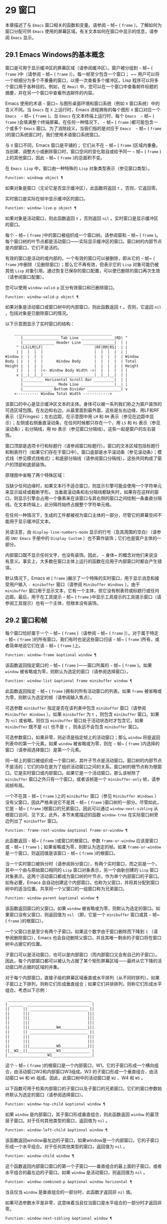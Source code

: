* 29 窗口
本章描述了与 ~Emacs~ 窗口相关的函数和变量。请参阅 ~~~ 帧~ ( ~frame~ )，了解如何为窗口分配可供 ~Emacs~ 使用的屏幕区域。有关文本如何在窗口中显示的信息，请参阅 ~Emacs~ 显示。
** 29.1 Emacs Windows的基本概念
窗口是可用于显示缓冲区的屏幕区域（请参阅缓冲区）。窗户被分组到 ~~~ 帧~ ( ~frame~ )中（请参阅 ~~~ 帧~ ( ~frame~ )）。每一帧至少包含一个窗口； ~~ 用户可以将一个帧细分为多个不重叠的窗口，以便一次查看多个缓冲区。Lisp 程序可以将多个窗口用于各种目的。例如，在 ~Rmail~ 中，您可以在一个窗口中查看邮件标题的摘要，并在另一个窗口中查看所选邮件的内容。

Emacs 使用的术语 ~~~ 窗口~ 与图形桌面环境和窗口系统（例如 ~X~ 窗口系统）中的含义不同。当 ~Emacs~ 在 ~X~ 上运行时，Emacs 进程拥有的每个图形 ~X~ 窗口对应一个 ~Emacs  ~~ 帧~ ( ~frame~ )。当 ~Emacs~ 在文本终端上运行时，每个 ~Emacs  ~~ 帧~ ( ~frame~ )会填满整个终端屏幕。在任何一种情况下， ~~~ 帧~ ( ~frame~ )都可能包含一个或多个 ~Emacs~ 窗口。为了消除歧义，当我们指的是对应于 ~Emacs  ~~ 帧~ ( ~frame~ )的窗口系统窗口时，我们使用术语窗口系统窗口。

与 ~X~ 窗口不同，Emacs 窗口是平铺的； 它们从不在 ~~~ 帧~ ( ~frame~ )区域内重叠。当创建、调整大小或删除窗口时，窗口空间的变化取自或给予同一 ~~~ 帧~ ( ~frame~ )上的其他窗口，因此 ~~~ 帧~ ( ~frame~ )的总面积不变。

在 ~Emacs Lisp~ 中，窗口由一种特殊的 ~Lisp~ 对象类型表示（参见窗口类型）。

#+begin_src emacs-lisp
  Function: windowp object ¶
#+end_src

    如果对象是窗口（无论它是否显示缓冲区），此函数将返回 ~t~ 。否则，它返回零。

实时窗口是实际在帧中显示缓冲区的窗口。

#+begin_src emacs-lisp
  Function: window-live-p object ¶
#+end_src

    如果对象是活动窗口，则此函数返回 ~t~ ，否则返回 ~nil~ 。实时窗口是显示缓冲区的窗口。

每个 ~~~ 帧~ ( ~frame~ )中的窗口被组织成一个窗口树。请参阅窗和 ~~~ 帧~ ( ~frame~ )。每个窗口树的叶节点都是活动窗口——实际显示缓冲区的窗口。窗口树的内部节点是内部窗口，它们不是活的。

有效的窗口是活动的或内部的。一个有效的窗口可以被删除，即从它的 ~~~ 帧~ ( ~frame~ )中删除（见删除窗口）；那么它不再有效，但表示它的 ~Lisp~ 对象可能仍被其他 ~Lisp~ 对象引用。通过恢复已保存的窗口配置，可以使已删除的窗口再次生效（请参阅窗口配置）。

您可以使用 ~window-valid-p~ 区分有效窗口和已删除窗口。

#+begin_src emacs-lisp
  Function: window-valid-p object ¶
#+end_src

    如果对象是活动窗口或窗口树中的内部窗口，则此函数返回 ~t~ 。否则，它返回 ~nil~ ，包括对象是已删除窗口的情况。

以下示意图显示了实时窗口的结构：

#+begin_src emacs-lisp
	____________________________________________
       |________________ Tab Line _______________|RD| ^
       |______________ Header Line ______________|  | |
     ^ |LS|LM|LF|                       |RF|RM|RS|  | |
     | |  |  |  |                       |  |  |  |  | |
Window |  |  |  |                       |  |  |  |  | Window
Body | |  |  |  |      Window Body      |  |  |  |  | Total
Height |  |  |  |                       |  |  |  |  | Height
     | |  |  |  |<- Window Body Width ->|  |  |  |  | |
     v |__|__|__|_______________________|__|__|__|  | |
       |_________ Horizontal Scroll Bar _________|  | |
       |_______________ Mode Line _______________|__| |
       |_____________ Bottom Divider _______________| v
	<---------- Window Total Width ------------>
#+end_src

该窗口的中心是显示缓冲区文本的主体。身体可以被一系列我们称之为窗户装饰的可选区域包围。在左边和右边，从最里面到最外面，这些是左右边缘，用LF和RF表示（见Fringes）；左右边距，在示意图中用 ~LM~ 和 ~RM~ 表示（参见在边距中显示）；左侧或右侧垂直滚动条，在任何时候都只存在一个，用 ~LS~ 和 ~RS~ 表示（参见滚动条）；右分隔线，用 ~RD~ 表示（参见窗口分隔线）。这些一起是窗户的左右装饰。

窗口顶部是选项卡行和标题行（请参阅窗口标题行）。窗口的文本区域包括标题行和制表符行（如果它们存在于窗口中）。窗口底部是水平滚动条（参见滚动条）；模式线（参见模式线格式）；和底部分隔线（请参阅窗口分隔线）。这些共同构成了窗户的顶部和底部装饰。

原理图中省略了两个特殊区域：

    当缺少任何边缘时，如果文本行不适合窗口，则显示引擎可能会使用一个字符单元来显示延续或截断字形。
    当垂直滚动条和右分隔线都缺失时，如果存在这样的窗口，则显示引擎会占用一个像素来在该窗口与其右侧的窗口之间绘制一条垂直分隔线。在文本终端上，此分隔符始终占据整个字符单元格。

在任何一种情况下，生成的工件都​​被视为窗口主体的一部分，尽管它的屏幕空间不能用于显示缓冲区文本。

另请注意，由 ~display-line-numbers-mode~ 显示的行号（及其周围的空白）（请参阅 ~GNU Emacs~ 手册中的 ~Display Custom~ ）也不算作装饰；它们也是窗户主体的一部分。

内部窗口既不显示任何文字，也没有装饰。因此， ~~~ 身体~ 的概念对他们来说没有意义。事实上，大多数在窗口主体上运行的函数在应用于内部窗口时都会产生错误。

默认情况下，Emacs  ~帧~ ( ~frame~ )展示了一个特殊的实时窗口，用于显示消息和接受用户输入 ~- minibuffer~ 窗口（请参阅 ~Minibuffer Windows~ ）。由于 ~minibuffer~ 窗口用于显示文本，它有一个主体，但它没有制表符或标题行或任何边距。最后，用于在工具提示 ~~~ 帧~ ( ~frame~ )中显示工具提示的工具提示窗口（请参阅工具提示）也有一个主体，但根本没有装饰。

** 29.2 窗口和帧
每个窗口恰好属于一个 ~~~ 帧~ ( ~frame~ )（请参阅 ~~~ 帧~ ( ~frame~ )）。对于属于特定 ~~~ 帧~ ( ~frame~ )的所有窗口，我们有时也说这些窗口归该 ~~~ 帧~ ( ~frame~ )所有，或者简单地说它们在该 ~~~ 帧~ ( ~frame~ )上。

#+begin_src emacs-lisp
  Function: window-frame &optional window ¶
#+end_src

    该函数返回指定窗口的 ~~~ 帧~ ( ~frame~ )——窗口所属的 ~~~ 帧~ ( ~frame~ )。如果 ~window~ 被省略或为零，则默认为选定的窗口（请参阅选择窗口）。

#+begin_src emacs-lisp
  Function: window-list &optional frame minibuffer window ¶
#+end_src

    此函数返回指定 ~~~ 帧~ ( ~frame~ )拥有的所有活动窗口的列表。如果 ~frame~ 被省略或为零，则默认为选定的帧（请参阅输入焦点）。

    可选参数 ~minibuffer~ 指定是否在该列表中包含 ~minibuffer~ 窗口（请参阅 ~Minibuffer Windows~ ）。如果 ~minibuffer~ 为 ~t~ ，则包含 ~minibuffer~ 窗口。如果为 ~nil~  或省略，则仅当 ~minibuffer~ 窗口处于活动状态时才包含它。如果 ~minibuffer~ 既不是 ~nil~  也不是 ~t~ ，则永远不会包含 ~minibuffer~ 窗口。

    可选参数窗口，如果非零，则必须是指定帧上的活动窗口；那么 ~window~ 将是返回列表中的第一个元素。如果 ~window~ 被省略或为零，则在 ~~~ 帧~ ( ~frame~ )内选择的窗口（请参阅选择窗口）是第一个元素。

同一帧上的窗口被组织成一个窗口树，其叶子节点是活动窗口。窗口树的内部节点不是活的；它们的存在是为了组织活动窗口之间的关系。窗口树的根节点称为根窗口。它是实时窗口或内部窗口。如果它是一个活动窗口，那么该帧除了 ~minibuffer~ 窗口之外只有一个窗口，或者该帧是一个 ~minibuffer-only~ 帧，请参阅帧布局。

一个不在其 ~~~ 帧~ ( ~frame~ )上的 ~minibuffer~ 窗口（参见 ~Minibuffer Windows~ ）没有父窗口，因此严格来说它不是其 ~~~ 帧~ ( ~frame~ )窗口树的一部分。尽管如此，它是 ~~~ 帧~ ( ~frame~ )根窗口的兄弟窗口，因此可以通过 ~window-next-sibling~ 从根窗口访问，见下文。此外，本节末尾描述的函数 ~window-tree~ 在实际窗口树旁边列出了 ~minibuffer~ 窗口。

#+begin_src emacs-lisp
  Function: frame-root-window &optional frame-or-window ¶
#+end_src

    此函数返回 ~~~ 帧~ ( ~frame~ )或窗口的根窗口。参数 ~frame-or-window~ 应该是窗口或 ~~~ 帧~ ( ~frame~ )；如果省略或为零，则默认为选定的帧。如果 ~frame-or-window~ 是一个窗口，则返回值是该窗口 ~~~ 帧~ ( ~frame~ )的根窗口。

当一个实时窗口被拆分时（请参阅拆分窗口），有两个实时窗口，而之前是一个。其中一个由与原始窗口相同的 ~Lisp~ 窗口对象表示，另一个由新创建的 ~Lisp~ 窗口对象表示。这两个活动窗口都成为窗口树的叶节点，作为单个内部窗口的子窗口。如有必要，Emacs 会自动创建这个内部窗口，也称为父窗口，并将其分配到窗口树中的适当位置。共享同一个父窗口的一组窗口称为兄弟窗口。

#+begin_src emacs-lisp
  Function: window-parent &optional window ¶
#+end_src

    该函数返回窗口的父窗口。如果 ~window~ 被省略或为零，则默认为选定的窗口。如果窗口没有父窗口，则返回值为 ~nil~ （即，它是一个 ~minibuffer~ 窗口或其 ~~~ 帧~ ( ~frame~ )的根窗口）。

一个父窗口总是至少有两个子窗口。如果这个数字由于窗口删除而下降到 ~1~ （请参阅删除窗口），Emacs 也会自动删除父窗口，并且其唯一剩余的子窗口将在窗口树中占据它的位置。

子窗口可以是活动窗口，也可以是内部窗口（而内部窗口又会有自己的子窗口）。因此，每个内部窗口都可以被认为占据了某个矩形屏幕区域——最终从它下降的活动窗口所占据的区域的并集。

对于每个内部窗口，直接子级的屏幕区域垂直或水平排列（从不同时排列）。如果子窗口上下排列，则称它们形成垂直组合；如果它们并排排列，则称它们形成水平组合。考虑以下示例：

#+begin_src emacs-lisp
     ______________________________________
    | ______  ____________________________ |
    ||      || __________________________ ||
    ||      |||                          |||
    ||      |||                          |||
    ||      |||                          |||
    ||      |||____________W4____________|||
    ||      || __________________________ ||
    ||      |||                          |||
    ||      |||                          |||
    ||      |||____________W5____________|||
    ||__W2__||_____________W3_____________ |
    |__________________W1__________________|
#+end_src

这个 ~~~ 帧~ ( ~frame~ )的根窗口是一个内部窗口，W1。它的子窗口形成一个横向组合，由活动窗口W2和内部窗口W3组成。W3 的子窗口形成一个垂直组合，由活动窗口 ~W4~ 和 ~W5~ 组成。因此，此窗口树中的活动窗口是 ~W2~ 、W4 和 ~W5~ 。

以下函数可用于检索内部窗口的子窗口以及子窗口的兄弟窗口。它们的窗口参数始终默认为选定的窗口（请参阅选择窗口）。

#+begin_src emacs-lisp
  Function: window-top-child &optional window ¶
#+end_src

    如果 ~window~ 是内部窗口，其子窗口形成垂直组合，则此函数返回 ~window~ 的最顶层子窗口。对于任何其他类型的窗口，返回值为 ~nil~ 。

#+begin_src emacs-lisp
  Function: window-left-child &optional window ¶
#+end_src

    该函数返回window最左边的子窗口，如果window是一个内部窗口，它的子窗口形成一个水平组合。对于任何其他类型的窗口，返回值为 ~nil~ 。

#+begin_src emacs-lisp
  Function: window-child window ¶
#+end_src

    这个函数返回内部窗口窗口的第一个子窗口——垂直组合的最上面的子窗口，或者水平组合的最左边的子窗口。如果 ~window~ 是活动窗口，则返回值为 ~nil~ 。

#+begin_src emacs-lisp
  Function: window-combined-p &optional window horizontal ¶
#+end_src

    当且仅当 ~window~ 是垂直组合的一部分时，此函数才返回非 ~nil~  值。

    如果可选参数水平是非零，这意味着当且仅当窗口是水平组合的一部分时才返回非零。

#+begin_src emacs-lisp
  Function: window-next-sibling &optional window ¶
#+end_src

    此函数返回指定窗口的下一个兄弟。如果 ~window~ 是其父级的最后一个子级，则返回值为 ~nil~ 。

#+begin_src emacs-lisp
  Function: window-prev-sibling &optional window ¶
#+end_src

    此函数返回指定窗口的前一个兄弟。如果 ~window~ 是其父级的第一个子级，则返回值为 ~nil~ 。

函数 ~window-next-sibling~ 和 ~window-prev-sibling~ 不应与函数 ~next-window~ 和 ~previous-window~ 混淆，后者以窗口的循环顺序返回下一个和上一个窗口（请参阅 ~Windows~ 的循环排序）。

以下函数可用于在其 ~~~ 帧~ ( ~frame~ )内定位窗口。

#+begin_src emacs-lisp
  Function: frame-first-window &optional frame-or-window ¶
#+end_src

    此函数返回由 ~frame-or-window~ 指定的帧左上角的实时窗口。参数 ~frame-or-window~ 必须表示一个窗口或一个活动 ~~~ 帧~ ( ~frame~ )，并且默认为选定的 ~~~ 帧~ ( ~frame~ )。如果 ~frame-or-window~ 指定了一个窗口，则此函数返回该窗口 ~~~ 帧~ ( ~frame~ )上的第一个窗口。假设选择了我们规范示例中的帧（帧优先窗口），则返回 ~W2~ 。

#+begin_src emacs-lisp
  Function: window-at-side-p &optional window side ¶
#+end_src

    如果窗口位于其包含 ~~~ 帧~ ( ~frame~ )的一侧，则此函数返回 ~t~ 。参数窗口必须是有效的窗口，并且默认为选定的窗口。参数侧可以是左、上、右或下的任何符号。默认值 ~nil~  像底部一样处理。

    请注意，此函数忽略了 ~minibuffer~ 窗口（请参阅 ~Minibuffer Windows~ ）。因此，当小缓冲区窗口出现在窗口的正下方时，当边等于底部时，它也可能返回 ~t~ 。

#+begin_src emacs-lisp
  Function: window-in-direction direction &optional window ignore sign wrap minibuf ¶
#+end_src

    此函数返回从窗口窗口中窗口点位置看的方向上最近的实时窗口。参数方向必须是上、下、左或右之一。可选参数 ~window~ 必须表示一个活动窗口，并且默认为选定的窗口。

    此函数不返回 ~no-other-window~ 参数为非 ~nil~  的窗口（请参阅窗口参数）。如果最近窗口的 ~no-other-window~ 参数为非 ~nil~ ，则此函数尝试在指定方向上查找 ~no-other-window~ 参数为 ~nil~  的另一个窗口。如果可选参数 ~ignore~ 不为 ~nil~ ，则即使其 ~no-other-window~ 参数为非 ~nil~ ，也可能返回一个窗口。

    如果可选参数符号为负数，则表示使用窗口的右边缘或下边缘作为参考位置，而不是窗口点。如果符号为正数，则表示以窗口的左边缘或上边缘作为参考位置。

    如果可选参数 ~wrap~ 不为零，这意味着将方向环绕在 ~~~ 帧~ ( ~frame~ )边框周围。例如，如果窗口位于 ~~~ 帧~ ( ~frame~ )的顶部并且方向在上方，则此函数通常在它处于活动状态时返回该 ~~~ 帧~ ( ~frame~ )的 ~minibuffer~ 窗口，否则返回一个位于 ~~~ 帧~ ( ~frame~ )底部的窗口。

    如果可选参数 ~minibuf~ 为 ~t~ ，则此函数可能会返回 ~minibuffer~ 窗口，即使它未处于活动状态。如果可选参数 ~minibuf~ 为 ~nil~ ，这意味着当且仅当它当前处于活动状态时才返回 ~minibuffer~ 窗口。如果 ~minibuf~ 既不是 ~nil~  也不是 ~t~ ，这个函数永远不会返回 ~minibuffer~ 窗口。然而，如果 ~wrap~ 不是 ~nil~ ，它总是表现得好像 ~minibuf~ 是 ~nil~ 。

    如果没有找到合适的窗口，这个函数返回 ~nil~ 。

    请勿使用此功能检查方向是否有窗口。调用上面描述的 ~window-at-side-p~ 是一种更有效的方法。

以下函数检索 ~~~ 帧~ ( ~frame~ )的整个窗口树：

#+begin_src emacs-lisp
  Function: window-tree &optional frame ¶
#+end_src

    此函数返回一个表示 ~~~ 帧~ ( ~frame~ ) ~帧~ ( ~frame~ )的窗口树的列表。如果 ~frame~ 被省略或为零，则默认为选定的 ~~~ 帧~ ( ~frame~ )。

    返回值是一个形式为（root mini）的列表，其中root代表frame的根窗口的窗口树，mini是frame的minibuffer窗口。

    如果根窗口是活动的，那么根就是那个窗口本身。否则，root 是一个列表 ~(dir edges w1 w2 ...)~ ，其中 ~dir~ 表示水平组合，t 表示垂直组合，edges 给出组合的大小和位置，其余元素是子窗口。每个子窗口可能又是一个窗口对象（对于活动窗口）或具有与上述相同格式的列表（对于内部窗口）。边缘元素是一个列表（左上右下），类似于 ~window-edges~ 返回的值（参见坐标和窗口）。

** 29.3 选择窗口
在每一帧中，在任何时候，都恰好有一个 ~Emacs~ 窗口被指定为在该帧中被选中。对于选定的帧，该窗口称为选定窗口 ~—~ 进行大部分编辑的窗口，其中显示选定窗口的光标（请参阅光标参数）。插入或删除文本的键盘输入通常也指向此窗口。所选窗口的缓冲区通常也是当前缓冲区，除非使用了 ~set-buffer~ （请参阅当前缓冲区）。对于未选择的 ~~~ 帧~ ( ~frame~ )，如果曾经选择过该 ~~~ 帧~ ( ~frame~ )，则在该 ~~~ 帧~ ( ~frame~ )内选择的窗口将成为选定的窗口。

#+begin_src emacs-lisp
  Function: selected-window ¶
#+end_src

    此函数返回选定的窗口（始终是活动窗口）。

以下函数显式选择一个窗口及其 ~~~ 帧~ ( ~frame~ )。

#+begin_src emacs-lisp
  Function: select-window window &optional norecord ¶
#+end_src

    此函数使 ~window~ 成为选定窗口和在其 ~~~ 帧~ ( ~frame~ )内选定的窗口，并选择该 ~~~ 帧~ ( ~frame~ )。它还使窗口的缓冲区（参见缓冲区和窗口）成为当前缓冲区，并将该缓冲区的点值设置为窗口中窗口点的值（参见窗口和点）。窗口必须是活动窗口。返回值为窗口。

    默认情况下，此函数还将窗口的缓冲区移动到缓冲区列表的前面（请参阅缓冲区列表）并使窗口成为最近选择的窗口。如果可选参数 ~norecord~ 不为零，则省略这些附加操作。

    此外，该函数默认情况下还告诉显示引擎在下次重新显示窗口的 ~~~ 帧~ ( ~frame~ )时更新窗口的显示。如果 ~norecord~ 不为零，则通常不执行此类更新。但是，如果 ~norecord~ 等于特殊符号 ~mark-for-redisplay~ ，则省略上述附加操作，但仍会更新窗口的显示。

    请注意，有时选择一个窗口不足以显示它，或者使其 ~~~ 帧~ ( ~frame~ )成为显示的最顶层 ~~~ 帧~ ( ~frame~ )：您可能还需要提升 ~~~ 帧~ ( ~frame~ )或确保输入焦点指向该 ~~~ 帧~ ( ~frame~ )。请参阅输入焦点。

由于历史原因，Emacs 不会在选择窗口时运行单独的钩子。应用程序和内部例程通常会临时选择一个窗口来对其执行一些操作。他们这样做是为了简化编码——因为许多函数在没有指定窗口参数时默认在选定的窗口上运行——或者因为某些函数没有（并且仍然没有）将窗口作为参数并且总是在选择的窗口。每次短时间选择一个窗口时运行一个钩子，当恢复先前选择的窗口时再次运行一个钩子是没有用的。

然而，当它的 ~norecord~ 参数为 ~nil~  时，select-window 会更新缓冲区列表，从而间接运行正常的钩子 ~buffer-list-update-hook~ （请参阅缓冲区列表）。因此，该挂钩提供了一种在窗口被更 ~~~ 永久~ 选择时运行函数的方法。

由于 ~buffer-list-update-hook~ 也由与窗口管理无关的函数运行，因此将所选窗口的值保存在某处并在运行该钩子时将其与 ~selected-window~ 的值进行比较通常是有意义的。此外，为避免在使用 ~buffer-list-update-hook~ 时出现误报，最好的做法是每个应该选择窗口的 ~select-window~ 调用仅临时传递一个非 ~nil~  norecord 参数。如果可能，在这种情况下应使用带有选定窗口的宏（见下文）。

每当重新显示例程检测到自上次重新显示以来已选择另一个窗口时，Emacs 也会运行挂钩窗口选择更改函数。有关详细说明，请参阅 ~Hooks for Window Scrolling and Changes~ 。window-state-change-functions （在同一部分中描述）是另一个在选择了不同的窗口后运行的异常钩子，但也被其他窗口更改触发。

使用非 ~nil~  norecord 参数调用 ~select-window~ 的顺序根据它们的选择或使用时间确定窗口的顺序，见下文。例如，函数 ~get-lru-window~ 可用于检索最近最少选择的窗口（请参阅 ~Windows~ 的循环排序）。

#+begin_src emacs-lisp
  Function: frame-selected-window &optional frame ¶
#+end_src

    此函数返回在该 ~~~ 帧~ ( ~frame~ )内选择的 ~~~ 帧~ ( ~frame~ )上的窗口。帧应该是实时帧；如果省略或为零，则默认为选定的帧。

#+begin_src emacs-lisp
  Function: set-frame-selected-window frame window &optional norecord ¶
#+end_src

    该函数使窗口成为在 ~~~ 帧~ ( ~frame~ ) ~帧~ ( ~frame~ )内选择的窗口。帧应该是实时帧；如果为零，则默认为选定的帧。窗口应该是一个活动窗口；如果为零，则默认为选定的窗口。

    如果 ~frame~ 是选定的 ~~~ 帧~ ( ~frame~ )，这会使 ~window~ 成为选定的窗口。

    如果可选参数 ~norecord~ 不为 ~nil~ ，则此函数不会更改最近选择的窗口的顺序，也不会更改缓冲区列表。

以下宏可用于临时选择一个窗口，而不影响最近选择的窗口或缓冲区列表的顺序。

#+begin_src emacs-lisp
  Macro: save-selected-window forms… ~¶
#+end_src

   ~ 该宏记录选中的帧，以及每一帧的选中窗口，依次执行窗体，然后恢复之前选中的帧和窗口。它还保存和恢复当前缓冲区。它返回表单中最后一个表单的值。

    该宏不保存或恢复任何有关窗口大小、排列或内容的信息；因此，如果表格改变了它们，那么改变仍然存在。如果某个 ~~~ 帧~ ( ~frame~ )的先前选择的窗口在退出表单时不再存在，则该 ~~~ 帧~ ( ~frame~ )的选定窗口将保持不变。如果先前选择的窗口不再有效，则在表单末尾选择的任何窗口都将保持选中状态。当且仅当退出表单时当前缓冲区仍然存在时，才会恢复当前缓冲区。

    这个宏既不会改变最近选择的窗口的顺序，也不会改变缓冲区列表。

#+begin_src emacs-lisp
  Macro: with-selected-window window forms… ~¶
#+end_src

   ~ 该宏选择窗口，依次执行表单，然后恢复先前选择的窗口和当前缓冲区。最近选择的窗口和缓冲区列表的顺序保持不变，除非您在表单中故意更改它们；例如，通过使用参数 ~norecord nil~ 调用 ~select-window~ 。因此，此宏是临时使用窗口作为选定窗口而不不必要地运行缓冲区列表更新挂钩的首选方法。

#+begin_src emacs-lisp
  Macro: with-selected-frame frame forms… ~¶
#+end_src

   ~ 此宏执行以 ~~~ 帧~ ( ~frame~ )为选定 ~~~ 帧~ ( ~frame~ )的表单。返回的值是表单中最后一个表单的值。此宏保存和恢复选定的帧，并且既不改变最近选择的窗口也不改变缓冲区列表中的缓冲区的顺序。

#+begin_src emacs-lisp
  Function: window-use-time &optional window ¶
#+end_src

    该函数返回窗口窗口的使用时间。window 必须是活动窗口，并且默认为选定的窗口。

    窗口的使用时间并不是真正的时间值，而是一个整数，它会随着每次调用带有 ~nil norecord~ 参数的 ~select-window~ 单调增加。使用时间最短的窗口通常称为最近最少使用的窗口，而使用时间最长的窗口称为最近使用的窗口（参见窗口的循环排序）。

#+begin_src emacs-lisp
  Function: window-bump-use-time &optional window ¶
#+end_src

    此功能将窗口标记为最近使用的窗口。这在编写某些弹出到缓冲区场景时很有用（请参阅在窗口中切换到缓冲区）。window 必须是活动窗口，并且默认为选定的窗口。

有时，几个窗口共同协作显示缓冲区，例如，在跟随模式的管理下（参见 ~(emacs)~ 跟随模式），其中窗口一起显示的缓冲区比一个窗口单独显示的缓冲区更大。将这样的窗口组视为单个实体通常很有用。诸如 ~window-group-start~ 之类的几个函数（请参阅窗口开始和结束位置）允许您通过提供一个作为参数的窗口作为整个组的替身来做到这一点。

#+begin_src emacs-lisp
  Function: selected-window-group ¶
#+end_src

    当所选窗口是一组窗口的成员时，此功能将返回该组中的窗口列表，以使列表中的第一个窗口显示了缓冲区的最早部分，依此类推。否则，该函数将返回一个仅包含所选窗口的列表。

    当缓冲区局部变量 ~selected-window-group-function~ 设置为函数时，所选窗口被视为组的一部分。在这种情况下， ~selected-window-group~ 不带参数调用它并返回其结果（应该是组中的窗口列表）。

** 29.4 窗口大小
Emacs 提供了各种函数来查找窗口的高度和宽度。许多这些函数的返回值可以以像素为单位或以行和列为单位指定。在图形显示上，后者实际上对应于由 ~frame-char-height~ 和 ~frame-char-width~ 返回的 ~~~ 帧~ ( ~frame~ )默认字体指定的默认字符的高度和宽度（请参阅 ~Frame Font~ ）。因此，如果窗口正在显示具有不同字体或大小的文本，则该窗口报告的行高和列宽可能与其中显示的实际文本行数或列数不同。

窗口的总高度是由其主体及其顶部和底部装饰组成的行数（请参阅 ~Emacs Windows~ 的基本概念）。

#+begin_src emacs-lisp
  Function: window-total-height &optional window round ¶
#+end_src

    此函数返回窗口窗口的总高度（以行为单位）。如果 ~window~ 被省略或为零，则默认为选定的窗口。如果 ~window~ 是内部窗口，则返回值是其子窗口占据的总高度。

    如果窗口的像素高度不是其 ~~~ 帧~ ( ~frame~ )默认字符高度的整数倍，则窗口占用的行数在内部四舍五入。这样做的方式是，如果窗口是父窗口，则其所有子窗口的总高度在内部等于其父窗口的总高度。这意味着虽然两个窗口具有相同的像素高度，但它们的内部总高度可能相差一行。这也意味着，如果窗口是垂直组合的并且有下一个兄弟，则该兄弟的最顶行可以计算为此窗口的最顶行和总高度之和（请参阅坐标和窗口）

    如果可选参数 ~round~ 是上限，则此函数返回大于窗口像素高度除以其 ~~~ 帧~ ( ~frame~ )字符高度的最小整数；如果是地板，则返回小于该值的最大整数；对于任何其他回合，它会返回窗口总高度的内部值。

窗口的总宽度是由其主体及其左右装饰组成的行数（请参阅 ~Emacs Windows~ 的基本概念）。

#+begin_src emacs-lisp
  Function: window-total-width &optional window round ¶
#+end_src

    此函数返回窗口窗口的总宽度（以列为单位）。如果 ~window~ 被省略或为零，则默认为选定的窗口。如果 ~window~ 是 ~internal~ ，则返回值是其后代窗口占用的总宽度。

    如果窗口的像素宽度不是其 ~~~ 帧~ ( ~frame~ )字符宽度的整数倍，则窗口占用的行数在内部四舍五入。这样做的方式是，如果窗口是父窗口，则其内部所有子窗口的总宽度之和等于其父窗口的总宽度。这意味着尽管两个窗口具有相同的像素宽度，但它们的内部总宽度可能相差一列。这也意味着，如果这个窗口是水平组合的并且有下一个兄弟，那么这个兄弟的最左边的列可以计算为这个窗口最左边的列和总宽度的总和（参见坐标和窗口）。可选参数 ~round~ 的行为与 ~window-total-height~ 的行为相同。

#+begin_src emacs-lisp
  Function: window-total-size &optional window horizontal round ¶
#+end_src

    此函数返回窗口窗口的总高度（以行为单位）或以列为单位的总宽度。如果horizo​​ntal被省略或 ~~nil~~ ，这相当于为window调用window-total-height；否则相当于为window调用window-total-width。可选参数 ~round~ 的行为与 ~window-total-height~ 的行为相同。

以下两个函数可用于以像素为单位返回窗口的总大小。

#+begin_src emacs-lisp
  Function: window-pixel-height &optional window ¶
#+end_src

    此函数以像素为单位返回窗口窗口的总高度。window 必须是有效的窗口，并且默认为选定的窗口。

    返回值包括窗口顶部和底部装饰的高度。如果 ~window~ 是一个内部窗口，它的像素高度就是它的子窗口跨越的屏幕区域的像素高度。

#+begin_src emacs-lisp
  Function: window-pixel-width &optional window ¶
#+end_src

    此函数以像素为单位返回窗口窗口的宽度。window 必须是有效的窗口，并且默认为选定的窗口。

    返回值包括窗口左右装饰的宽度。如果 ~window~ 是一个内部窗口，它的像素宽度就是它的子窗口跨越的屏幕区域的宽度。

以下函数可用于确定给定窗口是否有任何相邻窗口。

#+begin_src emacs-lisp
  Function: window-full-height-p &optional window ¶
#+end_src

    如果窗口在其 ~~~ 帧~ ( ~frame~ )上方或下方没有其他窗口，则此函数返回非零。更准确地说，这意味着窗口的总高度等于该 ~~~ 帧~ ( ~frame~ )上根窗口的总高度。minibuffer 窗口在这方面不计算在内。如果 ~window~ 被省略或为零，则默认为选定的窗口。

#+begin_src emacs-lisp
  Function: window-full-width-p &optional window ¶
#+end_src

    如果窗口在其 ~~~ 帧~ ( ~frame~ )的左侧或右侧没有其他窗口，则此函数返回非零，即，其总宽度等于该 ~~~ 帧~ ( ~frame~ )上根窗口的总宽度。如果 ~window~ 被省略或为零，则默认为选定的窗口。

窗口的主体高度是其主体的高度，不包括其顶部或底部的任何装饰（请参阅 ~Emacs Windows~ 的基本概念）。

#+begin_src emacs-lisp
  Function: window-body-height &optional window pixelwise ¶
#+end_src

    此函数返回窗口窗口主体的高度（以行为单位）。如果 ~window~ 被省略或为零，则默认为选中的窗口；否则它必须是一个活动窗口。

    如果可选参数 ~pixelwise~ 不为零，则此函数返回以像素为单位的窗口的主体高度。

    如果 ~pixelwise~ 为 ~nil~ ，则返回值向下舍入为最接近的整数（如有必要）。这意味着如果文本区域底部的一行仅部分可见，则该行不计算在内。这也意味着窗口主体的高度永远不能超过 ~window-total-height~ 返回的总高度。

窗口的主体宽度是它的主体和文本区域的宽度，不包括它的任何左右装饰（请参阅 ~Emacs Windows~ 的基本概念）。

请注意，当删除一个或两个边缘时（通过将它们的宽度设置为零），显示引擎会保留两个字符单元格，一个在窗口的每一侧，用于显示连续和截断字形，这会减少 ~2~ 列用于文本显示.  （下面描述的函数 ~window-max-chars-per-line~ 考虑了这种特性。）

#+begin_src emacs-lisp
  Function: window-body-width &optional window pixelwise ¶
#+end_src

    此函数返回窗口窗口主体的宽度（以列为单位）。如果 ~window~ 被省略或为零，则默认为选中的窗口；否则它必须是一个活动窗口。

    如果可选参数 ~pixelwise~ 不为零，则此函数以像素为单位返回窗口的主体宽度。

    如果 ~pixelwise~ 为 ~nil~ ，则返回值向下舍入为最接近的整数（如有必要）。这意味着如果文本区域右侧的一列仅部分可见，则该列不计算在内。这也意味着窗口主体的宽度永远不能超过 ~window-total-width~ 返回的总宽度。

#+begin_src emacs-lisp
  Function: window-body-size &optional window horizontal pixelwise ¶
#+end_src

    此函数返回窗口的主体高度或主体宽度。如果horizo​​ntal省略或 ~~nil~~ ，则相当于为window调用window-body-height；否则相当于调用window-body-width。在任何一种情况下，可选参数 ~pixelwise~ 都会传递给调用的函数。

可以使用下面给出的函数检索窗口模式、选项卡和标题行的像素高度。它们的返回值通常是准确的，除非该窗口之前没有显示过：在这种情况下，返回值基于对用于窗口 ~~~ 帧~ ( ~frame~ )的字体的估计。

#+begin_src emacs-lisp
  Function: window-mode-line-height &optional window ¶
#+end_src

    此函数返回窗口模式线的高度（以像素为单位）。window 必须是活动窗口，并且默认为选定的窗口。如果窗口没有模式行，则返回值为零。

#+begin_src emacs-lisp
  Function: window-tab-line-height &optional window ¶
#+end_src

    此函数返回窗口标签行的高度（以像素为单位）。window 必须是活动窗口，并且默认为选定的窗口。如果窗口没有制表符行，则返回值为零。

#+begin_src emacs-lisp
  Function: window-header-line-height &optional window ¶
#+end_src

    此函数返回窗口标题行的高度（以像素为单位）。window 必须是活动窗口，并且默认为选定的窗口。如果窗口没有标题行，则返回值为零。

用于检索窗口分隔符（参见窗口分隔符）、边缘（参见边缘）、滚动条（参见滚动条）和显示边距（参见在边距中显示）的函数在相应部分中进行了描述。

如果您的 ~Lisp~ 程序需要做出布局决策，您会发现以下函数很有用：

#+begin_src emacs-lisp
  Function: window-max-chars-per-line &optional window face ¶
#+end_src

    该函数返回指定窗口窗口（必须是活窗口）中指定人脸面显示的字符数。如果重新映射面部（请参阅面部重新映射），则返回重新映射面部的信息。如果省略或为零，则面默认为默认面，窗口默认为所选窗口。

    与 ~window-body-width~ 不同，此函数考虑了脸部字体的实际大小，而不是以窗口 ~~~ 帧~ ( ~frame~ )的规范字符宽度为单位工作（请参阅 ~~~ 帧~ ( ~frame~ )字体）。如果窗口缺少一个或两个边缘，它还考虑了延续字形使用的空间。

更改窗口大小（请参阅调整窗口大小）或拆分窗口（请参阅拆分窗口）的命令遵循变量 ~window-min-height~ 和 ~window-min-width~ ，它们指定允许的最小窗口高度和宽度。它们还遵循变量 ~window-size-fixed~ ，通过该变量可以固定窗口的大小（请参阅保留窗口大小）。

#+begin_src emacs-lisp
  User Option: window-min-height ¶
#+end_src

    此选项指定任何窗口的最小总高度（以行为单位）。它的值必须容纳至少一个文本行和任何顶部或底部装饰。

#+begin_src emacs-lisp
  User Option: window-min-width ¶
#+end_src

    此选项指定任何窗口的最小总宽度（以列为单位）。它的值必须容纳至少两个文本列和任何左或右装饰。

下面的函数告诉一个特定的窗口可以变得多小，考虑到它的区域大小以及 ~window-min-height~ 、window-min-width 和 ~window-size-fixed~ 的值（请参阅保留窗口大小）。

#+begin_src emacs-lisp
  Function: window-min-size &optional window horizontal ignore pixelwise ¶
#+end_src

    该函数返回窗口的最小尺寸。window 必须是有效的窗口，并且默认为选定的窗口。可选参数水平非零表示返回窗口的最小列数；否则返回窗口的最小行数。

    如果实际设置了窗口大小，则返回值确保窗口的所有组件保持完全可见。对于水平 ~nil~ ，它包括任何顶部或底部装饰。对于水平非零，它包括窗口的任何左侧或右侧装饰。

    可选参数忽略，如果非零，则意味着忽略固定大小的窗口、窗口最小高度或窗口最小宽度设置施加的限制。如果忽略等于安全，则活动窗口可能会变得像 ~window-safe-min-height~ 行和 ~window-safe-min-width~ 列一样小。如果 ~ignore~ 是一个窗口，则仅忽略该窗口的限制。任何其他非零值意味着忽略所有窗口的所有上述限制。

    可选参数 ~pixelwise non-nil~ 表示返回以像素为单位的最小窗口大小。

** 29.5 调整窗口大小
本节描述了在不改变 ~~~ 帧~ ( ~frame~ )大小的情况下调整窗口大小的函数。因为实时窗口不重叠，所以这些函数只对包含两个或更多窗口的帧有意义：调整窗口大小也会改变至少一个其他窗口的大小。如果 ~~~ 帧~ ( ~frame~ )上只有一个窗口，则只能通过调整 ~~~ 帧~ ( ~frame~ )大小来更改其大小（请参阅 ~~~ 帧~ ( ~frame~ )大小）。

除非另有说明，这些函数还接受内部窗口作为参数。调整内部窗口的大小会导致其子窗口调整大小以适应相同的空间。

#+begin_src emacs-lisp
  Function: window-resizable window delta &optional horizontal ignore pixelwise ¶
#+end_src

    如果窗口的大小可以通过增量线垂直更改，则此函数返回增量。如果可选参数水平非零，则如果窗口可以通过增量列水平调整大小，则返回增量。它实际上并没有改变窗口大小。

    如果 ~window~ 为 ~nil~ ，则默认为选定的窗口。

    delta 为正值表示检查窗口是否可以放大该行数或列数；delta 的负值表示检查窗口是否可以缩小那么多行或列。如果 ~delta~ 不为零，则返回值 ~0~ 表示无法调整窗口大小。

    通常，变量 ~window-min-height~ 和 ~window-min-width~ 指定允许的最小窗口大小（请参阅窗口大小）。但是，如果可选参数 ~ignore~ 不为 ~nil~ ，则此函数将忽略 ~window-min-height~ 和 ~window-min-width~ ，以及 ~window-size-fixed~ 。相反，它将窗口的最小高度视为其顶部和底部装饰加上一行文本的总和；它的最小宽度是它的左右装饰加上两列文本的总和。

    如果可选参数 ~pixelwise~ 为非零，则 ~delta~ 被解释为像素。

#+begin_src emacs-lisp
  Function: window-resize window delta &optional horizontal ignore pixelwise ¶
#+end_src

    此函数按增量调整窗口大小。如果水平为 ~nil~ ，它通过增量线改变高度；否则，它会按增量列更改宽度。正 ~delta~ 表示扩大窗口，负 ~delta~ 表示缩小窗口。

    如果 ~window~ 为 ~nil~ ，则默认为选定的窗口。如果窗口不能按要求调整大小，则会发出错误信号。

    可选参数 ~ignore~ 与上面的函数 ~window-resizable~ 具有相同的含义。

    如果可选参数 ~pixelwise~ 不为零，则 ~delta~ 将被解释为像素。

    该函数改变哪个窗口边缘的选择取决于选项 ~window-combination-resize~ 的值和所涉及窗口的组合限制；在某些情况下，它可能会改变两个边缘。请参阅重新组合 ~Windows~ 。要通过仅移动窗口的底部或右侧边缘来调整大小，请使用函数adjust-window-trailing-edge。

#+begin_src emacs-lisp
  Function: adjust-window-trailing-edge window delta &optional horizontal pixelwise ¶
#+end_src

    此函数通过增量线移动窗口的底部边缘。如果可选参数水平非零，它改为将右边缘移动增量列。如果 ~window~ 为 ~nil~ ，则默认为选定的窗口。

    如果可选参数 ~pixelwise~ 为非零，则 ~delta~ 被解释为像素。

    正 ~delta~ 使边缘向下或向右移动；负增量将其向上或向左移动。如果边缘无法移动到 ~delta~ 指定的距离，则此函数将其移动到尽可能远，但不会发出错误信号。

    此函数尝试调整与移动边缘相邻的窗口大小。如果由于某种原因（例如，如果该相邻窗口是固定大小的）这是不可能的，它可能会调整其他窗口的大小。

#+begin_src emacs-lisp
  User Option: window-resize-pixelwise ¶
#+end_src

    如果此选项的值为非零，Emacs 会以像素为单位调整窗口大小。这目前会影响拆分窗口（请参阅拆分窗口）、最大化窗口、最小化窗口、适合窗口到缓冲区、适合帧到缓冲区和缩小窗口如果大于缓冲区（全部列在下面）。

    请注意，当帧的像素大小不是其字符大小的倍数时，即使此选项为零，至少一个窗口可能会按像素调整大小。默认值为无。

以下命令以更具体的方式调整窗口大小。当以交互方式调用时，它们作用于选定的窗口。

#+begin_src emacs-lisp
  Command: fit-window-to-buffer &optional window max-height min-height max-width min-width preserve-size ¶
#+end_src

    此命令调整窗口的高度或宽度以适合其中的文本。如果能够调整窗口大小，则返回非 ~nil~ ，否则返回 ~nil~ 。如果 ~window~ 被省略或为零，则默认为选定的窗口。否则，它应该是一个实时窗口。

    如果窗口是垂直组合的一部分，则此函数调整窗口的高度。新高度是根据其缓冲区可访问部分的实际高度计算的。可选参数 ~max-height~ ，如果非零，指定此函数可以给窗口的最大总高度。可选参数 ~min-height~ ，如果非 ~nil~ ，指定它可以给出的最小总高度，它会覆盖变量 ~window-min-height~ 。最大高度和最小高度都在行中指定，包括窗口的任何顶部或底部装饰。

    如果窗口是水平组合的一部分，并且选项 ~fit-window-to-buffer-horizo​​ntally~ （见下文）的值非零，则此函数调整窗口的宽度。窗口的新宽度是根据窗口当前起始位置之后的缓冲区行的最大长度计算的。可选参数 ~max-width~ 指定最大宽度，默认为窗口 ~~~ 帧~ ( ~frame~ )的宽度。可选参数 ~min-width~ 指定最小宽度，默认为 ~window-min-width~ 。max-width 和 ~min-width~ 都在列中指定，并且包括窗口的任何左侧或右侧装饰。

    可选参数 ~preserve-size~ ，如果非零，将安装一个参数以在将来的调整大小操作期间保留窗口的大小（请参阅保留窗口大小）。

    如果选项 ~fit-frame-to-buffer~ （见下文）不为 ~nil~ ，则此函数将尝试通过调用 ~fit-frame-to-buffer~ （见下文）来调整窗口 ~~~ 帧~ ( ~frame~ )的大小以适应其内容。

#+begin_src emacs-lisp
  User Option: fit-window-to-buffer-horizontally ¶
#+end_src

    如果这是非零，fit-window-to-buffer 可以水平调整窗口大小。如果这是 ~nil~  （默认） ~fit-window-to-buffer~ 从不水平调整窗口大小。如果仅此，它只能水平调整窗口大小。任何其他值意味着 ~fit-window-to-buffer~ 可以在两个维度上调整窗口大小。

#+begin_src emacs-lisp
  User Option: fit-frame-to-buffer ¶
#+end_src

    如果此选项不为零，则 ~fit-window-to-buffer~ 可以将帧适合其缓冲区。当且仅当其根窗口是活动窗口并且此选项为非零时， ~~~ 帧~ ( ~frame~ )才适合。如果这是水平的，则 ~~~ 帧~ ( ~frame~ )仅水平适合。如果这是垂直的，则 ~~~ 帧~ ( ~frame~ )仅垂直适合。任何其他非零值意味着 ~~~ 帧~ ( ~frame~ )可以在两个维度上调整大小。

如果您有一个只显示一个窗口的 ~~~ 帧~ ( ~frame~ )，您可以使用命令 ~fit-frame-to-buffer~ 将该 ~~~ 帧~ ( ~frame~ )适应其缓冲区。

#+begin_src emacs-lisp
  Command: fit-frame-to-buffer &optional frame max-height min-height max-width min-width only ¶
#+end_src

    此命令调整帧的大小以准确显示其缓冲区的内容。frame 可以是任何实时帧，默认为选定的帧。仅当 ~~~ 帧~ ( ~frame~ )的根窗口处于活动状态时才进行拟合。参数 ~max-height~ 、min-height、max-width 和 ~min-width~ 指定 ~~~ 帧~ ( ~frame~ )根窗口的新总大小的界限。min-height 和 ~min-width~ 分别默认为 ~window-min-height~ 和 ~window-min-width~ 的值。

    如果可选参数仅是垂直的，则此函数只能垂直调整 ~~~ 帧~ ( ~frame~ )的大小。如果 ~only~ 是水平的，它可能只会水平调整 ~~~ 帧~ ( ~frame~ )的大小。

可以借助下面列出的两个选项来控制 ~fit-frame-to-buffer~ 的行为。

#+begin_src emacs-lisp
  User Option: fit-frame-to-buffer-margins ¶
#+end_src

    此选项可用于指定要通过 ~fit-frame-to-buffer~ 适应的帧周围的边距。例如，这样的边距对于避免调整大小的 ~~~ 帧~ ( ~frame~ )与任务栏或其父 ~~~ 帧~ ( ~frame~ )的一部分重叠可能很有用。

    它指定要在应适合的帧的左侧、上方、右侧和下方留出的像素数。默认为每个指定 ~nil~ ，这意味着不使用边距。此处指定的值可以通过该帧的 ~fit-frame-to-buffer-margins~ 参数（如果存在）覆盖特定帧。

#+begin_src emacs-lisp
  User Option: fit-frame-to-buffer-sizes ¶
#+end_src

    此选项指定 ~fit-frame-to-buffer~ 的大小边界。它指定应适合其缓冲区的任何帧的根窗口的总最大和最小行以及最大和最小列。如果这些值中的任何一个不是 ~nil~ ，它会覆盖 ~fit-frame-to-buffer~ 的相应参数。

#+begin_src emacs-lisp
  Command: shrink-window-if-larger-than-buffer &optional window ¶
#+end_src

    此命令尝试尽可能减少窗口的高度，同时仍显示其完整缓冲区，但不少于 ~window-min-height~ 行。如果调整了窗口大小，则返回值非 ~nil~ ，否则返回 ~nil~ 。如果 ~window~ 被省略或为零，则默认为选定的窗口。否则，它应该是一个实时窗口。

    如果窗口已经太短而无法显示其所有缓冲区，或者任何缓冲区滚动到屏幕外，或者窗口是其 ~~~ 帧~ ( ~frame~ )中唯一的活动窗口，则此命令不执行任何操作。

    该命令调用 ~fit-window-to-buffer~ （见上文）来完成它的工作。

#+begin_src emacs-lisp
  Command: balance-windows &optional window-or-frame ¶
#+end_src

    此功能以一种为全宽和/或全高窗口提供更多空间的方式平衡窗口。如果 ~window-or-frame~ 指定一个 ~~~ 帧~ ( ~frame~ )，它会平衡该 ~~~ 帧~ ( ~frame~ )上的所有窗口。如果 ~window-or-frame~ 指定了一个窗口，它只平衡那个窗口和它的兄弟窗口（参见窗口和 ~~~ 帧~ ( ~frame~ )）。

#+begin_src emacs-lisp
  Command: balance-windows-area ¶
#+end_src

    此函数尝试为选定 ~~~ 帧~ ( ~frame~ )上的所有窗口提供大致相同的屏幕区域份额。全宽或全高窗口没有比其他窗口更多的空间。

#+begin_src emacs-lisp
  Command: maximize-window &optional window ¶
#+end_src

    此函数尝试在两个维度上使窗口尽可能大，而不调整其 ~~~ 帧~ ( ~frame~ )大小或删除其他窗口。如果 ~window~ 被省略或为零，则默认为选定的窗口。

#+begin_src emacs-lisp
  Command: minimize-window &optional window ¶
#+end_src

    此函数尝试在两个维度上使窗口尽可能小，而不删除它或调整其 ~~~ 帧~ ( ~frame~ )的大小。如果 ~window~ 被省略或为零，则默认为选定的窗口。

** 29.6 保留窗口大小
可以通过使用上一节中的函数之一显式或隐式调整窗口的大小，例如，在调整相邻窗口的大小时、拆分或删除窗口时（请参阅拆分窗口，请参阅删除窗口）或调整窗口 ~~~ 帧~ ( ~frame~ )的大小时 ~(~ 见帧大小）。

当同一帧上有一个或多个其他可调整大小的窗口时，可以避免隐式调整特定窗口的大小。为此，必须建议 ~Emacs~ 保留该窗口的大小。有两种基本方法可以做到这一点。

#+begin_src emacs-lisp
  Variable: window-size-fixed ¶
#+end_src

    如果此缓冲区局部变量不为 ~nil~ ，则显示缓冲区的任何窗口的大小通常都无法更改。如果别无选择，删除窗口或更改 ~~~ 帧~ ( ~frame~ )大小仍可能更改窗口大小。

    如果值为高度，则只有窗口的高度是固定的；如果值为宽度，则只有窗口的宽度是固定的。任何其他非零值都固定宽度和高度。

    如果此变量为零，这并不一定意味着任何显示缓冲区的窗口都可以在所需方向上调整大小。要确定这一点，请使用函数 ~window-resizable~ 。请参阅调整窗口大小。

通常 ~window-size-fixed~ 过于激进，因为它也禁止任何显式调整或拆分受影响窗口的尝试。这甚至可能在隐式调整窗口大小后发生，例如，在删除相邻窗口或调整窗口 ~~~ 帧~ ( ~frame~ )大小时。下面的函数尽量避免显式地禁止调整窗口大小：

#+begin_src emacs-lisp
  Function: window-preserve-size &optional window horizontal preserve ¶
#+end_src

    此函数（取消）将窗口窗口的高度标记为保留以供将来调整大小操作。window 必须是活动窗口，并且默认为选定的窗口。如果可选参数水平非零，它（取消）将窗口的宽度标记为保留。

    如果可选参数 ~preserve~ 是 ~t~ ，这意味着保留窗口主体的当前高度/宽度。只有当 ~Emacs~ 没有更好的选择时，窗口的高度/宽度才会改变。调整此函数保留高度/宽度的窗口大小不会引发错误。

    如果 ~preserve~ 为 ~nil~ ，这意味着停止保留窗口的高度/宽度，解除由先前调用此函数为窗口引起的任何相应限制。使用 ~window~ 作为参数调用放大窗口、缩小窗口或适合窗口到缓冲区也可以删除相应的约束。

window-preserve-size 当前由以下函数调用：

#+begin_src emacs-lisp
  display-buffer
#+end_src

    如果该函数的可选参数保留大小（请参阅调整窗口大小）为非零，则保留该函数建立的大小。
#+begin_src emacs-lisp
  fit-window-to-buffer
#+end_src

    如果该函数的 ~alist~ 参数（请参阅选择用于显示缓冲区的窗口）包含一个保留大小条目，则保留该函数生成的窗口的大小。

window-preserve-size 安装一个名为 ~window-preserved-size~ 的窗口参数（请参阅窗口参数），窗口大小调整函数会参考该参数。当窗口显示另一个缓冲区而不是调用 ~window-preserve-size~ 时的缓冲区或此后其大小发生变化时，此参数不会阻止调整窗口大小。

以下函数可用于检查特定窗口的高度是否保留：

功能：window-preserved-size &可选窗口水平¶

    此函数返回窗口窗口的保留高度（以像素为单位）。window 必须是活动窗口，并且默认为选定的窗口。如果可选参数水平非零，它返回窗口的保留宽度。如果未保留窗口大小，则返回 ~nil~ 。

** 29.7 分割窗口
本节介绍通过拆分现有窗口创建新窗口的功能。请注意，某些窗口是特殊的，因为这些函数可能无法按照此处所述拆分它们。此类窗口的示例是侧窗（请参阅侧窗）和原子窗（请参阅原子窗）。

#+begin_src emacs-lisp
  Function: split-window &optional window size side pixelwise ¶
#+end_src

    此函数在窗口窗口旁边创建一个新的实时窗口。如果 ~window~ 被省略或为零，则默认为选定的窗口。该窗口被拆分并缩小。该空间被新窗口占用，并被返回。

    可选的第二个参数大小确定窗口和/或新窗口的大小。如果省略或为零，则两个窗口的大小相同；如果有奇数行，则分配给新窗口。如果 ~size~ 为正数，则窗口的大小为行（或列，取决于 ~side~ 的值）。如果 ~size~ 是负数，则新窗口被赋予 ~-size~ 行（或列）。

    如果 ~size~ 为 ~nil~ ，则此函数遵循变量 ~window-min-height~ 和 ~window-min-width~ （请参阅窗口大小）。因此，如果拆分会导致窗口小于这些变量指定的值，则会发出错误信号。但是，大小的非零值会导致这些变量被忽略；在这种情况下，最小的允许窗口被认为是具有容纳一行高和/或两列宽的文本空间的窗口。

    因此，如果指定了大小，则调用者有责任检查发出的窗口是否足够大以包含它们的所有装饰，例如模式行或滚动条。函数window-min-size（参见Window Sizes）可用于确定window在这方面的最低要求。由于新窗口通常从窗口继承模式行或滚动条等区域，因此该函数也是新窗口最小尺寸的一个很好的猜测。只有在下一次重新显示之前相应地删除继承区域时，调用者才应指定较小的大小。

    可选的第三个参数 ~side~ 确定新窗口相对于窗口的位置。如果为 ~nil~  或更低，则新窗口放置在窗口下方。如果在上方，则新窗口位于窗口上方。在这两种情况下，大小都指定了总窗口高度，以行为单位。

    如果 ~side~ 为 ~t~ 或 ~right~ ，则新窗口放置在窗口的右侧。如果 ~side~ 位于左侧，则新窗口放置在窗口的左侧。在这两种情况下，size 都指定了总窗口宽度，以列为单位。

    可选的第四个参数pixelwise，如果非零，意味着以像素为单位解释大小，而不是行和列。

    如果 ~window~ 是活动窗口，则新窗口会继承它的各种属性，包括边距和滚动条。如果 ~window~ 是内部窗口，则新窗口将继承在窗口 ~~~ 帧~ ( ~frame~ )内选择的窗口的属性。

    只要变量 ~ignore-window-parameters~ 为 ~nil~ ，此函数的行为可能会被 ~window~ 的窗口参数改变。如果拆分窗口窗口参数的值为 ~t~ ，则此函数忽略所有其他窗口参数。否则，如果拆分窗口窗口参数的值是一个函数，则使用参数窗口、大小和边调用该函数，以代替拆分窗口的通常操作。否则，此函数遵循 ~window-atom~ 或 ~window-side window~ 参数（如果有）。请参见窗口参数。

例如，这里是一系列拆分窗口调用，它们产生了在 ~Windows~ 和 ~Frames~ 中讨论的窗口配置。此示例演示了拆分实时窗口以及拆分内部窗口。我们从一个包含单个窗口（活动根窗口）的 ~~~ 帧~ ( ~frame~ )开始，我们用 ~W4~ 表示。调用 ~(split-window W4)~ 产生这个窗口配置：
#+begin_src emacs-lisp
     ______________________________________
    | ____________________________________ |
    ||                                    ||
    ||                                    ||
    ||                                    ||
    ||_________________W4_________________||
    | ____________________________________ |
    ||                                    ||
    ||                                    ||
    ||                                    ||
    ||_________________W5_________________||
    |__________________W3__________________|

#+end_src

split-window 调用创建了一个新的实时窗口，用 ~W5~ 表示。它还创建了一个新的内部窗口，用 ~W3~ 表示，它成为 ~W4~ 和 ~W5~ 的根窗口和父窗口。

接下来，我们调用 ~(split-window W3 nil 'left)~ ，将内部窗口 ~W3~ 作为参数传递。结果：

#+begin_src emacs-lisp
     ______________________________________
    | ______  ____________________________ |
    ||      || __________________________ ||
    ||      |||                          |||
    ||      |||                          |||
    ||      |||                          |||
    ||      |||____________W4____________|||
    ||      || __________________________ ||
    ||      |||                          |||
    ||      |||                          |||
    ||      |||____________W5____________|||
    ||__W2__||_____________W3_____________ |
    |__________________W1__________________|

#+end_src

在内部窗口 ~W3~ 的左侧创建一个新的实时窗口 ~W2~ 。创建一个新的内部窗口 ~W1~ ，成为新的根窗口。

对于交互式使用，Emacs 提供了两个命令，它们总是分割选定的窗口。这些在内部调用拆分窗口。

#+begin_src emacs-lisp
  Command: split-window-right &optional size ¶
#+end_src

    此函数将选定的窗口拆分为两个并排的窗口，将选定的窗口放在左侧。如果 ~size~ 为正，则左侧窗口获取 ~size~ 列；如果 ~size~ 为负数，则右侧窗口将获得 ~-size~ 列。

#+begin_src emacs-lisp
  Command: split-window-below &optional size ¶
#+end_src

    此函数将选定的窗口拆分为两个窗口，一个在另一个之上，使上面的窗口处于选中状态。如果 ~size~ 为正，则上部窗口获取大小线；如果 ~size~ 为负数，则下部窗口将获得 ~-size~ 行。

#+begin_src emacs-lisp
  User Option: split-window-keep-point ¶
#+end_src

    如果此变量的值为非零（默认值），则 ~split-window-below~ 的行为如上所述。

    如果它为 ~nil~ ，split-window-below 会调整两个窗口中的每个窗口中的点以最小化重新显示。（这在慢速终端上很有用。）它选择包含该点先前所在的屏幕行的任何窗口。请注意，这仅影响 ~split-window-below~ ，而不影响较低级别的拆分窗口功能。

** 29.8 删除窗口
删除窗口会将其从 ~~~ 帧~ ( ~frame~ )的窗口树中删除。如果窗口是活动窗口，它会从屏幕上消失。如果窗口是一个内部窗口，它的子窗口也会被删除。

即使在一个窗口被删除之后，它仍然作为一个 ~Lisp~ 对象存在，直到不再有对它的引用。可以通过恢复保存的窗口配置来撤销窗口删除（请参阅窗口配置）。

#+begin_src emacs-lisp
  Command: delete-window &optional window ¶
#+end_src

    此函数从显示中删除窗口并返回 ~nil~ 。如果 ~window~ 被省略或为零，则默认为选定的窗口。

    如果删除窗口将不会在窗口树中留下更多窗口（例如，如果它是 ~~~ 帧~ ( ~frame~ )中唯一的活动窗口）或窗口 ~~~ 帧~ ( ~frame~ )上的所有剩余窗口都是侧窗口（请参阅侧窗口），则会发出错误信号。如果窗口是原子窗口的一部分（请参阅原子窗口），则此函数尝试删除该原子窗口的根。

    默认情况下，窗口占用的空间将分配给其相邻的兄弟窗口之一（如果有）。但是，如果变量 ~window-combination-resize~ 不为零，则空间将按比例分布在同一窗口组合中的任何剩余窗口中。请参阅重新组合 ~Windows~ 。

    只要变量 ~ignore-window-parameters~ 为 ~nil~ ，此函数的行为可能会被 ~window~ 的窗口参数改变。如果 ~delete-window~ 窗口参数的值为 ~t~ ，此函数将忽略所有其他窗口参数。否则，如果 ~delete-window window~ 参数的值是一个函数，则使用参数 ~window~ 调用该函数，以代替 ~delete-window~ 的通常操作。请参见窗口参数。

当 ~delete-window~ 删除其 ~~~ 帧~ ( ~frame~ )的选定窗口时，它必须使另一个窗口成为该 ~~~ 帧~ ( ~frame~ )的新选定窗口。以下选项允许配置选择哪个窗口。

#+begin_src emacs-lisp
  User Option: delete-window-choose-selected ¶
#+end_src

    此选项允许指定在 ~delete-window~ 删除先前选定的窗口后哪个窗口应成为 ~~~ 帧~ ( ~frame~ )的选定窗口。可能的选择是

	 mru（默认）选择该 ~~~ 帧~ ( ~frame~ )上最近使用的窗口。
	 pos 选择包含该帧上先前选择的窗口的点的帧坐标的窗口。
	  ~nil~  选择该帧上的第一个窗口（由 ~frame-first-window~ 返回的窗口）。

    只有当该帧上的所有其他窗口也将该参数设置为非零值时，才会选择具有非零 ~no-other-window~ 参数的窗口。

#+begin_src emacs-lisp
  Command: delete-other-windows &optional window ¶
#+end_src

    此功能使窗口填充其 ~~~ 帧~ ( ~frame~ )，并根据需要删除其他窗口。如果 ~window~ 被省略或为零，则默认为选定的窗口。如果窗口是侧窗（请参阅侧窗），则会发出错误信号。如果窗口是原子窗口的一部分（请参阅原子窗口），则此函数会尝试使该原子窗口的根填充其 ~~~ 帧~ ( ~frame~ )。返回值为零。

    只要变量 ~ignore-window-parameters~ 为 ~nil~ ，此函数的行为可能会被 ~window~ 的窗口参数改变。如果 ~delete-other-windows~ 窗口参数的值为 ~t~ ，则此函数忽略所有其他窗口参数。否则，如果 ~delete-other-windows~ 窗口参数的值是一个函数，则使用参数 ~window~ 调用该函数，以代替 ~delete-other-windows~ 的通常操作。请参见窗口参数。

    此外，如果 ~ignore-window-parameters~ 为 ~nil~ ，则此函数不会删除 ~no-delete-other-windows~ 参数为非 ~nil~  的任何窗口。

#+begin_src emacs-lisp
  Command: delete-windows-on &optional buffer-or-name frame ¶
#+end_src

    此函数通过在这些窗口上调用 ~delete-window~ 来删除所有显示缓冲区或名称的窗口。buffer-or-name 应该是一个缓冲区，或者是一个缓冲区的名称；如果省略或为零，则默认为当前缓冲区。如果没有显示指定缓冲区的窗口，则此函数不执行任何操作。如果指定的缓冲区是迷你缓冲区，则会发出错误信号。

    如果有一个显示缓冲区的专用窗口，并且该窗口是其 ~~~ 帧~ ( ~frame~ )上的唯一窗口，则此功能还会删除该 ~~~ 帧~ ( ~frame~ )，如果它不是终端上的唯一 ~~~ 帧~ ( ~frame~ )。

    可选参数 ~frame~ 指定要对哪些帧进行操作：

	  ~nil~  表示对所有帧进行操作。
	 t 表示对选定的帧进行操作。
	 可见意味着对所有可见帧进行操作。
	 0 表示对所有可见或图标化的帧进行​​操作。
	 帧表示对该帧进行操作。

    请注意，此参数与扫描所有活动窗口的其他函数的含义不同（请参阅 ~Windows~ 的循环排序）。具体来说，这里 ~t~ 和 ~nil~  的含义与它们在其他函数中的含义相反。

** 29.9 重新组合窗口
当删除窗口 ~W~ 的最后一个兄弟时，它的父窗口也被删除，W 在窗口树中替换它。这意味着 ~W~ 必须与其父级的兄弟重新组合以形成新的窗口组合（请参阅窗口和 ~~~ 帧~ ( ~frame~ )）。在某些情况下，删除一个实时窗口甚至可能需要删除两个内部窗口。
#+begin_src emacs-lisp
     ______________________________________
    | ______  ____________________________ |
    ||      || __________________________ ||
    ||      ||| ___________  ___________ |||
    ||      ||||           ||           ||||
    ||      ||||____W6_____||_____W7____||||
    ||      |||____________W4____________|||
    ||      || __________________________ ||
    ||      |||                          |||
    ||      |||                          |||
    ||      |||____________W5____________|||
    ||__W2__||_____________W3_____________ |
    |__________________W1__________________|
#+end_src


在此配置中删除 ~W5~ 通常会导致删除 ~W3~ 和 ~W4~ 。剩余的活动窗口 ~W2~ 、W6 和 ~W7~ 重新组合以与父 ~W1~ 形成新的水平组合。

然而，有时不删除像 ~W4~ 这样的父窗口是有意义的。特别是，当父窗口用于保留嵌入在相同类型组合中的组合时，不应将其删除。这样的嵌入可以确保当您拆分一个窗口并随后删除新窗口时，Emacs 会重新建立关联 ~~~ 帧~ ( ~frame~ )的布局，因为它在拆分之前存在。

考虑从两个实时窗口 ~W2~ 和 ~W3~ 及其父窗口 ~W1~ 开始的场景。
#+begin_src emacs-lisp
  ______________________________________
  | ____________________________________ |
  ||                                    ||
  ||                                    ||
  ||                                    ||
  ||                                    ||
  ||                                    ||
  ||                                    ||
  ||_________________W2_________________||
  | ____________________________________ |
  ||                                    ||
  ||                                    ||
  ||_________________W3_________________||
  |__________________W1__________________|
#+end_src


拆分 ~W2~ 以创建一个新窗口 ~W4~ ，如下所示。
#+begin_src emacs-lisp
     ______________________________________
    | ____________________________________ |
    ||                                    ||
    ||                                    ||
    ||_________________W2_________________||
    | ____________________________________ |
    ||                                    ||
    ||                                    ||
    ||_________________W4_________________||
    | ____________________________________ |
    ||                                    ||
    ||                                    ||
    ||_________________W3_________________||
    |__________________W1__________________|
#+end_src


现在，当垂直放大一个窗口时，Emacs 会尝试从它的下层兄弟那里获取相应的空间，前提是存在这样的窗口。在我们的场景中，扩大 ~W4~ 将从 ~W3~ 中窃取空间。
#+begin_src emacs-lisp
    ______________________________________
    | ____________________________________ |
    ||                                    ||
    ||                                    ||
    ||_________________W2_________________||
    | ____________________________________ |
    ||                                    ||
    ||                                    ||
    ||                                    ||
    ||                                    ||
    ||_________________W4_________________||
    | ____________________________________ |
    ||_________________W3_________________||
    |__________________W1__________________|

#+end_src


删除 ~W4~ 现在会将其整个空间分配给 ~W2~ ，包括之前从 ~W3~ 窃取的空间。
#+begin_src emacs-lisp
  | ____________________________________ |
  ||                                    ||
  ||                                    ||
  ||                                    ||
  ||                                    ||
  ||                                    ||
  ||                                    ||
  ||                                    ||
  ||                                    ||
  ||_________________W2_________________||
  | ____________________________________ |
  ||_________________W3_________________||
  |__________________W1__________________|

#+end_src


这可能违反直觉，特别是如果 ~W4~ 仅用于临时显示缓冲区（请参阅临时显示），并且您希望继续使用初始布局。

可以通过在拆分 ~W2~ 时创建一个新的父窗口来修复该行为。接下来描述的变量允许这样做。

#+begin_src emacs-lisp
  User Option: window-combination-limit ¶
#+end_src

    此变量控制拆分窗口是否应生成新的父窗口。识别以下值：

#+begin_src emacs-lisp
  nil
#+end_src

	 这意味着允许新的活动窗口共享现有的父窗口（如果存在），前提是拆分发生在与现有窗口组合相同的方向（否则，无论如何都会创建一个新的内部窗口）。
#+begin_src emacs-lisp
  window-size
#+end_src

	 这意味着 ~display-buffer~ 在拆分窗口时会创建一个新的父窗口，并在 ~alist~ 参数中传递一个 ~window-height~ 或 ~window-width~ 条目（请参阅缓冲区显示的操作函数）。否则，窗口拆分的行为与 ~nil~  值相同。
#+begin_src emacs-lisp
  temp-buffer-resize
#+end_src

	 在这种情况下，with-temp-buffer-window 在拆分窗口并启用 ~temp-buffer-resize-mode~ 时会创建一个新的父窗口（请参阅临时显示）。否则，窗口拆分的行为与 ~nil~  相同。
#+begin_src emacs-lisp
  temp-buffer
#+end_src

	 在这种情况下，with-temp-buffer-window 在拆分现有窗口时总是会创建一个新的父窗口（请参阅临时显示）。否则，窗口拆分的行为与 ~nil~  相同。
#+begin_src emacs-lisp
  display-buffer
#+end_src

	 这意味着当 ~display-buffer~ （请参阅为显示缓冲区选择窗口）拆分窗口时，它总是会创建一个新的父窗口。否则，窗口拆分的行为与 ~nil~  相同。
#+begin_src emacs-lisp
  t
#+end_src

	 这意味着拆分窗口总是会创建一个新的父窗口。因此，如果此变量的值始终为 ~t~ ，则始终每个窗口树都是二叉树（除了根窗口之外的每个窗口都只有一个兄弟节点的树）。

    默认值为窗口大小。其他值保留供将来使用。

    如果由于该变量的设置，split-window 创建了一个新的父窗口，它还会在新创建的内部窗口上调用 ~set-window-combination-limit~ （见下文）。这会影响删除子窗口时窗口树的重新排列方式（见下文）。

如果 ~window-combination-limit~ 是 ~t~ ，在我们场景的初始配置中拆分 ~W2~ 会产生这样的结果：
#+begin_src emacs-lisp
   ______________________________________
  | ____________________________________ |
  || __________________________________ ||
  |||                                  |||
  |||________________W2________________|||
  || __________________________________ ||
  |||                                  |||
  |||________________W4________________|||
  ||_________________W5_________________||
  | ____________________________________ |
  ||                                    ||
  ||                                    ||
  ||_________________W3_________________||
  |__________________W1__________________|

#+end_src


已创建新的内部窗口 ~W5~ ；它的孩子是 ~W2~ 和新的直播窗口 ~W4~ 。现在，W2 是 ~W4~ 的唯一兄弟，因此扩大 ~W4~ 会尝试缩小 ~W2~ ，而不会影响 ~W3~ 。观察 ~W5~ 表示嵌入在垂直组合 ~W1~ 中的两个窗口的垂直组合。

#+begin_src emacs-lisp
  Function: set-window-combination-limit window limit ¶
#+end_src

    该函数将窗口窗口的组合限制设置为限制。该值可以通过函数 ~window-combination-limit~ 检索。其效果见下文；请注意，它仅对内部窗口有意义。split-window 函数自动调用此函数，将 ~t~ 作为 ~limit~ 传递，前提是调用时变量 ~window-combination-limit~ 的值为 ~t~ 。

#+begin_src emacs-lisp
  Function: window-combination-limit window ¶
#+end_src

    此函数返回窗口的组合限制。

    组合限制仅对内部窗口有意义。如果为 ~nil~ ，则允许 ~Emacs~ 自动删除窗口，以响应窗口删除，以便将 ~window~ 的子窗口与其兄弟窗口分组，形成新的窗口组合。如果组合限制为 ~t~ ，则 ~window~ 的子窗口永远不会自动与其兄弟窗口重新组合。

    如果在本节开头显示的配置中，W4（W6 和 ~W7~ 的父窗口）的组合限制为 ~t~ ，则删除 ~W5~ 也不会隐式删除 ~W4~ 。

或者，可以通过在拆分或删除其中一个窗口时始终以相同组合调整所有窗口的大小来避免上述问题。这也允许拆分窗口，否则这些窗口对于这种操作来说太小了。

#+begin_src emacs-lisp
  User Option: window-combination-resize ¶
#+end_src

    如果此变量为 ~nil~ ，则 ~split-window~ 只能在窗口的屏幕区域足够大以容纳其自身和新窗口的情况下拆分窗口（用 ~window~ 表示）。

    如果这个变量是 ~t~ ，split-window 会尝试调整与 ~window~ 相同组合的所有窗口的大小，以适应新窗口。特别是，即使窗口是固定大小的窗口或太小而无法正常拆分，这也可能允许拆分窗口成功。此外，随后调整或删除窗口的大小可能会调整其组合中的所有其他窗口的大小。

    默认值为无。其他值保留供将来使用。如果特定的拆分操作受 ~window-combination-limit~ 的非 ~nil~  值影响，则可能会忽略此变量的值。

为了说明窗口组合调整大小的效果，请考虑以下 ~~~ 帧~ ( ~frame~ )布局。
#+begin_src emacs-lisp
   ______________________________________
  | ____________________________________ |
  ||                                    ||
  ||                                    ||
  ||                                    ||
  ||                                    ||
  ||_________________W2_________________||
  | ____________________________________ |
  ||                                    ||
  ||                                    ||
  ||                                    ||
  ||                                    ||
  ||_________________W3_________________||
  |__________________W1__________________|

#+end_src


如果 ~window-combination-resize~ 为 ~nil~ ，则拆分窗口 ~W3~ 使 ~W2~ 的大小保持不变：
#+begin_src emacs-lisp
   ______________________________________
  | ____________________________________ |
  ||                                    ||
  ||                                    ||
  ||                                    ||
  ||                                    ||
  ||_________________W2_________________||
  | ____________________________________ |
  ||                                    ||
  ||_________________W3_________________||
  | ____________________________________ |
  ||                                    ||
  ||_________________W4_________________||
  |__________________W1__________________|
#+end_src

如果 ~window-combination-resize~ 为 ~t~ ，则拆分 ~W3~ 会使所有三个活动窗口的高度大致相同：
#+begin_src emacs-lisp
     ______________________________________
    | ____________________________________ |
    ||                                    ||
    ||                                    ||
    ||_________________W2_________________||
    | ____________________________________ |
    ||                                    ||
    ||                                    ||
    ||_________________W3_________________||
    | ____________________________________ |
    ||                                    ||
    ||                                    ||
    ||_________________W4_________________||
    |__________________W1__________________|
#+end_src

删除任何活动窗口 ~W2~ 、W3 或 ~W4~ 将在剩余的两个活动窗口之间按比例分配其空间。

** 29.10 Windows的循环排序
当您使用命令 ~Cx o (other-window)~ 选择某个其他窗口时，它会以特定顺序在活动窗口中移动。对于任何给定的窗口配置，此顺序永远不会改变。它被称为窗口的循环排序。

排序由每个帧的窗口树的深度优先遍历确定，检索作为树的叶节点的活动窗口（请参阅窗口和帧）。如果 ~minibuffer~ 处于活动状态，则 ~minibuffer~ 窗口也包括在内。顺序是循环的，因此序列中的最后一个窗口后面是第一个窗口。

#+begin_src emacs-lisp
  Function: next-window &optional window minibuf all-frames ¶
#+end_src

    此函数返回一个实时窗口，即窗口循环排序中的下一个窗口。窗口应该是一个活动窗口；如果省略或为零，则默认为选定的窗口。

    可选参数 ~minibuf~ 指定是否应将 ~minibuffer~ 窗口包含在循环排序中。通常，当 ~minibuf~ 为 ~nil~  时，仅当 ~minibuffer~ 窗口当前处于活动状态时才包含它；这与 ~Cx o~ 的行为相匹配。（请注意，只要 ~minibuffer~ 正在使用，minibuffer 窗口就处于活动状态；请参阅 ~Minibuffers~ ）。

    如果 ~minibuf~ 为 ~t~ ，则循环排序包括所有 ~minibuffer~ 窗口。如果 ~minibuf~ 既不是 ~t~ 也不是 ~nil~ ，即使 ~minibuffer~ 窗口处于活动状态，也不包括在内。

    可选参数 ~all-frames~ 指定要考虑的帧：

	  ~nil~  表示考虑窗口 ~~~ 帧~ ( ~frame~ )上的窗口。如果考虑了 ~minibuffer~ 窗口（由 ~minibuf~ 参数指定），那么共享 ~minibuffer~ 窗口的帧也会被考虑。
	 t 表示考虑所有现有 ~~~ 帧~ ( ~frame~ )上的窗口。
	 可见意味着考虑所有可见 ~~~ 帧~ ( ~frame~ )上的窗口。
	 0 表示考虑所有可见或图标化 ~~~ 帧~ ( ~frame~ )上的窗口。
	  ~帧~ ( ~frame~ )意味着考虑该特定 ~~~ 帧~ ( ~frame~ )上的窗口。
	 其他任何事情都意味着考虑窗口 ~~~ 帧~ ( ~frame~ )上的窗口，而不是其他。

    如果考虑多于一帧，则通过附加这些帧的排序来获得循环排序，其顺序与所有活动帧列表的顺序相同（请参阅查找所有帧）。

#+begin_src emacs-lisp
  Function: previous-window &optional window minibuf all-frames ¶
#+end_src

    此函数返回一个实时窗口，即窗口循环排序中的前一个窗口。其他参数的处理方式与下一个窗口类似。

#+begin_src emacs-lisp
  Command: other-window count &optional all-frames ¶
#+end_src

    此函数选择一个实时窗口，从选定的窗口开始按窗口的循环顺序计数。如果 ~count~ 为正数，则向前跳过 ~count~ 个窗口；如果 ~count~ 是负数，它会向后跳过 ~-count~ 个窗口；如果计数为零，则只是重新选择选定的窗口。当以交互方式调用时，count 是数字前缀参数。

    可选参数 ~all-frames~ 与 ~next-window~ 中的含义相同，就像 ~next-window~ 的 ~nil~  minibuf 参数。

    如果 ~ignore-window-parameters~ 为 ~nil~ ，则此函数不会选择具有非 ~nil no-other-window~ 窗口参数的窗口（请参阅窗口参数）。

    如果所选窗口的 ~other-window~ 参数是一个函数，并且 ~ignore-window-parameters~ 为 ~nil~ ，则将使用参数 ~count~ 和 ~all-frames~ 调用该函数，而不是该函数的正常操作。

#+begin_src emacs-lisp
  Function: walk-windows fun &optional minibuf all-frames ¶
#+end_src

    此函数为每个活动窗口调用一次函数 ~fun~ ，并以窗口作为参数。

    它遵循窗口的循环排序。可选参数 ~minibuf~ 和 ~all-frames~ 指定包含的窗口集；这些参数与下一个窗口中的参数相同。如果 ~all-frames~ 指定一个 ~~~ 帧~ ( ~frame~ )，则第一个经过的窗口是该 ~~~ 帧~ ( ~frame~ )上的第一个窗口（由 ~frame-first-window~ 返回的窗口），不一定是选定的窗口。

    如果 ~fun~ 通过拆分或删除窗口来更改窗口配置，则不会改变已行走的窗口集，这是在第一次调用 ~fun~ 之前确定的。

#+begin_src emacs-lisp
  Function: one-window-p &optional no-mini all-frames ¶
#+end_src

    如果所选窗口是唯一的活动窗口，则此函数返回 ~t~ ，否则返回 ~nil~ 。

    如果 ~minibuffer~ 窗口处于活动状态，则通常会考虑它（因此该函数返回 ~nil~ ）。但是，如果可选参数 ~no-mini~ 不为零，则即使处于活动状态，也会忽略 ~minibuffer~ 窗口。可选参数 ~all-frames~ 与 ~next-window~ 具有相同的含义。

以下函数返回一个满足某些标准的窗口，而不选择它：

#+begin_src emacs-lisp
  Function: get-lru-window &optional all-frames dedicated not-selected no-other ¶
#+end_src

    此函数返回一个活动窗口，它是启发式的最近最少使用的窗口。最近最少使用的窗口是最近最少选择的窗口——其使用时间少于所有其他活动窗口的使用时间的窗口（请参阅选择窗口）。可选参数 ~all-frames~ 与 ~next-window~ 中的含义相同。

    如果存在任何全角窗口，则仅考虑这些窗口。minibuffer 窗口永远不是候选对象。除非可选参数 ~dedicated~ 不为零，否则专用窗口（请参阅专用窗口）永远不是候选窗口。选定的窗口永远不会返回，除非它是唯一的候选者。但是，如果可选参数 ~not-selected~ 为非 ~nil~ ，则此函数在这种情况下返回 ~nil~ 。可选参数 ~no-other~ ，如果非 ~nil~ ，则意味着永远不会返回 ~no-other-window~ 参数为非 ~nil~  的窗口。

#+begin_src emacs-lisp
  Function: get-mru-window &optional all-frames dedicated not-selected no-other ¶
#+end_src

    此函数类似于 ~get-lru-window~ ，但它返回最近使用的窗口。最近使用的窗口是最近选择的窗口——使用时间超过所有其他活动窗口的使用时间的窗口（请参阅选择窗口）。参数的含义与 ~get-lru-window~ 相同。

    由于在实践中最近使用的窗口总是被选中的窗口，所以通常只用一个非 ~nil~  未选中的参数调用这个函数是有意义的。

#+begin_src emacs-lisp
  Function: get-largest-window &optional all-frames dedicated not-selected no-other ¶
#+end_src

    此函数返回面积最大的窗口（高度乘以宽度）。如果有两个大小相同的候选窗口，它会优先选择在窗口循环排序中排在第一位的窗口，从所选窗口开始。参数的含义与 ~get-lru-window~ 相同。

#+begin_src emacs-lisp
  Function: get-window-with-predicate predicate &optional minibuf all-frames default ¶
#+end_src

    该函数按窗口的循环顺序依次调用每个窗口的函数谓词，并将窗口作为参数传递给它。如果谓词为任何窗口返回非零，则此函数停止并返回该窗口。如果没有找到这样的窗口，则返回值为 ~default~ （默认为 ~nil~ ）。

    可选参数 ~minibuf~ 和 ~all-frames~ 指定要搜索的窗口，并且与 ~next-window~ 中的含义相同。

** 29.11 缓冲区和窗口
本节介绍用于检查和设置窗口内容的低级函数。有关在窗口中显示特定缓冲区的高级函数，请参阅切换到窗口中的缓冲区。

#+begin_src emacs-lisp
  Function: window-buffer &optional window ¶
#+end_src

    此函数返回窗口正在显示的缓冲区。如果 ~window~ 被省略或 ~nil~  它默认为选定的窗口。如果 ~window~ 是内部窗口，则此函数返回 ~nil~ 。

#+begin_src emacs-lisp
  Function: set-window-buffer window buffer-or-name &optional keep-margins ¶
#+end_src

    此函数使窗口显示缓冲区或名称。窗口应该是一个活动窗口；如果为零，则默认为选定的窗口。buffer-or-name 应该是一个缓冲区，或现有缓冲区的名称。此函数不会更改选择了哪个窗口，也不会直接更改当前缓冲区（请参阅当前缓冲区）。它的返回值为 ~nil~ 。

    如果 ~window~ 专用于缓冲区并且 ~buffer-or-name~ 没有指定该缓冲区，则此函数会发出错误信号。请参阅专用窗口。

    默认情况下，此函数根据指定缓冲区中的局部变量重置窗口的位置、显示边距、边缘宽度和滚动条设置。但是，如果可选参数 ~keep-margins~ 不为 ~nil~ ，它将单独保留窗口的显示边距、边缘和滚动条设置。

    在编写应用程序时，通常应该使用 ~display-buffer~ （请参阅选择用于显示缓冲区的窗口）或在窗口中切换到缓冲区中描述的更高级别的函数，而不是直接调用 ~set-window-buffer~ 。

    这会运行 ~window-scroll-functions~ ，然后是 ~window-configuration-change-hook~ 。请参阅用于窗口滚动和更改的挂钩。

#+begin_src emacs-lisp
  Variable: buffer-display-count ¶
#+end_src

    这个缓冲区局部变量记录缓冲区在窗口中显示的次数。每次为缓冲区调用 ~set-window-buffer~ 时，它都会递增。

#+begin_src emacs-lisp
  Variable: buffer-display-time ¶
#+end_src

    这个缓冲区局部变量记录缓冲区最后一次显示在窗口中的时间。如果缓冲区从未显示过，则该值为 ~nil~ 。每次为缓冲区调用 ~set-window-buffer~ 时都会更新它，其值由当前时间返回（请参阅时间）。

#+begin_src emacs-lisp
  Function: get-buffer-window &optional buffer-or-name all-frames ¶
#+end_src

    此函数以窗口的循环顺序返回第一个显示缓冲区或名称的窗口，从选定的窗口开始（请参阅 ~Windows~ 的循环排序）。如果不存在这样的窗口，则返回值为 ~nil~ 。

    buffer-or-name 应该是一个缓冲区或缓冲区的名称；如果省略或为零，则默认为当前缓冲区。可选参数 ~all-frames~ 指定要考虑的窗口：

	 t 表示考虑所有现有 ~~~ 帧~ ( ~frame~ )上的窗口。
	 可见意味着考虑所有可见 ~~~ 帧~ ( ~frame~ )上的窗口。
	 0 表示考虑所有可见或图标化 ~~~ 帧~ ( ~frame~ )上的窗口。
	  ~帧~ ( ~frame~ )意味着仅考虑该 ~~~ 帧~ ( ~frame~ )上的窗口。
	 任何其他值都意味着考虑选定 ~~~ 帧~ ( ~frame~ )上的窗口。

    请注意，这些含义与 ~next-window~ 的 ~all-frames~ 参数的含义略有不同（请参阅 ~Windows~ 的循环排序）。在 ~Emacs~ 的未来版本中可能会更改此功能以消除这种差异。

#+begin_src emacs-lisp
  Function: get-buffer-window-list &optional buffer-or-name minibuf all-frames ¶
#+end_src

    此函数返回当前显示缓冲区或名称的所有窗口的列表。buffer-or-name 应该是一个缓冲区或现有缓冲区的名称。如果省略或为零，则默认为当前缓冲区。如果当前选择的窗口显示缓冲区或名称，它将是此函数返回的列表中的第一个。

    参数 ~minibuf~ 和 ~all-frames~ 与函数 ~next-window~ 中的含义相同（请参阅 ~Windows~ 的循环排序）。请注意，所有帧参数的行为与 ~get-buffer-window~ 中的行为不完全相同。

#+begin_src emacs-lisp
  Command: replace-buffer-in-windows &optional buffer-or-name ¶
#+end_src

    此命令在显示它的所有窗口中将 ~buffer-or-name~ 替换为其他缓冲区。buffer-or-name 应该是一个缓冲区，或者是现有缓冲区的名称；如果省略或为零，则默认为当前缓冲区。

    每个窗口中的替换缓冲区是通过 ~switch-to-prev-buffer~ 选择的（请参阅窗口历史记录）。除了侧窗（参见侧窗），如果可能，任何显示缓冲区或名称的专用窗口都会被删除（参见专用窗口）。如果这样的窗口是其 ~~~ 帧~ ( ~frame~ )上的唯一窗口，并且同一终端上还有其他 ~~~ 帧~ ( ~frame~ )，则该 ~~~ 帧~ ( ~frame~ )也将被删除。如果专用窗口是其终端上唯一 ~~~ 帧~ ( ~frame~ )上的唯一窗口，则无论如何都会替换缓冲区。

** 29.12 切换到窗口中的缓冲区
本节介绍在某些窗口中切换到指定缓冲区的高级函数。一般来说， ~~~ 切换到缓冲区~ 意味着（1）在某个窗口中显示缓冲区，（2）使该窗口成为选定的窗口（并将其 ~~~ 帧~ ( ~frame~ )作为选定的帧），以及（3）使缓冲区成为当前缓冲区。

不要使用这些函数来临时使缓冲区成为当前缓冲区，以便 ~Lisp~ 程序可以访问或修改它。它们有副作用，例如更改窗口历史记录（请参阅窗口历史记录），如果以这种方式使用，用户会感到惊讶。如果你想在 ~Lisp~ 中修改当前缓冲区，请使用 ~with-current-buffer~ 、save-current-buffer 或 ~set-buffer~ 。请参阅当前缓冲区。

#+begin_src emacs-lisp
  Command: switch-to-buffer buffer-or-name &optional norecord force-same-window ¶
#+end_src

    此命令尝试在所选窗口中显示缓冲区或名称并将其设为当前缓冲区。它通常以交互方式使用（作为 ~Cx b~ 的绑定），以及在 ~Lisp~ 程序中。返回值是切换到的缓冲区。

    如果 ~buffer-or-name~ 为 ~nil~ ，则默认为 ~other-buffer~ 返回的缓冲区（请参阅缓冲区列表）。如果 ~buffer-or-name~ 是一个不是任何现有缓冲区名称的字符串，则此函数创建一个具有该名称的新缓冲区；新缓冲区的主模式由变量主模式确定（请参阅主模式）。

    通常，指定的缓冲区放在缓冲区列表的前面——全局缓冲区列表和选定帧的缓冲区列表（请参阅缓冲区列表）。但是，如果可选参数 ~norecord~ 为非零，则不会这样做。

    有时，所选窗口可能不适合显示缓冲区。如果所选窗口是一个 ~minibuffer~ 窗口，或者如果所选窗口强烈专用于其缓冲区（请参阅专用窗口），则会发生这种情况。在这种情况下，该命令通常会尝试通过调用 ~pop-to-buffer~ （见下文）在其他窗口中显示缓冲区。

    如果可选参数 ~force-same-window~ 不为 ~nil~  并且所选窗口不适合显示缓冲区，则此函数在非交互调用时总是会发出错误信号。在交互使用中，如果选择的窗口是一个 ~minibuffer~ 窗口，这个函数会尝试使用其他的窗口来代替。如果所选窗口强烈专用于其缓冲区，则可以使用下面描述的选项 ~switch-to-buffer-in-dedicated-window~ 继续。

#+begin_src emacs-lisp
  User Option: switch-to-buffer-in-dedicated-window ¶
#+end_src

    此选项，如果非 ~nil~ ，则允许在交互调用时继续切换到缓冲区，并且所选窗口强烈专用于其缓冲区。

    遵循以下值：

#+begin_src emacs-lisp
  nil
#+end_src

	 在非交互式使用中不允许切换并发出错误信号。
#+begin_src emacs-lisp
  prompt
#+end_src

	 提示用户是否允许切换。
#+begin_src emacs-lisp
  pop
#+end_src

	 调用 ~pop-to-buffer~ 以继续。
#+begin_src emacs-lisp
  t
#+end_src

	 将选定的窗口标记为非专用并继续。

    此选项不影响 ~switch-to-buffer~ 的非交互式调用。

默认情况下，切换到缓冲区尝试保留窗口点。可以使用以下选项调整此行为。

#+begin_src emacs-lisp
  User Option: switch-to-buffer-preserve-window-point ¶
#+end_src

    如果此变量为 ~nil~ ，则 ~switch-to-buffer~ 将在该缓冲区点的位置显示由 ~buffer-or-name~ 指定的缓冲区。如果此变量已显示，它会尝试在所选窗口中的先前位置显示缓冲区，前提是缓冲区当前显示在任何可见或图标 ~~~ 帧~ ( ~frame~ )上的某个其他窗口中。如果此变量为 ~t~ ，则 ~switch-to-buffer~ 无条件地尝试在所选窗口中的先前位置显示缓冲区。

    如果缓冲区已经显示在所选窗口中或以前从未出现在其中，或者如果 ~switch-to-buffer~ 调用 ~pop-to-buffer~ 来显示缓冲区，则忽略此变量。

#+begin_src emacs-lisp
  User Option: switch-to-buffer-obey-display-actions ¶
#+end_src

    如果此变量不为 ~nil~ ，则 ~switch-to-buffer~ 遵循由 ~display-buffer-overriding-action~ 、display-buffer-alist 和其他显示相关变量指定的显示操作。

接下来的两个命令类似于 ~switch-to-buffer~ ，除了所描述的功能。

#+begin_src emacs-lisp
  Command: switch-to-buffer-other-window buffer-or-name &optional norecord ¶
#+end_src

    此函数在选定窗口以外的某个窗口中显示由 ~buffer-or-name~ 指定的缓冲区。它在内部使用了 ~pop-to-buffer~ 函数（见下文）。

    如果选定的窗口已经显示了指定的缓冲区，它会继续这样做，但仍然会找到另一个窗口来显示它。

    buffer-or-name 和 ~norecord~ 参数与 ~switch-to-buffer~ 中的含义相同。

#+begin_src emacs-lisp
  Command: switch-to-buffer-other-frame buffer-or-name &optional norecord ¶
#+end_src

    此函数在新帧中显示由 ~buffer-or-name~ 指定的缓冲区。它在内部使用了 ~pop-to-buffer~ 函数（见下文）。

    如果指定的缓冲区已经显示在另一个窗口中，则在当前终端上的任何 ~~~ 帧~ ( ~frame~ )中，这将切换到该窗口而不是创建新 ~~~ 帧~ ( ~frame~ )。但是，所选窗口从未用于此目的。

    buffer-or-name 和 ~norecord~ 参数与 ~switch-to-buffer~ 中的含义相同。

上面的命令使用了pop-to-buffer功能，可以灵活的在某个窗口中显示一个缓冲区，并选择该窗口进行编辑。反过来，pop-to-buffer 使用 ~display-buffer~ 来显示缓冲区。因此，所有影响显示缓冲区的变量也会影响它。有关 ~display-buffer~ 的文档，请参阅选择显示缓冲区的窗口。

#+begin_src emacs-lisp
  Command: pop-to-buffer buffer-or-name &optional action norecord ¶
#+end_src

    此函数使 ~buffer-or-name~ 成为当前缓冲区并将其显示在某个窗口中，最好不是当前选择的窗口。然后它选择显示窗口。如果该窗口位于不同的图形 ~~~ 帧~ ( ~frame~ )上，则尽可能为该 ~~~ 帧~ ( ~frame~ )提供输入焦点（请参阅输入焦点）。

    如果 ~buffer-or-name~ 为 ~nil~ ，则默认为 ~other-buffer~ 返回的缓冲区（请参阅缓冲区列表）。如果 ~buffer-or-name~ 是一个不是任何现有缓冲区名称的字符串，则此函数创建一个具有该名称的新缓冲区；新缓冲区的主模式由变量主模式确定（请参阅主模式）。在任何情况下，即使没有找到合适的窗口来显示它，该缓冲区也会成为当前缓冲区并返回。

    如果 ~action~ 不是 ~nil~ ，它应该是传递给 ~display-buffer~ 的显示操作（请参阅选择用于显示缓冲区的窗口）。或者，非零、非列表值意味着弹出到选定窗口以外的窗口——即使缓冲区已经显示在选定窗口中。

    与 ~switch-to-buffer~ 一样，此函数更新缓冲区列表，除非 ~norecord~ 为非零。

** 29.13 在合适的窗口中显示缓冲区
本节介绍 ~Emacs~ 用于查找或创建用于显示指定缓冲区的窗口的低级函数。这些函数的共同主力是 ~display-buffer~ ，它最终处理所有传入的缓冲区显示请求（请参阅选择显示缓冲区的窗口）。

display-buffer 将寻找合适窗口的任务委托给所谓的动作函数（请参阅缓冲区显示的动作函数）。首先，display-buffer 编译一个所谓的动作列表——一个特殊的关联列表，动作函数可以使用它来微调它们的行为。然后它将该列表传递给它调用的每个操作函数（请参阅用于缓冲区显示的操作列表）。

显示缓冲区的行为是高度可定制的。要了解如何在实践中使用自定义，您可能希望研究说明显示缓冲区用于调用操作函数的优先顺序的示例（请参阅操作函数的优先级）。为避免调用 ~display-buffer~ 的 ~Lisp~ 程序与其行为的用户自定义之间发生冲突，遵循本节最后部分概述的一些指南可能是有意义的（请参阅缓冲区显示之禅）。

*** 29.13.1 选择显示缓冲区的窗口

display-buffer 命令可以灵活选择一个窗口进行显示，并在该窗口中显示一个指定的缓冲区。它可以通过键绑定 ~Cx 4 Co~ 以交互方式调用。它还被许多函数和命令用作子例程，包括切换到缓冲区和弹出到缓冲区（请参阅在窗口中切换到缓冲区）。

该命令执行几个复杂的步骤来查找要在其中显示的窗口。这些步骤通过显示操作进行描述，其形式为 ~(functions .alist)~ 。在这里，functions 要么是单个函数，要么是一个函数列表，称为 ~~~ 动作函数~ （参见用于缓冲区显示的动作函数）；而alist是一个关联列表，称为 ~~action alist~~ （见Action Alists for Buffer Display）。有关显示操作的示例，请参阅缓冲区显示之禅。

动作函数接受两个参数：要显示的缓冲区和动作列表。它尝试在某个窗口中显示缓冲区，根据自己的标准选择或创建一个窗口。如果成功，则返回窗口；否则，它返回 ~nil~ 。

display-buffer 通过组合来自多个来源的显示动作并依次调用动作函数来工作，直到其中一个设法显示缓冲区并返回非零值。

#+begin_src emacs-lisp
  Command: display-buffer buffer-or-name &optional action frame ¶
#+end_src

    此命令使缓冲区或名称出现在某个窗口中，而不选择窗口或使缓冲区成为当前的。参数 ~buffer-or-name~ 必须是缓冲区或现有缓冲区的名称。返回值是选择显示缓冲区的窗口，如果没有找到合适的窗口，则返回 ~nil~ 。

    可选参数动作，如果非零，通常应该是一个显示动作（如上所述）。display-buffer 通过合并来自以下来源的显示操作（按照它们的优先级，从高到低）来构建操作函数列表和操作列表：

	 变量 ~display-buffer-overriding-action~ 。
	 用户选项 ~display-buffer-alist~ 。
	 行动论据。
	 用户选项 ~display-buffer-base-action~ 。
	 恒定的显示缓冲区回退动作。

    在实践中，这意味着 ~display-buffer~ 构建了由这些显示操作指定的所有操作函数的列表。此列表的第一个元素是 ~display-buffer-overriding-action~ 指定的第一个操作函数（如果有）。它的最后一个元素是 ~display-buffer-pop-up-frame~ — ~display-buffer-fallback-action~ 指定的最后一个动作函数。重复项不会从此列表中删除——因此，在一次显示缓冲区调用期间，可能会多次调用同一个操作函数。

    display-buffer 依次调用此列表指定的操作函数，将缓冲区作为第一个参数传递，将组合的操作 ~alist~ 作为第二个参数传递，直到其中一个函数返回非零。请参阅动作函数的优先级，例如 ~display-buffer~ 如何处理不同来源指定的显示动作。

    请注意，第二个参数始终是上述来源指定的所有操作列表条目的列表。因此，该列表的第一个元素是 ~display-buffer-overriding-action~ 指定的第一个 ~action alist~ 条目，如果有的话。它的最后一个元素是 ~display-buffer-base-action~ 的最后一个 ~alist~ 条目，如果有的话（display-buffer-fallback-action 的 ~action alist~ 为空）。

    另请注意，组合操作列表可能包含重复条目和具有不同值的相同键的条目。通常，动作函数总是使用它们找到的键的第一个关联。因此，动作函数使用的关联不一定是指定该动作函数的显示动作提供的关联，

    参数动作也可以有一个非零、非列表值。这具有特殊含义，即缓冲区应显示在所选窗口之外的窗口中，即使所选窗口已经在显示它。如果使用前缀参数交互调用，则 ~action~ 为 ~t~ 。Lisp 程序应该总是提供一个列表值。

    可选参数 ~frame~ ，如果非 ~nil~ ，则指定在确定缓冲区是否已显示时要检查哪些帧。相当于在动作的动作列表中添加一个元素（reusable-frames .frame）（请参阅用于缓冲区显示的动作列表）。提供 ~frame~ 参数是出于兼容性原因，Lisp 程序不应该使用它。

#+begin_src emacs-lisp
  Variable: display-buffer-overriding-action ¶
#+end_src

    这个变量的值应该是一个显示动作，它被显示缓冲区以最高优先级处理。默认值为空显示动作，即 ~(nil . nil)~ 。

#+begin_src emacs-lisp
  User Option: display-buffer-alist ¶
#+end_src

    该选项的值是一个列表映射条件来显示动作。每个条件可以是匹配缓冲区名称的正则表达式，也可以是带有两个参数的函数：缓冲区名称和传递给显示缓冲区的操作参数。如果传递给 ~display-buffer~ 的缓冲区名称与此 ~alist~ 中的正则表达式匹配，或者条件指定的函数返回非 ~nil~ ，则 ~display-buffer~ 使用相应的显示操作来显示缓冲区。

#+begin_src emacs-lisp
  User Option: display-buffer-base-action ¶
#+end_src

    这个选项的值应该是一个显示动作。此选项可用于定义调用显示缓冲区的标准显示操作。

#+begin_src emacs-lisp
  Constant: display-buffer-fallback-action ¶
#+end_src

    如果没有给出其他显示操作，此显示操作指定显示缓冲区的后备行为。


*** 29.13.2 缓冲区显示的动作函数

动作函数是一个函数显示缓冲区调用，用于选择一个窗口来显示缓冲区。动作函数有两个参数：缓冲区，要显示的缓冲区，和 ~alist~ ，一个动作列表（请参阅用于缓冲区显示的动作列表）。如果它们成功，它们应该返回一个显示缓冲区的窗口，如果它们失败，则返回 ~nil~ 。

Emacs 中定义了以下基本操作函数。

#+begin_src emacs-lisp
  Function: display-buffer-same-window buffer alist ¶
#+end_src

    此函数尝试在所选窗口中显示缓冲区。如果所选窗口是一个 ~minibuffer~ 窗口或专用于另一个缓冲区，则它会失败（请参阅专用窗口）。如果 ~alist~ 有一个非零禁止相同窗口条目，它也会失败。

#+begin_src emacs-lisp
  Function: display-buffer-reuse-window buffer alist ¶
#+end_src

    此函数尝试通过查找已显示缓冲区的窗口来显示缓冲区。所选 ~~~ 帧~ ( ~frame~ )上的窗口优先于其他 ~~~ 帧~ ( ~frame~ )上的窗口。

    如果 ~alist~ 有一个非 ~nil~  禁止相同窗口条目，则所选窗口不符合重用条件。可以在 ~reusable-frames action alist~ 条目的帮助下指定用于搜索已显示缓冲区的窗口的帧集。如果 ~alist~ 不包含可重用帧条目，则此函数仅搜索选定的帧。

    如果此函数在另一个 ~~~ 帧~ ( ~frame~ )上选择一个窗口，它将使该 ~~~ 帧~ ( ~frame~ )可见，并且除非 ~alist~ 包含禁止切换 ~~~ 帧~ ( ~frame~ )条目，否则在必要时提升该 ~~~ 帧~ ( ~frame~ )。

#+begin_src emacs-lisp
  Function: display-buffer-reuse-mode-window buffer alist ¶
#+end_src

    此函数尝试通过查找以给定模式显示缓冲区的窗口来显示缓冲区。

    如果 ~alist~ 包含模式条目，则其值指定主要模式（符号）或主要模式列表。如果 ~alist~ 不包含模式条目，则使用缓冲区的当前主要模式。如果一个窗口显示一个缓冲区，其模式派生自这样指定的模式之一，则该窗口是候选窗口。

    该行为还由禁止相同窗口、可重用帧和禁止切换帧的列表条目控制，就像 ~display-buffer-reuse-window~ 一样。

#+begin_src emacs-lisp
  Function: display-buffer-pop-up-window buffer alist ¶
#+end_src

    此函数尝试通过拆分最大或最近最少使用的窗口（通常位于所选 ~~~ 帧~ ( ~frame~ )上）来显示缓冲区。它实际上通过调用 ~split-window-preferred-function~ 指定的函数来执行拆分（请参阅显示缓冲区的附加选项）。

    可以通过在 ~alist~ 中提供 ~window-height~ 和 ~window-width~ 条目来调整新窗口的大小。如果 ~alist~ 包含一个保留大小条目，Emacs 还将尝试在以后的调整大小操作期间保留新窗口的大小（请参阅保留窗口大小）。

    如果没有窗口可以分割，则此功能失败。通常情况下，发生这种情况是因为没有足够大的窗口允许拆分。在这方面，将 ~split-height-threshold~ 或 ~split-width-threshold~ 设置为较低的值可能会有所帮助。当所选帧具有不可拆分的帧参数时，拆分也会失败；请参阅缓冲区参数。

#+begin_src emacs-lisp
  Function: display-buffer-in-previous-window buffer alist ¶
#+end_src

    此函数尝试在先前显示缓冲区的窗口中显示缓冲区。

    如果 ~alist~ 包含非 ~nil~  禁止相同窗口条目，则所选窗口不符合使用条件。只有当它已经显示缓冲区时，专用窗口才可用。如果 ~alist~ 包含前一个窗口条目，则该条目指定的窗口是可用的，即使它之前从未显示过缓冲区。

    如果 ~alist~ 包含可重用帧条目（请参阅缓冲区显示的动作列表），则其值确定要搜索合适窗口的帧。如果 ~alist~ 不包含 ~reusable-frames~ 条目，如果 ~display-buffer-reuse-frames~ 和 ~pop-up-frames~ 都为 ~nil~ ，则此函数仅搜索选定的帧；如果这些变量中的任何一个不为零，它就会搜索当前终端上的所有帧。

    如果根据这些规则有多个窗口符合可用条件，则此函数按以下优先顺序进行选择：

	 由任何先前窗口列表条目指定的窗口，前提是它不是选定的窗口。
	 以前显示缓冲区的窗口，前提是它不是选定的窗口。
	 选定的窗口，如果它由先前窗口列表条目指定或之前显示缓冲区。

#+begin_src emacs-lisp
  Function: display-buffer-use-some-window buffer alist ¶
#+end_src

    此函数尝试通过选择现有窗口并在该窗口中显示缓冲区来显示缓冲区。如果所有窗口都专用于其他缓冲区，则它可能会失败（请参阅专用窗口）。

#+begin_src emacs-lisp
  Function: display-buffer-use-least-recent-window buffer alist ¶
#+end_src

    此功能类似于 ~display-buffer-use-some-window~ ，但不会重用当前窗口，而是使用最近最少切换到的窗口。

#+begin_src emacs-lisp
  Function: display-buffer-in-direction buffer alist ¶
#+end_src

    此函数尝试在 ~alist~ 指定的位置显示缓冲区。为此，alist 应包含一个方向条目，其值为左、上（或上）、右和下（或下）之一。其他值通常解释如下。

    如果 ~alist~ 还包含一个窗口条目，则它的值指定一个引用窗口。该值可以是一个特殊符号，例如 ~main~ 代表所选 ~~~ 帧~ ( ~frame~ )的主窗口（请参阅侧窗口选项和功能）或 ~root~ 代表所选 ~~~ 帧~ ( ~frame~ )的根窗口（请参阅 ~Windows~ 和 ~~~ 帧~ ( ~frame~ )）。它还可以指定任意有效窗口。任何其他值（或完全省略窗口条目）意味着将所选窗口用作参考窗口。

    该函数首先尝试在指定方向重用一个已经显示缓冲区的窗口。如果不存在这样的窗口，它会尝试拆分参考窗口，以便在指定方向上生成一个新窗口。如果这也失败了，它将尝试在指定方向的现有窗口中显示缓冲区。在任何一种情况下，选择的窗口都将出现在方向条目指定的参考窗口的一侧，与参考窗口共享至少一条边。

    如果参考窗口是活动的，则所选窗口将与其共享的边缘始终与方向条目指定的边缘相反。例如，如果方向条目的值为左，则所选窗口的右边缘坐标（请参阅坐标和窗口）将等于参考窗口的左边缘坐标。

    如果参考窗口是内部的，则重用窗口必须与其共享方向条目指定的边。因此，例如，如果参考窗口是 ~~~ 帧~ ( ~frame~ )的根窗口并且方向条目的值是左，则重用窗口必须在 ~~~ 帧~ ( ~frame~ )的左侧。这意味着所选窗口的左边缘坐标与参考窗口的左边缘坐标相同。

    但是，将通过拆分参考窗口来创建一个新窗口，这样所选窗口将与参考窗口共享相反的边缘。在我们的示例中，将创建一个新的根窗口，其中一个新的实时窗口和参考窗口作为其子窗口。所选窗口的右边缘坐标将等于参考窗口的左边缘坐标。它的左边缘坐标将等于 ~~~ 帧~ ( ~frame~ )的新根窗口的左边缘坐标。

    方向条目的四个特殊值允许隐式指定选定 ~~~ 帧~ ( ~frame~ )的主窗口作为参考窗口：最左、最上、最右和最下。这意味着，例如，可以只指定 ~(direction .leftmost)~ 而不是 ~(direction .left) (window .main)~ 。在这种情况下，将忽略现有的窗口列表条目。

#+begin_src emacs-lisp
  Function: display-buffer-below-selected buffer alist ¶
#+end_src

    此函数尝试在所选窗口下方的窗口中显示缓冲区。如果所选窗口下方有一个窗口并且该窗口已显示缓冲区，则它会重用该窗口。

    如果没有这样的窗口，该函数会尝试通过拆分选定的窗口来创建一个新窗口，并在那里显示缓冲区。如果 ~alist~ 包含合适的窗口高度或窗口宽度条目，它还将尝试调整该窗口的大小，请参见上文。

    如果拆分所选窗口失败并且所选窗口下方有一个非专用窗口显示其他缓冲区，则此函数尝试使用该窗口显示缓冲区。

    如果 ~alist~ 包含 ~window-min-height~ 条目，则此函数确保使用的窗口至少与该条目的值指定的一样高。请注意，这只是保证。为了实际调整所用窗口的大小，alist 还必须提供适当的窗口高度条目。

#+begin_src emacs-lisp
  Function: display-buffer-at-bottom buffer alist ¶
#+end_src

    此函数尝试在所选帧底部的窗口中显示缓冲区。

    这要么尝试拆分 ~~~ 帧~ ( ~frame~ )底部的窗口或 ~~~ 帧~ ( ~frame~ )的根窗口，要么重用所选 ~~~ 帧~ ( ~frame~ )底部的现有窗口。

#+begin_src emacs-lisp
  Function: display-buffer-pop-up-frame buffer alist ¶
#+end_src

    此函数创建一个新 ~~~ 帧~ ( ~frame~ )，并在该 ~~~ 帧~ ( ~frame~ )的窗口中显示缓冲区。它实际上是通过调用 ~pop-up-frame-function~ 中指定的函数来执行 ~~~ 帧~ ( ~frame~ )创建（请参阅显示缓冲区的附加选项）。如果 ~alist~ 包含一个 ~pop-up-frame-parameters~ 条目，则将关联的值添加到新创建的 ~~~ 帧~ ( ~frame~ )的参数中。

#+begin_src emacs-lisp
  Function: display-buffer-in-child-frame buffer alist ¶
#+end_src

    此函数尝试在所选 ~~~ 帧~ ( ~frame~ )的子 ~~~ 帧~ ( ~frame~ )（请参阅子 ~~~ 帧~ ( ~frame~ )）中显示缓冲区，重用现有子 ~~~ 帧~ ( ~frame~ )或创建新子 ~~~ 帧~ ( ~frame~ )。如果 ~alist~ 有一个非 ~nil child-frame-parameters~ 条目，则对应的值是一个帧参数列表，用于给出新的帧。默认提供指定所选 ~~~ 帧~ ( ~frame~ )的父 ~~~ 帧~ ( ~frame~ )参数。如果子 ~~~ 帧~ ( ~frame~ )应该成为另一个 ~~~ 帧~ ( ~frame~ )的子 ~~~ 帧~ ( ~frame~ )，则必须将相应的条目添加到 ~alist~ 。

    子 ~~~ 帧~ ( ~frame~ )的外观很大程度上取决于通过 ~alist~ 提供的参数。建议至少使用比率来指定子 ~~~ 帧~ ( ~frame~ )的大小（请参阅大小参数）和位置（请参阅位置参数），并添加保持比率参数（请参阅帧交互参数），以确保子 ~~~ 帧~ ( ~frame~ )保持可见。有关应考虑的其他参数，请参阅子 ~~~ 帧~ ( ~frame~ )。

#+begin_src emacs-lisp
  Function: display-buffer-use-some-frame buffer alist ¶
#+end_src

    此函数尝试通过查找满足谓词的帧（默认情况下为选定帧以外的任何帧）来显示缓冲区。

    如果此函数在另一个 ~~~ 帧~ ( ~frame~ )上选择一个窗口，它将使该 ~~~ 帧~ ( ~frame~ )可见，并且除非 ~alist~ 包含禁止切换 ~~~ 帧~ ( ~frame~ )条目，否则在必要时提升该 ~~~ 帧~ ( ~frame~ )。

    如果 ~alist~ 有一个非 ~nil~  帧谓词条目，它的值是一个接受一个参数（一个帧）的函数，如果该帧是候选帧，则返回非 ~nil~ ；此函数替换默认谓词。

    如果 ~alist~ 有一个非 ~nil~  禁止相同窗口条目，则不使用选定的窗口；因此，如果所选 ~~~ 帧~ ( ~frame~ )只有一个窗口，则不使用它。

#+begin_src emacs-lisp
  Function: display-buffer-no-window buffer alist ¶
#+end_src

    如果 ~alist~ 有一个非零的 ~allow-no-window~ 条目，则此函数不显示缓冲区并返回符号失败。这构成了操作函数返回 ~nil~  或显示缓冲区的窗口的约定的唯一例外。如果 ~alist~ 没有这样的 ~allow-no-window~ 条目，则此函数返回 ~nil~ 。

    如果此函数返回失败，则显示缓冲区将跳过任何进一步的显示操作并立即返回 ~nil~ 。如果此函数返回 ~nil~ ，则显示缓冲区将继续执行下一个显示操作（如果有）。

    假设当 ~display-buffer~ 的调用者指定一个非 ~nil~  的 ~allow-no-window~ 条目时，它也能够处理一个 ~nil~  返回值。

其他两个动作函数在其适当的部分中描述 ~- display-buffer-in-side-window~ （请参阅在侧窗口中显示缓冲区）和 ~display-buffer-in-atom-window~ （请参阅原子窗口）。

*** 29.13.3 缓冲区显示的动作列表

动作列表是一个关联列表，将动作函数识别的预定义符号映射到这些函数应该相应解释的值。在每次调用中，display-buffer 都会构造一个新的、可能为空的 ~action alist~ ，并将整个列表传递给它调用的任何 ~action~ 函数。

按照设计，动作函数在解释动作列表条目时是自由的。事实上，像allow-no-window 或previous-window 这样的条目只对一个或几个动作函数有意义，其余的都忽略了。其他条目，如禁止相同窗口或窗口参数，应该受到大多数动作函数的尊重，包括应用程序和外部包提供的那些。

在前面的小节中，我们详细描述了各个动作函数如何解释他们关心的动作列表条目。在这里，我们根据其符号提供所有已知动作列表条目的参考列表，以及它们的值和识别它们的动作函数（请参阅缓冲区显示的动作函数）。在整个列表中，术语 ~~buffer~~ 指的是缓冲区 ~display-buffer~ 应该显示的， ~~value~~ 指的是条目的值。

#+begin_src emacs-lisp
  inhibit-same-window
#+end_src

    如果该值为非零，这表示所选窗口不得用于显示缓冲区。所有（重新）使用现有窗口的操作函数都应该尊重这个条目。
#+begin_src emacs-lisp
  previous-window
#+end_src

    该值必须指定一个以前可能已显示缓冲区的窗口。display-buffer-in-previous-window 将优先考虑这样的窗口，前提是它仍然是活动的并且不专用于另一个缓冲区。
#+begin_src emacs-lisp
  mode
#+end_src

    该值是主要模式或主要模式列表。只要此条目指定的值与该窗口缓冲区的主要模式匹配，display-buffer-reuse-mode-window 就可以重用一个窗口。其他操作函数会忽略此类条目。
#+begin_src emacs-lisp
  frame-predicate
#+end_src

    该值必须是一个带有一个参数（一帧）的函数，如果该帧是显示缓冲区的候选者，则应该返回非零。此条目由 ~display-buffer-use-some-frame~ 使用。
#+begin_src emacs-lisp
  reusable-frames
#+end_src

    该值指定用于搜索可重复使用的窗口的帧集，因为它已经显示了缓冲区。可以如下设置：

	  ~nil~  表示只考虑选定 ~~~ 帧~ ( ~frame~ )上的窗口。（实际上，使用的最后一帧不是 ~minibuffer-only~ 帧。）
	 t 表示考虑所有 ~~~ 帧~ ( ~frame~ )上的窗口。
	 可见意味着考虑所有可见 ~~~ 帧~ ( ~frame~ )上的窗口。
	 0 表示考虑所有可见或图标化 ~~~ 帧~ ( ~frame~ )上的窗口。
	  ~帧~ ( ~frame~ )意味着仅考虑该 ~~~ 帧~ ( ~frame~ )上的窗口。

    请注意， ~~nil~ ~ 的含义与 ~next-window~ 的 ~all-frames~ 参数的含义略有不同（请参阅 ~Windows~ 的循环排序）。

    它的一个主要客户端是 ~display-buffer-reuse-window~ ，但所有其他尝试重用窗口的操作函数也会受到影响。display-buffer-in-previous-window 在搜索先前在另一帧上显示缓冲区的窗口时会查询它。
#+begin_src emacs-lisp
  inhibit-switch-frame
#+end_src

    如果 ~display-buffer~ 选择的窗口显示在那里，则非 ~nil~  值可防止引发或选择另一个帧。主要受此影响的是 ~display-buffer-use-some-frame~ 和 ~display-buffer-reuse-window~ 。理想情况下，display-buffer-pop-up-frame 也应该受到影响，但不能保证窗口管理器会遵守。
#+begin_src emacs-lisp
  window-parameters
#+end_src

    该值指定了一个窗口参数列表，以提供所选窗口。所有选择一个窗口的动作函数都应该处理这个条目。
#+begin_src emacs-lisp
  window-min-height
#+end_src

    该值指定使用的窗口的最小高度，以行为单位。如果窗口没有或不能达到此条目指定的高度，则不考虑使用该窗口。此条目的唯一客户端当前是 ~display-buffer-below-selected~ 。

    请注意，仅提供此类条目并不一定会使窗口与其值指定的一样高。要实际调整现有窗口的大小或使新窗口与该值指定的一样高，还应提供指定该值的窗口高度条目。然而，这样的窗口高度条目可以指定一个完全不同的值或要求窗口高度适合其缓冲区的高度，在这种情况下，窗口最小高度条目提供所用窗口的保证最小高度。
#+begin_src emacs-lisp
  window-height
#+end_src

    该值指定是否以及如何调整所选窗口的高度，可以是以下之一：

	  ~nil~  表示不考虑所选窗口的高度。
	 整数指定所选窗口的所需总高度（以行为单位）。
	 浮点数指定所选窗口的所需总高度相对于其 ~~~ 帧~ ( ~frame~ )根窗口的总高度的比例。
	 如果该值指定了一个函数，则该函数将使用一个参数调用 ~-~ 所选窗口。该功能应该调整窗口的高度；它的返回值被忽略。合适的函数是 ~fit-window-to-buffer~ 和 ~shrink-window-if-larger-than-buffer~ ，请参阅调整窗口大小。

    按照惯例，仅当窗口是垂直组合的一部分时才调整所选窗口的高度（请参阅窗口和 ~~~ 帧~ ( ~frame~ )），以避免更改其他不相关窗口的高度。此外，仅在此列表正下方指定的某些条件下才应处理此条目。
#+begin_src emacs-lisp
  window-width
#+end_src

    此条目类似于前面描述的 ~window-height~ 条目，但用于调整所选窗口的宽度。该值可以是以下之一：

	  ~nil~  表示不保留所选窗口的宽度。
	 一个整数指定所选窗口的所需总宽度（以列为单位）。
	 浮点数指定所选窗口的所需总宽度相对于 ~~~ 帧~ ( ~frame~ )根窗口的总宽度的比例。
	 如果该值指定了一个函数，则该函数将使用一个参数调用 ~-~ 所选窗口。该功能应该调整窗口的宽度；它的返回值被忽略。

    按照惯例，仅当窗口是水平组合的一部分时才调整所选窗口的宽度（请参阅窗口和 ~~~ 帧~ ( ~frame~ )），以避免更改其他不相关窗口的宽度。此外，仅应在此列表正下方指定的某些条件下处理此条目。
#+begin_src emacs-lisp
  dedicated
#+end_src

    如果非零，则此类条目会告诉 ~display-buffer~ 将其创建的任何窗口标记为专用于其缓冲区（请参阅专用窗口）。它通过调用 ~set-window-dedicated-p~ 来实现，其中选择的窗口作为第一个参数，条目的值作为第二个参数。默认情况下，侧窗专用于值侧（（请参阅侧窗选项和功能）。
#+begin_src emacs-lisp
  preserve-size
#+end_src

    如果非 ~nil~ ，这样的条目会告诉 ~Emacs~ 保留所选窗口的大小（请参阅保留窗口大小）。该值应该是 ~(t . nil)~ 以保留窗口的宽度， ~(nil . t)~ 以保留其高度或 ~(t . t)~ 以保留其宽度和高度。仅在此列表之后指定的某些条件下才应处理此条目。
#+begin_src emacs-lisp
  pop-up-frame-parameters
#+end_src

    该值指定了一个 ~~~ 帧~ ( ~frame~ )参数列表，以提供一个新 ~~~ 帧~ ( ~frame~ )（如果已创建）。display-buffer-pop-up-frame 是它唯一的收件人。
#+begin_src emacs-lisp
  parent-frame
#+end_src

    该值指定当缓冲区显示在子 ~~~ 帧~ ( ~frame~ )上时要使用的父 ~~~ 帧~ ( ~frame~ )。此条目仅由 ~display-buffer-in-child-frame~ 使用。
#+begin_src emacs-lisp
  child-frame-parameters
#+end_src

    该值指定当缓冲区显示在子 ~~~ 帧~ ( ~frame~ )上时要使用的 ~~~ 帧~ ( ~frame~ )参数列表。此条目仅由 ~display-buffer-in-child-frame~ 使用。
#+begin_src emacs-lisp
  side
#+end_src

    该值表示应创建显示缓冲区的新窗口的 ~~~ 帧~ ( ~frame~ )或窗口的一侧。此条目由 ~display-buffer-in-side-window~ 用于指示应放置新侧窗的 ~~~ 帧~ ( ~frame~ )的一侧（请参阅在侧窗中显示缓冲区）。display-buffer-in-atom-window 也使用它来指示新窗口应位于的现有窗口的一侧（请参阅原子窗口）。
#+begin_src emacs-lisp
  slot
#+end_src

    如果非零，则该值指定应该显示缓冲区的侧窗口的插槽。此条目仅由 ~display-buffer-in-side-window~ 使用。
#+begin_src emacs-lisp
  direction
#+end_src

    该值指定了一个方向，该方向与窗口条目一起允许 ~display-buffer-in-direction~ 确定窗口的位置以显示缓冲区。
#+begin_src emacs-lisp
  window
#+end_src

    该值指定一个窗口，该窗口在某种程度上与 ~display-buffer~ 选择的窗口相关。此条目当前由 ~display-buffer-in-atom-window~ 用于指示应在其一侧创建新窗口的窗口。display-buffer-in-direction 也使用它来指定结果窗口应出现在哪一侧的参考窗口。
#+begin_src emacs-lisp
  allow-no-window
#+end_src

    如果该值为非 ~nil~ ，则 ~display-buffer~ 不一定必须显示缓冲区并且调用者准备接受它。此条目不适用于用户自定义，因为无法保证 ~display-buffer~ 的任意调用者能够处理没有窗口将显示缓冲区的情况。display-buffer-no-window 是唯一关心这个条目的动作函数。
#+begin_src emacs-lisp
  body-function
#+end_src

    该值必须是一个接受一个参数的函数（显示的窗口）。此函数可用于用可能取决于显示窗口尺寸的一些内容填充显示窗口的主体。它在显示缓冲区之后调用，在应用条目窗口高度、窗口宽度和保留大小之前，可以调整窗口大小以适应插入的内容。

按照惯例，window-height、window-width 和 ~preserve-size~ 条目是在设置了所选窗口的缓冲区之后并且当且仅当该窗口之前从未显示过另一个缓冲区时才应用的。更准确地说，后者意味着该窗口必须是由当前 ~display-buffer~ 调用创建的，或者该窗口是由 ~display-buffer~ 较早创建的以显示缓冲区，并且在被当前重用之前从未用于显示另一个缓冲区调用显示缓冲区。

*** 29.13.4 显示缓冲区的附加选项

缓冲区显示操作的行为（请参阅选择用于显示缓冲区的窗口）可以通过以下用户选项进一步修改。

#+begin_src emacs-lisp
  User Option: pop-up-windows ¶
#+end_src

    如果此变量的值为非 ~nil~ ，则允许 ~display-buffer~ 拆分现有窗口以创建一个新窗口用于显示。这是默认设置。

    提供此变量仅用于向后兼容。display-buffer通过display-buffer-fallback-action中的一种特殊机制来遵守它，当该选项的值为non时调用action函数display-buffer-pop-up-window（见缓冲区显示的动作函数） ~-~ 零。display-buffer-pop-up-window 本身不参考它，用户可以直接在 ~display-buffer-alist~ 等中指定。

#+begin_src emacs-lisp
  User Option: split-window-preferred-function ¶
#+end_src

    该变量指定一个分割窗口的函数，以便创建一个新窗口来显示缓冲区。display-buffer-pop-up-window 操作函数使用它来实际拆分窗口。

    该值必须是一个函数，它接受一个参数，一个窗口，并返回一个新窗口（将用于显示所需的缓冲区）或 ~nil~ （这意味着拆分失败）。默认值是 ~split-window-sensibly~ ，接下来会记录。

#+begin_src emacs-lisp
  Function: split-window-sensibly &optional window ¶
#+end_src

    此函数尝试拆分窗口并返回新创建的窗口。如果窗口无法拆分，则返回 ~nil~ 。如果 ~window~ 被省略或为零，则默认为选定的窗口。

    此函数遵循确定何时可以拆分窗口的常用规则（请参阅拆分窗口）。它首先尝试通过将新窗口放置在下方来进行拆分，除了任何其他限制外，还受到 ~split-height-threshold~ （见下文）的限制。如果失败，它会尝试通过将新窗口放在右侧进行拆分，受拆分宽度阈值限制（见下文）。如果这也失败了，并且窗口是其 ~~~ 帧~ ( ~frame~ )上的唯一窗口，则此函数再次尝试拆分并将新窗口放置在下方，而忽略拆分高度阈值。如果这也失败了，这个函数放弃并返回 ~nil~ 。

#+begin_src emacs-lisp
  User Option: split-height-threshold ¶
#+end_src

    此变量指定是否允许 ~split-window-sensibly~ 拆分窗口并将新窗口放置在下方。如果它是一个整数，这意味着只有当原始窗口至少有那么多行时才拆分。如果为 ~~nil~~ ，则表示不以这种方式拆分。

#+begin_src emacs-lisp
  User Option: split-width-threshold ¶
#+end_src

    此变量指定是否允许 ~split-window-sensibly~ 拆分窗口，将新窗口放置在右侧。如果该值是整数，则意味着仅当原始窗口至少具有那么多列时才进行拆分。如果该值为 ~nil~ ，则表示不以这种方式拆分。

#+begin_src emacs-lisp
  User Option: even-window-sizes ¶
#+end_src

    如果此变量非零，则每当它重用现有窗口并且该窗口与所选窗口相邻时，都会导致显示缓冲区均匀窗口大小。

    如果其值为仅宽度，则仅当重用窗口位于所选窗口的左侧或右侧并且所选窗口比重用窗口宽时，尺寸才会均匀。如果其值为仅高度，则仅当重用窗口高于或低于所选窗口且所选窗口高于重用窗口时，尺寸才会均匀。任何其他非零值都意味着在任何这些情况下均等大小，前提是所选窗口在它们组合的意义上大于重用窗口。

#+begin_src emacs-lisp
  User Option: pop-up-frames ¶
#+end_src

    如果此变量的值为非零，则意味着 ~display-buffer~ 可以通过创建新帧来显示缓冲区。默认值为无。

    非零值还意味着当 ~display-buffer~ 正在寻找已经显示缓冲区或名称的窗口时，它可以搜索任何可见或图标化的 ~~~ 帧~ ( ~frame~ )，而不仅仅是选定的 ~~~ 帧~ ( ~frame~ )。

    提供此变量主要是为了向后兼容。display-buffer 通过 ~display-buffer-fallback-action~ 中的特殊机制遵守它，如果值为非 ~nil~ ，则调用操作函数 ~display-buffer-pop-up-frame~ （请参阅缓冲区显示的操作函数）。（这是在尝试拆分窗口之前完成的。） ~display-buffer-pop-up-frame~ 本身不咨询此变量，用户可以直接在 ~display-buffer-alist~ 等中指定。

#+begin_src emacs-lisp
  User Option: pop-up-frame-function ¶
#+end_src

    该变量指定一个用于创建新 ~~~ 帧~ ( ~frame~ )的函数，以便创建一个用于显示缓冲区的新窗口。它由 ~display-buffer-pop-up-frame~ 动作函数使用。

    该值应该是一个不带参数并返回一个 ~~~ 帧~ ( ~frame~ )的函数，如果无法创建 ~~~ 帧~ ( ~frame~ )，则返回 ~nil~ 。默认值是使用 ~pop-up-frame-alist~ 指定的参数创建 ~~~ 帧~ ( ~frame~ )的函数（见下文）。

#+begin_src emacs-lisp
  User Option: pop-up-frame-alist ¶
#+end_src

    此变量保存帧参数列表（请参阅帧参数），由 ~pop-up-frame-function~ 指定的函数用于创建新帧。默认值为无。

    提供此选项只是为了向后兼容。注意，当 ~display-buffer-pop-up-frame~ 调用 ~pop-up-frame-function~ 指定的函数时，它会将所有 ~pop-up-frame-parameters action alist~ 条目的值添加到 ~pop-up-frame-alist~ 以便 ~action alist~ 条目指定的值有效地覆盖 ~pop-up-frame-alist~ 的任何相应值。

    因此，用户应该在 ~display-buffer-alist~ 中设置一个 ~pop-up-frame-parameters action alist~ 条目，而不是自定义 ~pop-up-frame-alist~ 。只有这样才能保证用户指定的参数值会覆盖显示缓冲区调用者指定的参数值。

在显示缓冲区的设计中已经付出了许多努力来保持与使用旧选项的代码的兼容性，例如弹出窗口、弹出框、弹出框列表、相同窗口缓冲区名称和相同的窗口正则表达式。Lisp 程序和用户应避免使用这些选项。上面我们已经警告不要自定义 ~pop-up-frame-alist~ 。在这里，我们描述了如何将剩余的选项转换为使用显示操作。

#+begin_src emacs-lisp
  pop-up-windows ¶
#+end_src

    此变量默认为 ~t~ 。与其将其自定义为 ~nil~  并因此告诉 ~display-buffer~ 不该做什么，不如在 ~display-buffer-base-action~ 中列出它应该尝试的操作函数，例如：
    #+begin_src emacs-lisp
      (customize-set-variable
       'display-buffer-base-action
       '((display-buffer-reuse-window display-buffer-same-window
	  display-buffer-in-previous-window
	  display-buffer-use-some-window)))
    #+end_src

#+begin_src emacs-lisp
  pop-up-frames ¶
#+end_src

    不要将此变量自定义为 ~t~ ，而是自定义 ~display-buffer-base-action~ ，例如，如下所示：

    #+begin_src emacs-lisp
      (customize-set-variable
       'display-buffer-base-action
       '((display-buffer-reuse-window display-buffer-pop-up-frame)
	 (reusable-frames . 0)))
    #+end_src

#+begin_src emacs-lisp
  same-window-buffer-names ¶
#+end_src
#+begin_src emacs-lisp
  same-window-regexps
#+end_src

    不是向这些选项之一添加缓冲区名称或正则表达式，而是为该缓冲区使用 ~display-buffer-alist~ 条目，指定操作函数 ~display-buffer-same-window~ 。
    #+begin_src emacs-lisp
      (customize-set-variable
       'display-buffer-alist
       (cons '("\\*foo\\*" (display-buffer-same-window))
	      display-buffer-alist))
    #+end_src
*** 29.13.5 动作函数的优先级

从前面的小节中我们已经知道 ~display-buffer~ 必须提供许多显示操作（请参阅选择用于显示缓冲区的窗口）才能显示缓冲区。在完全非自定义的 ~Emacs~ 中，这些动作由 ~display-buffer-fallback-action~ 指定，按以下优先顺序：重用一个窗口，在同一帧上弹出一个新窗口，使用以前显示缓冲区的窗口，使用某个窗口并弹出一个新 ~~~ 帧~ ( ~frame~ )。（请注意，由 ~display-buffer-fallback-action~ 命名的其余操作在未自定义的 ~Emacs~ 中是无效的）。

考虑以下形式：

#+begin_src emacs-lisp
  (display-buffer (get-buffer-create "*foo*"))
#+end_src

在未自定义的 ~Emacs~ 会话的缓冲区 ~*scratch*~ 中评估此表单通常无法重用已显示 ~*foo*~ 的窗口，但会成功弹出一个新窗口。再次评估相同的表单现在不会导致任何可见的变化——display-buffer 重用了已经显示 ~*foo*~ 的窗口，因为该操作是适用的并且在所有适用的操作中具有最高优先级。

如果所选 ~~~ 帧~ ( ~frame~ )上没有足够的空间，则弹出新窗口将失败。在未定制的 ~Emacs~ 中，当一个 ~~~ 帧~ ( ~frame~ )上已经有两个窗口时，它通常会失败。例如，如果您现在键入 ~Cx 1~ ，然后键入 ~Cx 2~ 并再次计算表单，*foo* 应该显示在下部窗口中 ~- display-buffer~ 刚刚使用了 ~~some~~ 窗口。如果在键入 ~Cx 2~ 之前您已键入 ~Cx o~ ，*foo* 将显示在上部窗口中，因为 ~~some~~ 窗口代表 ~~~ 最近最少使用~ 窗口，并且选定的窗口最近最少使用当且仅当它独自一人在它的 ~~~ 帧~ ( ~frame~ )上。

假设您没有键入 ~Cx o~ 并且 ~*foo*~ 显示在下部窗口中。输入 ~Cx o~ 到达那里，然后输入 ~Cx left~ 并再次评估表单。这应该在同一个较低的窗口中显示 ~*foo*~ ，因为该窗口之前已经显示了 ~*foo*~ ，因此被选择而不是其他一些窗口。

到目前为止，我们只观察了未自定义的 ~Emacs~ 会话中的默认行为。要了解如何自定义此行为，让我们考虑选项 ~display-buffer-base-action~ 。它提供了一个非常粗略的自定义，在概念上会影响任何缓冲区的显示。它可用于补充 ~display-buffer-fallback-action~ 提供的操作，方法是重新排序或添加不存在但更适合用户编辑实践的操作。但是，它也可以用于以更深刻的方式更改默认行为。

让我们考虑一个用户，他通常喜欢在另一帧上显示缓冲区。这样的用户可能会提供以下定制：

#+begin_src emacs-lisp
  (customize-set-variable
   'display-buffer-base-action
   '((display-buffer-reuse-window display-buffer-pop-up-frame)
     (reusable-frames . 0)))
#+end_src

此设置将导致 ~display-buffer~ 首先尝试在可见或图标化 ~~~ 帧~ ( ~frame~ )上找到显示缓冲区的窗口，如果不存在此类 ~~~ 帧~ ( ~frame~ )，则弹出一个新 ~~~ 帧~ ( ~frame~ )。您可以通过在显示 ~*scratch*~ 的窗口中键入 ~Cx 1~ 并评估我们的规范显示缓冲区形式来观察图形系统上的这种行为。这通常会创建（并关注）其根窗口显示 ~*foo*~ 的新 ~~~ 帧~ ( ~frame~ )。图标化该 ~~~ 帧~ ( ~frame~ )并再次评估规范形式：显示缓冲区将重用新 ~~~ 帧~ ( ~frame~ )上的窗口（通常提升 ~~~ 帧~ ( ~frame~ )并为其提供焦点）。

只有在创建新 ~~~ 帧~ ( ~frame~ )失败时，display-buffer 才会应用 ~display-buffer-fallback-action~ 提供的操作，这意味着再次尝试重用窗口、弹出新窗口等。以下形式提供了一种使 ~~~ 帧~ ( ~frame~ )创建失败的简单方法：
#+begin_src emacs-lisp
  (let ((pop-up-frame-function 'ignore))
    (display-buffer (get-buffer-create "*foo*")))
#+end_src


在观察到它无法创建新 ~~~ 帧~ ( ~frame~ )并使用回退操作后，我们将立即忘记该表单。

请注意，display-buffer-reuse-window 在 ~display-buffer-base-action~ 的自定义中显得多余，因为它已经是 ~display-buffer-fallback-action~ 的一部分，无论如何都应该在那里尝试。但是，这会失败，因为由于 ~display-buffer-base-action~ 优先于 ~display-buffer-fallback-action~ ，那时 ~display-buffer-pop-up-frame~ 已经赢得了比赛。事实上，这个：
#+begin_src emacs-lisp
  (customize-set-variable
   'display-buffer-base-action
   '(display-buffer-pop-up-frame (reusable-frames . 0)))
#+end_src


会导致显示缓冲区总是弹出一个新的帧，这可能不是我们用户想要的。

到目前为止，我们只展示了用户如何自定义显示缓冲区的默认行为。现在让我们看看应用程序如何改变显示缓冲区的过程。执行此操作的规范方法是使用 ~display-buffer~ 的 ~action~ 参数或调用它的函数，例如 ~pop-to-buffer~ （请参阅在窗口中切换到缓冲区）。

假设应用程序希望在所选窗口下方显示 ~*foo*~ （以立即将用户的注意力吸引到新窗口），或者如果失败，则在 ~~~ 帧~ ( ~frame~ )底部的窗口中显示。它可以通过这样的调用来做到这一点：

#+begin_src emacs-lisp
  (customize-set-variable
   'display-buffer-base-action
   '(display-buffer-pop-up-frame (reusable-frames . 0)))
#+end_src

为了查看这个新的、修改后的表单是如何工作的，删除任何显示 ~*foo*~ 的 ~~~ 帧~ ( ~frame~ )，在显示 ~*scratch*~ 的窗口中键入 ~Cx 1~ 后跟 ~Cx 2~ ，然后评估该表单。display-buffer 应该分割上面的窗口，并在新窗口中显示 ~*foo*~ 。或者，如果在 ~Cx 2~ 之后您输入了 ~Cx o~ ，则显示缓冲区将在底部拆分窗口。

现在假设，在评估新表单之前，您已经使所选窗口尽可能小，例如，通过评估该窗口中的表单 ~(fit-window-to-buffer)~ 。在这种情况下，显示缓冲区将无法拆分所选窗口，而是拆分 ~~~ 帧~ ( ~frame~ )的根窗口，从而在 ~~~ 帧~ ( ~frame~ )底部有效地显示 ~*foo*~ 。

在任何一种情况下，第二次评估新表单都应该重用已经显示 ~*foo*~ 的窗口，因为 ~action~ 参数提供的两个函数都尝试首先重用这样的窗口。

通过设置 ~action~ 参数，应用程序有效地否决了 ~display-buffer-base-action~ 的任何自定义。我们的用户现在可以接受应用程序的选择，或者通过自定义选项 ~display-buffer-alist~ 来加倍，如下所示：
#+begin_src emacs-lisp
(customize-set-variable
 'display-buffer-alist
 '(("\\*foo\\*"
    (display-buffer-reuse-window display-buffer-pop-up-frame))))
#+end_src

在不显示 ~*foo*~ 的配置中尝试使用上面的新修改形式，将在单独的帧上显示 ~*foo*~ ，完全忽略显示缓冲区的操作参数。

请注意，我们并不关心在我们的 ~display-buffer-alist~ 规范中指定可重用帧操作 ~alist~ 条目。display-buffer 总是取它找到的第一个——在我们的例子中是 ~display-buffer-base-action~ 指定的那个。如果我们想使用不同的规范，例如，从可重复使用的列表中排除显示 ~*foo*~ 的图标化 ~~~ 帧~ ( ~frame~ )，我们必须单独指定，但是：

#+begin_src emacs-lisp
(customize-set-variable
 'display-buffer-alist
 '(("\\*foo\\*"
    (display-buffer-reuse-window display-buffer-pop-up-frame)
    (reusable-frames . visible))))
#+end_src

如果你尝试这个，你会注意到重复尝试显示 ~*foo*~ 将成功地重用一个 ~~~ 帧~ ( ~frame~ )，只有当该 ~~~ 帧~ ( ~frame~ )可见时。

上面的示例可以得出这样的结论：用户自定义 ~display-buffer-alist~ 的唯一目的是推翻应用程序选择的操作参数。这样的结论是不正确的。display-buffer-alist 是用户以首选方式指导特定缓冲区显示过程的标准选项，无论显示是否也由操作参数引导。

然而，我们可以合理地得出结论，自定义 ~display-buffer-alist~ 与自定义 ~display-buffer-base-action~ 在两个主要方面不同：它更强大，因为它覆盖了 ~display-buffer~ 的 ~action~ 参数，并且它允许显式指定受影响的缓冲区。事实上，显示其他缓冲区不受 ~*foo*~ 自定义的任何影响。例如，

#+begin_src emacs-lisp
  (display-buffer (get-buffer-create "*bar*"))
#+end_src

继续受 ~display-buffer-base-action~ 和 ~display-buffer-fallback-action~ 的设置控制。

我们可以在这里停止我们的示例，但 ~Lisp~ 程序仍然有一个王牌，他们可以使用它来推翻对 ~display-buffer-alist~ 的任何自定义。这是变量 ~display-buffer-overriding-action~ ，它们可以围绕 ~display-buffer~ 调用绑定，如下所示：

#+begin_src emacs-lisp
  (let ((display-buffer-overriding-action
	 '((display-buffer-same-window))))
    (display-buffer
     (get-buffer-create "*foo*")
     '((display-buffer-below-selected display-buffer-at-bottom))))
#+end_src


无论操作参数和任何用户自定义如何，评估此表单通常会在所选窗口中显示 ~*foo*~ 。（通常，应用程序不会费心也提供一个动作参数。这里它只是用来说明它被覆盖的事实。）

查看显示缓冲区将尝试使用我们在此处提供的自定义项显示 ~*foo*~ 的操作函数列表可能是说明性的。列表（包括解释谁添加了这个和后续元素的评论）是：

#+begin_src emacs-lisp
  (display-buffer-same-window  ;; `display-buffer-overriding-action'
   display-buffer-reuse-window ;; `display-buffer-alist'
   display-buffer-pop-up-frame
   display-buffer-below-selected ;; ACTION argument
   display-buffer-at-bottom
   display-buffer-reuse-window ;; `display-buffer-base-action'
   display-buffer-pop-up-frame
   display-buffer--maybe-same-window ;; `display-buffer-fallback-action'
   display-buffer-reuse-window
   display-buffer--maybe-pop-up-frame-or-window
   display-buffer-in-previous-window
   display-buffer-use-some-window
   display-buffer-pop-up-frame)
#+end_src

请注意，在此处列出的内部函数中，display-buffer--maybe-same-window 被有效地忽略，而 ~display-buffer--maybe-pop-up-frame-or-window~ 实际上运行 ~display-buffer-pop-up-window .

~ 每个函数调用中传递的动作列表是：
#+begin_src emacs-lisp
  ((reusable-frames . visible)
   (reusable-frames . 0))
#+end_src


这表明我们使用了上面 ~display-buffer-alist~ 的第二个规范，覆盖了 ~display-buffer-base-action~ 提供的规范。假设我们的用户将其写为

#+begin_src emacs-lisp
  (customize-set-variable
   'display-buffer-alist
   '(("\\*foo\\*"
      (display-buffer-reuse-window display-buffer-pop-up-frame)
      (inhibit-same-window . t)
      (reusable-frames . visible))))
#+end_src


在这种情况下，inhibit-same-window alist 条目将成功地使 ~display-buffer-overriding-action~ 中的 ~display-buffer-same-window~ 规范无效，并且 ~display-buffer~ 将在另一个帧上显示 ~*foo*~ 。为了使 ~display-buffer-overriding-action~ 在这方面更加健壮，应用程序还必须指定适当的禁止相同窗口条目，例如，如下所示：

#+begin_src emacs-lisp
  (let ((display-buffer-overriding-action
	 '(display-buffer-same-window (inhibit-same-window . nil))))
    (display-buffer (get-buffer-create "*foo*")))
#+end_src

最后一个示例表明，虽然操作函数的优先顺序是固定的，如选择用于显示缓冲区的窗口中所述，但由按该顺序排列较低的显示操作指定的操作列表条目可能会影响排名较高的显示操作的执行.

*** 29.13.6 缓冲区显示之禅

在其最简单的形式中，一个 ~~~ 帧~ ( ~frame~ )始终容纳一个可用于显示缓冲区的单个窗口。因此，总是最后一次调用 ~display-buffer~ 会成功地把它的缓冲区放在那里。

由于使用这样的 ~~~ 帧~ ( ~frame~ )不是很实用，默认情况下，Emacs 允许更复杂的 ~~~ 帧~ ( ~frame~ )布局，由 ~~~ 帧~ ( ~frame~ )大小的默认值以及 ~split-height-threshold~ 和 ~split-width-threshold~ 选项控制。显示尚未在帧上显示的缓冲区，然后拆分该帧上的单个窗口或（重新）使用其两个窗口之一。

一旦用户自定义这些阈值之一或手动更改 ~~~ 帧~ ( ~frame~ )的布局，就会放弃默认行为。当使用非 ~nil~  操作参数调用 ~display-buffer~ 或用户自定义前面小节中提到的选项之一时，默认行为也会被放弃。由于过多的适用显示动作和由此产生的帧布局，很快掌握显示缓冲区可能会变得令人沮丧。

但是，避免使用缓冲区显示功能并退回到拆分和删除窗口的比喻也不是一个好主意。缓冲区显示功能为 ~Lisp~ 程序和用户提供了一个 ~~~ 帧~ ( ~frame~ )来协调他们的不同需求；不存在用于拆分和删除窗口的类似 ~~~ 帧~ ( ~frame~ )。缓冲区显示功能还允许在以后从 ~~~ 帧~ ( ~frame~ )中删除缓冲区时至少部分恢复 ~~~ 帧~ ( ~frame~ )的布局（请参阅退出 ~Windows~ ）。

下面我们将给出一些指导来弥补上面提到的挫败感，从而避免在帧的窗口之间丢失缓冲区。

轻松编写显示动作

    编写显示动作可能会很痛苦，因为必须将动作函数和动作列表放在一个巨大的列表中。（历史原因使我们无法让显示缓冲区支持单独的参数。）这可能有助于记住一些基本形式，如下所示：

    #+begin_src emacs-lisp
      '(nil (inhibit-same-window . t))
    #+end_src
    仅指定动作列表条目，不指定动作函数。其唯一目的是禁止在其他地方指定的 ~display-buffer-same-window~ 函数在同一窗口中显示缓冲区，另请参见上一小节的最后一个示例。

    #+begin_src emacs-lisp
      '(display-buffer-below-selected)
    #+end_src

    另一方面，指定一个动作函数和一个空动作列表。要结合上述两种规范的效果，可以编写以下形式


    #+begin_src emacs-lisp
      '(display-buffer-below-selected (inhibit-same-window . t))
    #+end_src

    添加另一个动作功能，人们会写

    #+begin_src emacs-lisp
      '((display-buffer-below-selected display-buffer-at-bottom)
	(inhibit-same-window . t))
    #+end_src

    并添加另一个 ~alist~ 条目，人们会写

    #+begin_src emacs-lisp
      '((display-buffer-below-selected display-buffer-at-bottom)
	(inhibit-same-window . t)
	(window-height . fit-window-to-buffer))
    #+end_src

    最后一种形式可以通过以下方式用作显示缓冲区的操作参数：
    #+begin_src emacs-lisp
      (display-buffer
       (get-buffer-create "*foo*")
       '((display-buffer-below-selected display-buffer-at-bottom)
	 (inhibit-same-window . t)
	 (window-height . fit-window-to-buffer)))
    #+end_src


    在 ~display-buffer-alist~ 的定制中，它将按如下方式使用：
    #+begin_src emacs-lisp
      (customize-set-variable
       'display-buffer-alist
       '(("\\*foo\\*"
	  (display-buffer-below-selected display-buffer-at-bottom)
	  (inhibit-same-window . t)
	  (window-height . fit-window-to-buffer))))
    #+end_src

    要为第二个缓冲区添加自定义项，可以编写：
    #+begin_src emacs-lisp
      (customize-set-variable
       'display-buffer-alist
       '(("\\*foo\\*"
	  (display-buffer-below-selected display-buffer-at-bottom)
	  (inhibit-same-window . t)
	  (window-height . fit-window-to-buffer))
	 ("\\*bar\\*"
	  (display-buffer-reuse-window display-buffer-pop-up-frame)
	  (reusable-frames . visible))))
    #+end_src

互相尊重

    display-buffer-alist 和 ~display-buffer-base-action~ 是用户选项——Lisp 程序绝不能设置或重新绑定它们。另一方面，display-buffer-overriding-action 是为应用程序保留的——他们很少使用该选项，如果他们使用它，那么要格外小心。

    显示缓冲区的旧实现经常导致用户和应用程序争夺用户选项的设置，例如弹出框和弹出窗口（请参阅显示缓冲区的附加选项）。这是重新设计显示缓冲区的一个主要原因——提供一个明确的 ~~~ 帧~ ( ~frame~ )来指定用户和应用程序应该被允许做什么。

    Lisp 程序必须做好准备，以防用户自定义可能导致缓冲区以意想不到的方式显示。他们不应该在随后的行为中假设缓冲区已按照他们在 ~display-buffer~ 的 ~action~ 参数中要求的方式精确显示。

    用户不应该对任意缓冲区的显示方式施加太多太严格的限制。否则，他们将面临失去为特定目的显示缓冲区的特性的风险。假设编写了一个 ~Lisp~ 程序来并排比较两个窗口中不同版本的缓冲区。如果 ~display-buffer-alist~ 的自定义规定任何此类缓冲区应始终显示在所选窗口中或下方，则程序将很难通过 ~display-buffer~ 设置所需的窗口配置。

    要指定显示任意缓冲区的首选项，用户应自定义 ~display-buffer-base-action~ 。上一小节中给出了喜欢使用多个 ~~~ 帧~ ( ~frame~ )的用户如何执行此操作的示例。display-buffer-alist 应保留用于以特定方式显示特定缓冲区。
考虑重用已经显示缓冲区的窗口

    一般来说，对于用户和 ~Lisp~ 程序员来说，为窗口已经显示有问题的缓冲区的情况做好准备并重用该窗口总是一个好主意。在前面的小节中，我们已经表明，如果没有正确执行此操作，可能会导致 ~display-buffer~ 不断弹出一个新帧，尽管显示该缓冲区的帧已经存在。仅在少数情况下，可能不希望重用窗口，例如，当缓冲区的不同部分应显示在该窗口中时。

    因此，display-buffer-reuse-window 是一个应该尽可能频繁地使用的动作函数，无论是在动作参数还是自定义中。action 参数中的禁止相同窗口条目通常处理最常见的情况，即应避免重用显示缓冲区的窗口 ~-~ 所讨论的窗口是选定的窗口。
将焦点吸引到所选窗口

    这对于使用多个帧的人来说是一件很容易的事——显示缓冲区的帧将自动提升并获得焦点，除非禁止切换帧条目禁止它。对于单帧用户，这项任务可能要困难得多。特别是，display-buffer-pop-up-window 和 ~display-buffer-use-some-window~ 在这方面可能会变得突兀。他们拆分或使用看似任意的（通常是最大的或最近最少使用的）窗口，分散用户的注意力。

    因此，一些 ~Lisp~ 程序会尝试在 ~~~ 帧~ ( ~frame~ )底部选择一个窗口，例如，为了在 ~minibuffer~ 窗口附近显示缓冲区，用户应该在该窗口中回答与新窗口相关的问题。对于与输入无关的操作，display-buffer-below-selected 可能更可取，因为所选窗口通常已经引起了用户的注意。
处理显示缓冲区的后续调用

    display-buffer 不太适合按顺序显示多个缓冲区并确保所有这些缓冲区在生成的窗口配置中有序显示。同样，标准操作函数 ~display-buffer-pop-up-window~ 和 ~display-buffer-use-some-window~ 不太适合此目的，因为它们在更复杂的配置中有些混乱。

    为了在同一个显示周期中生成显示多个缓冲区（或同一个缓冲区的不同视图）的窗口配置，Lisp 程序员不可避免地必须编写自己的动作函数。下面列出的一些技巧可能会在这方面有所帮助。

	 使窗口原子化（请参阅原子窗口）可避免在弹出新窗口时破坏现有窗口组合。新窗口将改为在合成之外弹出。
	 临时将窗口专用于其缓冲区（请参阅专用窗口）可避免使用窗口来显示不同的缓冲区。将改为使用非专用窗口。
	 调用 ~window-preserve-size~ （请参阅保留窗口大小）将尝试在弹出新窗口时保持参数窗口的大小不变。但是，您必须确保可以缩小相同组合中的另一个窗口。
	 侧窗（请参阅侧窗）可用于始终在窗口中的同一帧位置显示特定缓冲区。这允许对不竞争在帧上同时显示的缓冲区进行分组，并在同一窗口中显示任何此类缓冲区，而不会中断其他缓冲区的显示。
	 子帧（请参阅子帧）可用于在选定帧的屏幕范围内显示缓冲区，而不会破坏该帧的窗口配置，也不会产生与 ~display-buffer-pop-up-frame~ 造成的完整帧相关的开销.

** 29.14 窗口历史
每个窗口都会在一个列表中记住它之前显示的缓冲区，以及这些缓冲区从其中删除的顺序。例如，replace-buffer-in-windows（请参阅缓冲区和 ~Windows~ ）和退出窗口时（请参阅退出 ~Windows~ ）使用此历史记录。该列表由 ~Emacs~ 自动维护，但您可以使用以下函数显式检查或更改它：

#+begin_src emacs-lisp
  Function: window-prev-buffers &optional window ¶
#+end_src

    此函数返回一个列表，指定窗口的先前内容。可选参数窗口应该是一个活动窗口，默认为选定的窗口。

    每个列表元素的格式为 ~(buffer window-start window-pos)~ ，其中 ~buffer~ 是先前显示在窗口中的缓冲区，window-start 是上次显示该缓冲区时的窗口开始位置（请参阅窗口开始和结束位置） ~, window-pos~ 是该缓冲区最后一次显示在窗口中时的点位置（请参阅 ~Windows~ 和 ~Point~ ）。

    该列表是有序的，以便较早的元素对应于最近显示的缓冲区，第一个元素通常对应于最近从窗口中删除的缓冲区。

#+begin_src emacs-lisp
  Function: set-window-prev-buffers window prev-buffers ¶
#+end_src

    此函数将窗口的先前缓冲区设置为 ~prev-buffers~ 的值。参数窗口必须是活动窗口，并且默认为选定的窗口。参数 ~prev-buffers~ 应该是一个与 ~window-prev-buffers~ 返回的形式相同的列表。

此外，每个窗口都维护一个下一个缓冲区列表，这是一个由 ~switch-to-prev-buffer~ 重新显示的缓冲区列表（见下文）。此列表主要由 ~switch-to-prev-buffer~ 和 ~switch-to-next-buffer~ 用于选择要切换到的缓冲区。

#+begin_src emacs-lisp
  Function: window-next-buffers &optional window ¶
#+end_src

    此函数通过 ~switch-to-prev-buffer~ 返回最近在窗口中重新显示的缓冲区列表。window 参数必须表示一个活动窗口或 ~nil~ （表示选定的窗口）。

#+begin_src emacs-lisp
  Function: set-window-next-buffers window next-buffers ¶
#+end_src

    该函数将窗口的下一个缓冲区列表设置为下一个缓冲区。window 参数应该是一个活动窗口或 ~nil~ （表示选定的窗口）。参数 ~next-buffers~ 应该是一个缓冲区列表。

以下命令可用于循环遍历全局缓冲区列表，很像 ~bury-buffer~ 和 ~unbury-buffer~ 。但是，它们根据指定窗口的历史列表循环，而不是全局缓冲区列表。此外，它们恢复特定于窗口的窗口开始和点位置，并且可能显示缓冲区，即使它已经显示在另一个窗口中。特别是 ~switch-to-prev-buffer~ 命令被 ~replace-buffer-in-windows~ 、bury-buffer 和 ~quit-window~ 用于查找窗口的替换缓冲区。

#+begin_src emacs-lisp
  Command: switch-to-prev-buffer &optional window bury-or-kill ¶
#+end_src

    此命令在窗口中显示上一个缓冲区。参数窗口应该是一个活动窗口或零（表示选定的窗口）。如果可选参数 ~bury-or-kill~ 不是 ~nil~ ，这意味着当前显示在 ~window~ 中的缓冲区即将被掩埋或杀死，因此不应在将来调用此命令时切换到该缓冲区。

    前一个缓冲区通常是在窗口中当前显示的缓冲区之前显示的缓冲区。但是，已被掩埋或杀死的缓冲区，或已通过最近调用 ~switch-to-prev-buffer~ 显示的缓冲区不符合先前缓冲区的条件。

    如果此命令的重复调用已经显示了以前在窗口中显示的所有缓冲区，则进一步调用将显示来自帧窗口缓冲区列表的缓冲区（请参阅缓冲区列表）。

    下面描述的 ~switch-to-prev-buffer-skip~ 选项可用于禁止切换到某些缓冲区，例如，切换到已在另一个窗口中显示的缓冲区。此外，如果窗口的 ~~~ 帧~ ( ~frame~ )具有缓冲区谓词参数（请参阅缓冲区参数），则该谓词可能会禁止切换到某些缓冲区。

#+begin_src emacs-lisp
  Command: switch-to-next-buffer &optional window ¶
#+end_src

    此命令切换到 ~window~ 中的下一个缓冲区，从而撤消 ~window~ 中最后一个 ~switch-to-prev-buffer~ 命令的效果。参数窗口必须是活动窗口，并且默认为选定的窗口。

    如果最近没有可以撤消的 ~switch-to-prev-buffer~ 调用，则此函数尝试从出现的帧窗口的缓冲区列表中显示一个缓冲区（请参阅缓冲区列表）。

    选项 ~switch-to-prev-buffer-skip~ 和窗口 ~~~ 帧~ ( ~frame~ )的缓冲区谓词（请参阅缓冲区参数）影响此命令，就像它们对 ~switch-to-prev-buffer~ 所做的一样。

默认情况下 ~switch-to-prev-buffer~ 和 ~switch-to-next-buffer~ 可以切换到已经在另一个窗口中显示的缓冲区。以下选项可用于覆盖此行为。

#+begin_src emacs-lisp
  User Option: switch-to-prev-buffer-skip ¶
#+end_src

    如果此变量为 ~nil~ ，则 ~switch-to-prev-buffer~ 可以切换到任何缓冲区，包括已在其他窗口中显示的缓冲区。

    如果此变量非零，则 ~switch-to-prev-buffer~ 将避免切换到某些缓冲区。可以使用以下值：

	 这意味着不要切换到显示在承载窗口 ~switch-to-prev-buffer~ 的帧上的缓冲区。
	 可见意味着不切换到任何可见帧上显示的缓冲区。
	 0（数字零）表示不切换到任何可见或图标化 ~~~ 帧~ ( ~frame~ )上显示的缓冲区。
	 t 表示不切换到任何实时帧上显示的缓冲区。
	 一个接受三个参数的函数——switch-to-prev-buffer 的 ~window~ 参数、switch-to-prev-buffer 打算切换到的缓冲区和 ~switch-to-prev-buffer~ 的 ~bury-or-kill~ 参数。如果该函数返回非零，switch-to-prev-buffer 将避免切换到第二个参数指定的缓冲区。

    命令 ~switch-to-next-buffer~ 以类似的方式遵循此选项。如果此选项指定了一个函数，switch-to-next-buffer 将调用该函数，第三个参数始终为零。

    请注意，由于 ~bury-buffer~ 、replace-buffer-in-windows 和 ~quit-restore-window~ 也会调用 ~switch-to-prev-buffer~ ，因此自定义此选项也可能会影响 ~Emacs~ 在窗口退出或退出时的行为缓冲区被掩埋或杀死。

    另请注意，在某些情况下 ~switch-to-prev-buffer~ 和 ~switch-to-next-buffer~ 可能会忽略此选项，例如，当只剩下一个缓冲区时，这些函数可以切换到。

** 29.15 专用窗口
通过将这些窗口标记为专用于它们的缓冲区，可以告诉用于显示缓冲区的函数不使用特定窗口。display-buffer（请参阅选择一个窗口来显示缓冲区）从不使用专用窗口来显示其中的另一个缓冲区。get-lru-window 和 ~get-largest-window~ （请参阅 ~Windows~ 的循环排序）在其专用参数为非零时不将专用窗口视为候选窗口。set-window-buffer（见缓冲区和窗口）相对于专用窗口的行为略有不同，见下文。

当它们操作的窗口是专用的时，应该从窗口中删除缓冲区或从 ~~~ 帧~ ( ~frame~ )中删除窗口的函数可以表现得特别。我们将区分四种基本情况，即（1）窗口不是其 ~~~ 帧~ ( ~frame~ )上的唯一窗口，（2）窗口是其 ~~~ 帧~ ( ~frame~ )上的唯一窗口但在同一终端左侧还有其他 ~~~ 帧~ ( ~frame~ )，（3） ~window~ 是同一终端上唯一 ~~~ 帧~ ( ~frame~ )上的唯一窗口，并且 ~(4)~ 奉献的价值是 ~side~ （请参阅在 ~Side Windows~ 中显示缓冲区）。

特别是，delete-windows-on（请参阅删除窗口）通过删除关联的 ~~~ 帧~ ( ~frame~ )来处理案例 ~(2)~ ，并通过在该 ~~~ 帧~ ( ~frame~ )的唯一窗口中显示另一个缓冲区来处理案例 ~(3)~ 和 ~(4)~ 。当缓冲区被杀死时调用的函数 ~replace-buffer-in-windows~ （请参阅缓冲区和 ~Windows~ ），在情况（1）中删除窗口，否则行为类似于 ~delete-windows-on~ 。

当 ~bury-buffer~ （参见缓冲区列表）在选定的窗口（显示应被隐藏的缓冲区）上操作时，它通过调用 ~frame-auto-hide-function~ （参见退出窗口）来处理情况（2）来处理选定的 ~~~ 帧~ ( ~frame~ )。其他两种情况的处理方式与窗口中的替换缓冲区一样。

#+begin_src emacs-lisp
  Function: window-dedicated-p &optional window ¶
#+end_src

    如果窗口专用于其缓冲区，则此函数返回非 ~nil~ ，否则返回 ~nil~ 。更准确地说，返回值是最后一次调用 ~set-window-dedicated-p~ 为 ~window~ 分配的值，如果从未以 ~window~ 作为参数调用该函数，则返回 ~nil~ 。窗口的默认值是选定的窗口。

#+begin_src emacs-lisp
  Function: set-window-dedicated-p window flag ¶
#+end_src

    如果 ~flag~ 为非 ~nil~ ，则此函数将窗口标记为专用于其缓冲区，否则将其标记为非专用。

    作为一种特殊情况，如果 ~flag~ 为 ~t~ ，则窗口变得强烈专用于其缓冲区。当它所作用的窗口高度专用于其缓冲区并且尚未显示它被要求显示的缓冲区时，set-window-buffer 会发出错误信号。其他函数不会将 ~t~ 与任何非 ~nil~  值区别对待。

您还可以通过提供合适的专用操作列表条目来告诉 ~display-buffer~ 将它创建的窗口标记为专用于其缓冲区（请参阅用于缓冲区显示的操作列表）。

** 29.16 退出窗口
在命令使用 ~display-buffer~ 在屏幕上放置一个缓冲区后，用户可能决定隐藏它并返回到 ~Emacs~ 显示的先前配置。我们称之为退出窗口。这样做的方法是在 ~display-buffer~ 使用的窗口是选定的窗口时调用 ~quit-window~ 。

恢复显示器先前配置的正确方法取决于对现在出现缓冲区的窗口所做的操作。删除那个窗口，或者删除它的 ~~~ 帧~ ( ~frame~ )，或者只是在那个窗口中显示另一个缓冲区可能是正确的。一个复杂的问题是，用户可能在显示缓冲区后更改了窗口配置，并且不希望撤消用户明确请求的更改。

为了让 ~quit-window~ 做正确的事，display-buffer 在窗口的 ~quit-restore~ 参数中保存了关于它所做的事情的信息（请参阅窗口参数）。

#+begin_src emacs-lisp
  Command: quit-window &optional kill window ¶
#+end_src

    此命令退出窗口并掩埋其缓冲区。参数窗口必须是活动窗口，并且默认为选定的窗口。使用前缀参数 ~kill~ 非 ~nil~ ，它会杀死缓冲区而不是掩埋它。

    函数 ~quit-window~ 首先运行 ~quit-window-hook~ 。然后它调用函数 ~quit-restore-window~ ，如下所述，它完成了艰苦的工作。

您可以通过调用 ~quit-restore-window~ 来获得更多控制权。

#+begin_src emacs-lisp
  Function: quit-restore-window &optional window bury-or-kill ¶
#+end_src

    此函数在退出后处理窗口及其缓冲区。可选参数窗口必须是活动窗口，并且默认为选定的窗口。该函数考虑了窗口的退出恢复参数。

    可选参数 ~bury-or-kill~ 指定如何处理窗口的缓冲区。以下值是有意义的：

#+begin_src emacs-lisp
  nil
#+end_src
	 这意味着不以任何特定方式处理缓冲区。因此，如果没有删除窗口，调用 ~switch-to-prev-buffer~ 通常会再次显示缓冲区。
#+begin_src emacs-lisp
  append
#+end_src

	 这意味着如果没有删除窗口，它的缓冲区将移动到窗口先前缓冲区列表的末尾（请参阅窗口历史记录），因此将来对 ~switch-to-prev-buffer~ 的调用不太可能切换到它。此外，它将缓冲区移动到帧缓冲区列表的末尾（请参阅缓冲区列表）。
#+begin_src emacs-lisp
  bury
#+end_src

	 这意味着如果没有删除窗口，它的缓冲区将从窗口的先前缓冲区列表中删除。此外，它将缓冲区移动到帧缓冲区列表的末尾。这是防止 ~switch-to-prev-buffer~ 再次切换到此缓冲区的最可靠方法，而不是杀死缓冲区。
#+begin_src emacs-lisp
  kill
#+end_src

	 这意味着杀死窗口的缓冲区。

    参数 ~bury-or-kill~ 还指定当窗口应该被删除时如何处理窗口的 ~~~ 帧~ ( ~frame~ )，如果它是其 ~~~ 帧~ ( ~frame~ )上的唯一窗口，并且该 ~~~ 帧~ ( ~frame~ )的终端上还有其他 ~~~ 帧~ ( ~frame~ )。如果bury-or-kill等于kill，则表示删除帧。否则， ~~~ 帧~ ( ~frame~ )的命运是通过调用 ~frame-auto-hide-function~ （见下文）以该 ~~~ 帧~ ( ~frame~ )作为唯一参数来确定的。

    此函数始终将窗口的退出恢复参数设置为 ~nil~ ，除非它删除了窗口。

窗口窗口的 ~quit-restore~ 参数（请参阅窗口参数）应为 ~nil~  或四个元素的列表：

#+begin_src emacs-lisp
  (method obuffer owindow this-buffer)
#+end_src

第一个元素method 是window、frame、same 和other 四个符号之一。frame 和 ~window~ 控制如何删除窗口，同时在其中显示一些其他缓冲区的相同和其他控件。

具体来说，window 表示该窗口是由 ~display-buffer~ 专门创建的；frame 表示已经创建了一个单独的 ~~~ 帧~ ( ~frame~ )；同样，窗口只显示过这个缓冲区；其他，该窗口之前显示了另一个缓冲区。

第二个元素，obuffer，要么是符号窗口或 ~~~ 帧~ ( ~frame~ )之一，要么是表单列表
#+begin_src emacs-lisp
  (prev-buffer prev-window-start prev-window-point height)
#+end_src

它表示之前在窗口中显示了哪个缓冲区，该缓冲区的窗口开始（请参阅窗口开始和结束位置）和窗口点（请参阅窗口和点）当时的位置，以及当时窗口的高度。如果退出窗口时prev-buffer仍然存在，退出窗口可能会重新使用窗口来显示prev-buffer。

第三个元素 ~owindow~ 是在显示完成之前选择的窗口。如果退出删除窗口，它会尝试选择 ~owindow~ 。

第四个元素this-buffer是显示设置了quit-restore参数的缓冲区。仅当它仍然显示该缓冲区时，退出窗口可能会删除该窗口。

退出窗口尝试删除它当且仅当 ~(1)~ 方法是窗口或 ~~~ 帧~ ( ~frame~ )，(2) 窗口没有先前显示的缓冲区的历史记录，并且 ~(3)~ 此缓冲区等于当前显示在窗口中的缓冲区。如果窗口是原子窗口的一部分（参见原子窗口），退出将尝试删除该原子窗口的根。在任何一种情况下，它都会尝试避免在无法删除窗口时发出错误信号。

如果obuffer 是一个列表，并且prev-buffer 仍然存在，则退出根据obuffer 的其余元素在窗口中显示prev-buffer。如果临时调整大小以显示此缓冲区，这包括将窗口大小调整为高度。

否则，如果 ~window~ 以前用于显示其他缓冲区（请参阅 ~Window History~ ），则将显示该历史记录中的最新缓冲区。

以下选项指定了一个函数，用于在退出该窗口时对包含一个窗口的 ~~~ 帧~ ( ~frame~ )执行正确的操作。

#+begin_src emacs-lisp
  User Option: frame-auto-hide-function ¶
#+end_src

    调用此选项指定的函数以自动隐藏 ~~~ 帧~ ( ~frame~ )。这个函数用一个参数调用——一个 ~~~ 帧~ ( ~frame~ )。

    此处指定的函数由 ~bury-buffer~ 调用（请参阅缓冲区列表），当所选窗口专用并显示要掩埋的缓冲区时。当要退出的窗口的 ~~~ 帧~ ( ~frame~ )是专门为显示该窗口的缓冲区而创建的并且缓冲区没有被杀死时，它也被 ~quit-restore-window~ （见上文）调用。

    默认是调用 ~iconify-frame~ （请参阅 ~~~ 帧~ ( ~frame~ )的可见性）。或者，您可以指定 ~delete-frame~ （请参阅删除 ~~~ 帧~ ( ~frame~ )）以从其显示中删除 ~~~ 帧~ ( ~frame~ )，使 ~~~ 帧~ ( ~frame~ )不可见以使 ~~~ 帧~ ( ~frame~ )不可见，忽略以保持 ~~~ 帧~ ( ~frame~ )不变，或任何其他可以将 ~~~ 帧~ ( ~frame~ )作为它的唯一论据。

    请注意，仅当指定帧仅包含一个实时窗口并且同一终端上至少有一个其他帧时，才会调用此选项指定的函数。

    对于特定帧，此处指定的值可能会被该帧的自动隐藏功能帧参数覆盖（请参阅帧交互参数）。


** 29.17 侧窗
侧窗是位于 ~~~ 帧~ ( ~frame~ )根窗口的四个侧面中的任何一个的特殊窗（请参阅窗和 ~~~ 帧~ ( ~frame~ )）。实际上，这意味着 ~~~ 帧~ ( ~frame~ )的根窗口区域被细分为一个主窗口和围绕该主窗口的多个侧窗口。主窗口要么是 ~~~ 普通~ 实时窗口，要么指定包含所有普通窗口的区域。

在最简单的使用形式中，侧窗允许始终在帧的同一区域显示特定缓冲区。因此，它们可以被视为由 ~display-buffer-at-bottom~ 提供的概念的概括（请参阅缓冲区显示的动作函数）到帧的其余边。然而，通过适当的定制，侧窗也可用于提供类似于在所谓的集成开发环境 ~(IDE)~ 中发现的 ~~~ 帧~ ( ~frame~ )布局。

*** 29.17.1 在侧窗中显示缓冲区

下面的 ~display-buffer~ 操作函数（请参阅缓冲区显示的操作函数）创建或重用一个侧窗口来显示指定的缓冲区。

#+begin_src emacs-lisp
  Function: display-buffer-in-side-window buffer alist ¶
#+end_src

    此函数在所选帧的侧窗口中显示缓冲区。它返回用于显示缓冲区的窗口，如果找不到或创建这样的窗口，则返回 ~nil~ 。

    alist 是用于显示缓冲区的符号和值的关联列表。alist 中的以下符号对于此功能是特殊的：

#+begin_src emacs-lisp
  side
#+end_src

	 表示窗口应位于的 ~~~ 帧~ ( ~frame~ )的一侧。有效值为左、上、右和下。如果未指定，则窗口位于 ~~~ 帧~ ( ~frame~ )的底部。
#+begin_src emacs-lisp
  slot
#+end_src

	 表示窗口位于指定一侧的插槽。零值意味着最好将窗口定位在指定边的中间。负值表示使用中间槽之前（即，上方或左侧）的槽。正值表示使用中间槽之后（即下方或右侧）的槽。因此，特定一侧的所有窗口都按其槽值排序。如果未指定，则窗口位于指定边的中间。
#+begin_src emacs-lisp
  dedicated
#+end_src

	 专用标志（请参阅专用窗口）对侧窗的含义略有不同。创建侧窗口时，该标志设置为值侧，以防止显示缓冲区在其他操作功能中使用该窗口。它的值在退出窗口、kill-buffer、previous-buffer 和 ~next-buffer~ 的调用中保持不变。

	 特别是，这些命令将避免在侧窗口中显示以前未在该窗口中显示的缓冲区。他们还将避免让正常的非侧窗口显示已在侧窗口中显示的缓冲区。当应用程序在显示缓冲区后重置该缓冲区的局部变量时，会出现后一条规则的一个显着例外。要覆盖这些规则并始终使用 ~quit-window~ 或 ~kill-buffer~ 删除侧窗口，并最终阻止使用 ~previous-buffer~ 和 ~next-buffer~ ，请将此值设置为 ~t~ 或通过 ~display-buffer-mark-dedicated~ 指定一个值.

    如果为两个或多个不同的缓冲区指定同一侧的同一插槽，则最后显示的缓冲区将显示在相应的窗口中。因此，槽可用于在缓冲区之间共享相同的侧窗。

    此函数安装 ~window-side~ 和 ~window-slot~ 参数（请参阅 ~Window~ 参数）并使它们持久化。它不会安装任何其他窗口参数，除非它们已通过 ~alist~ 中的窗口参数条目明确提供。

默认情况下，无法通过拆分窗口拆分侧窗（请参阅拆分窗口）。此外，任何缓冲区显示操作都不会重用或拆分侧窗（请参阅缓冲区显示的操作函数），除非它被明确指定为该操作的目标。另请注意，delete-other-windows 不能使侧窗成为其 ~~~ 帧~ ( ~frame~ )上的唯一窗口（请参阅删除窗口）。

*** 29.17.2 侧窗选项和功能

以下选项提供了对侧窗位置的额外控制。

#+begin_src emacs-lisp
  User Option: window-sides-vertical ¶
#+end_src

    如果非零，则 ~~~ 帧~ ( ~frame~ )左侧和右侧的侧窗占据 ~~~ 帧~ ( ~frame~ )的全高。否则， ~~~ 帧~ ( ~frame~ )顶部和底部的侧窗将占据 ~~~ 帧~ ( ~frame~ )的整个宽度。

#+begin_src emacs-lisp
  User Option: window-sides-slots ¶
#+end_src

    此选项指定 ~~~ 帧~ ( ~frame~ )每一侧的最大侧窗数量。该值是一个由四个元素组成的列表，用于指定（按此顺序）每个 ~~~ 帧~ ( ~frame~ )的左侧、顶部、右侧和底部的侧窗插槽数。如果一个元素是一个数字，则意味着在对应的一侧最多显示多少个窗口。如果元素为 ~nil~ ，则表示该侧的插槽数没有限制。

    如果任何指定的值为零，则不能在相应的一侧创建窗口。在这种情况下，display-buffer-in-side-window 不会发出错误信号，但会返回 ~nil~ 。如果指定的值只是禁止创建额外的侧窗，则重用该侧最合适的窗口，并且可能会相应地更改其 ~window-slot~ 参数。

#+begin_src emacs-lisp
  User Option: window-sides-reversed ¶
#+end_src

    此选项指定顶部/底部窗口是否应以相反的顺序显示。当它为 ~nil~  时， ~~~ 帧~ ( ~frame~ )顶部和底部的侧窗总是从左到右绘制，并且槽值增加。当这是 ~t~ 时，绘制顺序颠倒， ~~~ 帧~ ( ~frame~ )顶部和底部的侧窗从右到左绘制，槽值增加。

    当这是双向时，当且仅当双向段落方向（请参阅双向显示）的值在此主窗口区域内最近选择的窗口中显示的缓冲区中从右到左时，绘制顺序才会反转 ~~~ 帧~ ( ~frame~ )。有时该窗口可能很难找到，因此使用启发式方法来避免在选择另一个窗口时无意中更改绘图顺序。

     ~帧~ ( ~frame~ )左侧或右侧的侧窗布局不受此变量值的影响。

当 ~~~ 帧~ ( ~frame~ )有侧窗时，以下函数返回该 ~~~ 帧~ ( ~frame~ )的主窗口。

#+begin_src emacs-lisp
  Function: window-main-window &optional frame ¶
#+end_src

    该函数返回指定 ~~~ 帧~ ( ~frame~ )的主窗口。可选参数 ~~~ 帧~ ( ~frame~ )必须是活动 ~~~ 帧~ ( ~frame~ )，并且默认为选定的 ~~~ 帧~ ( ~frame~ )。

    如果 ~~~ 帧~ ( ~frame~ )没有侧窗，则返回 ~~~ 帧~ ( ~frame~ )的根窗口。否则，它返回一个内部非侧窗口，以便 ~~~ 帧~ ( ~frame~ )上的所有其他非侧窗口从它下降，或者返回 ~~~ 帧~ ( ~frame~ )的单个活动非侧窗口。请注意， ~~~ 帧~ ( ~frame~ )的主窗口不能通过 ~delete-window~ 删除。

以下命令可以方便地切换指定 ~~~ 帧~ ( ~frame~ )上所有侧窗的外观。

#+begin_src emacs-lisp
  Command: window-toggle-side-windows &optional frame ¶
#+end_src

    此命令在指定 ~~~ 帧~ ( ~frame~ )上切换侧窗。可选参数 ~~~ 帧~ ( ~frame~ )必须是活动 ~~~ 帧~ ( ~frame~ )，并且默认为选定的 ~~~ 帧~ ( ~frame~ )。

    如果 ~~~ 帧~ ( ~frame~ )至少有一个侧窗，该命令将 ~~~ 帧~ ( ~frame~ )的根窗口的状态保存在 ~~~ 帧~ ( ~frame~ )的窗口状态 ~~~ 帧~ ( ~frame~ )参数中，然后删除 ~~~ 帧~ ( ~frame~ )上的所有侧窗。

    如果 ~~~ 帧~ ( ~frame~ )没有侧窗，但有一个窗口状态参数，则此命令使用该参数的值来恢复 ~~~ 帧~ ( ~frame~ )上的侧窗，而只保留 ~~~ 帧~ ( ~frame~ )的主窗口。

    如果 ~~~ 帧~ ( ~frame~ )没有侧窗并且没有找到它的保存状态，则会发出错误信号。

*** 29.17.3 带有侧窗的 ~~~ 帧~ ( ~frame~ )布局

侧窗可用于创建更复杂的 ~~~ 帧~ ( ~frame~ )布局，例如集成开发环境 ~(IDE)~ 提供的 ~~~ 帧~ ( ~frame~ )布局。在这样的布局中，主窗口区域是进行正常编辑活动的地方。侧窗不是为通常意义上的编辑而设计的。相反，它们应该显示与当前编辑活动互补的信息，例如文件列表、标签或缓冲区、帮助信息、搜索或 ~grep~ 结果或 ~shell~ 输出。

这种 ~~~ 帧~ ( ~frame~ )的布局可能如下所示：
#+begin_src emacs-lisp
     ___________________________________
    |          *Buffer List*            |
    |___________________________________|
    |     |                       |     |
    |  *  |                       |  *  |
    |  d  |                       |  T  |
    |  i  |                       |  a  |
    |  r  |   Main Window Area    |  g  |
    |  e  |                       |  s  |
    |  d  |                       |  *  |
    |  *  |                       |     |
    |_____|_______________________|_____|
    | *help*/*grep*/  |  *shell*/       |
    | *Completions*   |  *compilation*  |
    |_________________|_________________|
    |             Echo Area             |
    |___________________________________|
#+end_src

以下示例说明了如何将窗口参数（请参阅窗口参数）与 ~display-buffer-in-side-window~ （请参阅在侧窗口中显示缓冲区）一起使用来设置代码以生成上述 ~~~ 帧~ ( ~frame~ )布局。
#+begin_src emacs-lisp


  (defvar parameters
    '(window-parameters . ((no-other-window . t)
			   (no-delete-other-windows . t))))

  (setq fit-window-to-buffer-horizontally t)
  (setq window-resize-pixelwise t)

  (setq
   display-buffer-alist
   `(("\\*Buffer List\\*" display-buffer-in-side-window
      (side . top) (slot . 0) (window-height . fit-window-to-buffer)
      (preserve-size . (nil . t)) ,parameters)
     ("\\*Tags List\\*" display-buffer-in-side-window
      (side . right) (slot . 0) (window-width . fit-window-to-buffer)
      (preserve-size . (t . nil)) ,parameters)
     ("\\*\\(?:help\\|grep\\|Completions\\)\\*"
      display-buffer-in-side-window
      (side . bottom) (slot . -1) (preserve-size . (nil . t))
      ,parameters)
     ("\\*\\(?:shell\\|compilation\\)\\*" display-buffer-in-side-window
      (side . bottom) (slot . 1) (preserve-size . (nil . t))
      ,parameters)))
#+end_src

这为具有固定名称的缓冲区指定了 ~display-buffer-alist~ 条目（请参阅选择用于显示缓冲区的窗口）。特别是，它要求在 ~~~ 帧~ ( ~frame~ )顶部显示高度可调的 ~*Buffer List*~ ，在 ~~~ 帧~ ( ~frame~ )右侧显示宽度可调的 ~*Tags List*~ 。它还要求 ~*help*~ 、*grep* 和 ~*Completions*~ 缓冲区在 ~~~ 帧~ ( ~frame~ )的左下方共享一个窗口，并且 ~*shell*~ 和 ~*compilation*~ 缓冲区出现在​​ ~帧~ ( ~frame~ )右下方的窗口中 ~~~ 帧~ ( ~frame~ )。

请注意，选项 ~fit-window-to-buffer-horizo​​ntally~ 必须具有非零值才能允许水平调整窗口。还添加了要求保留 ~~~ 帧~ ( ~frame~ )顶部和底部的侧窗高度以及 ~~~ 帧~ ( ~frame~ )左侧或右侧的侧窗宽度的条目。为了确保在最大化帧时侧窗保持其各自的大小，变量 ~window-resize-pixelwise~ 设置为非零值。请参阅调整窗口大小。

最后一种形式还通过为每个窗口安装 ~no-other-window~ 参数来确保通过 ~Cx o~ 无法访问任何已创建的侧窗口。此外，它通过为每个窗口安装 ~no-delete-other-windows~ 参数来确保不会通过 ~Cx 1~ 删除侧窗口。

由于 ~dired~ 缓冲区没有固定名称，我们使用特殊函数 ~dired-default-directory-on-left~ 来在 ~~~ 帧~ ( ~frame~ )左侧显示精简目录缓冲区。

#+begin_src emacs-lisp
  (defun dired-default-directory-on-left ()
    "Display `default-directory' in side window on left, hiding details."
    (interactive)
    (let ((buffer (dired-noselect default-directory)))
      (with-current-buffer buffer (dired-hide-details-mode t))
      (display-buffer-in-side-window
       buffer `((side . left) (slot . 0)
		(window-width . fit-window-to-buffer)
		(preserve-size . (t . nil)) ,parameters))))
#+end_src

评估前面的表单并按任意顺序键入 ~Mx list-buffers~ 、Ch f、Mx shell、Mx list-tags 和 ~Mx dired-default-directory-on-left~ 现在应该重现上面勾勒的 ~~~ 帧~ ( ~frame~ )布局。

** 29.18 原子窗口
原子窗口是至少两个活动窗口的矩形组合。它们具有以下显着特征：

    函数 ~split-window~ （请参阅拆分窗口）在应用于原子窗口的组成部分时，将尝试在原子窗口之外创建新窗口。
    函数 ~delete-window~ （请参阅删除窗口）在应用于原子窗口的组成部分时，将尝试删除整个原子窗口。
    函数 ~delete-other-windows~ （请参阅删除窗口）在应用于原子窗口的组成部分时，将尝试使原子窗口填充其 ~~~ 帧~ ( ~frame~ )或主窗口（请参阅侧窗口）。

这意味着改变窗口结构的基本函数组将原子窗口视为活窗口，从而保留原子窗口的内部结构。

原子窗口有助于构建和保留仅当所有涉及的缓冲区以特定方式同时显示时才有意义的窗口布局，例如显示文件修订之间的差异，或不同语言或标记的相同文本时。它们还可用于永久显示与特定窗口相关的信息，并在该窗口两侧的条形图中显示。

原子窗口是在保留的窗口原子窗口参数（参见窗口参数）和一个称为原子窗口根窗口的内部窗口（参见 ~Emacs Windows~ 的基本概念）的帮助下实现的。属于同一原子窗口的所有窗口都将此根窗口作为它们的共同祖先，并分配有一个非零窗口原子参数。

以下函数返回指定窗口所属的原子窗口的根：

#+begin_src emacs-lisp
  Function: window-atom-root &optional window ¶
#+end_src

    这个函数返回原子窗口的根窗口是窗口的一部分。指定的窗口必须是有效的窗口，并且默认为选定的窗口。如果窗口不是原子窗口的一部分，则返回 ~nil~ 。

制作新原子窗口的最简单方法是采用现有的内部窗口并应用以下函数：

#+begin_src emacs-lisp
  Function: window-make-atom window ¶
#+end_src

    此函数将窗口转换为原子窗口。指定的窗口必须是内部窗口。这个函数所做的只是将window的每个后代的window-atom参数设置为t。

要从现有的实时窗口创建新的原子窗口或将新窗口添加到现有的原子窗口，可以使用以下缓冲区显示操作函数（请参阅缓冲区显示的操作函数）：

#+begin_src emacs-lisp
  Function: display-buffer-in-atom-window buffer alist ¶
#+end_src

    此函数尝试在新窗口中显示缓冲区，该新窗口将与现有窗口组合形成一个原子窗口。如果现有窗口已经是原子窗口的一部分，它会将新窗口添加到该原子窗口。

    指定的 ~alist~ 是符号和值的关联列表。以下符号具有特殊含义：

#+begin_src emacs-lisp
  window
#+end_src

	 这样一个元素的值指定了新窗口应与之组合的现有窗口。如果它指定了一个内部窗口，那么该窗口的所有子窗口也将成为原子窗口的一部分。如果未指定窗口，则新窗口将成为选定窗口的同级窗口。如果窗口是活动的并且它的窗口原子参数尚未设置，则现有窗口的窗口原子参数设置为 ~main~ 。
#+begin_src emacs-lisp
  side
#+end_src

	 这种元素的值表示新窗口应位于的现有窗口的一侧。有效值是下、右、上和左。默认值如下。新窗口的 ~window-atom~ 参数设置为此值。

    返回值为新窗口，创建该窗口失败时返回 ~nil~ 。

请注意，window-atom 参数的值并不重要，只要它不是 ~nil~  即可。display-buffer-in-atom-window 分配的值只允许在应用该函数后轻松检索原始窗口和新窗口。另请注意，window-atom 参数是 ~display-buffer-in-atom-window~ 分配的唯一窗口参数。应用程序必须通过 ~alist~ 中的窗口参数条目显式设置更多参数。

当其组成部分之一被删除时，原子窗口将自动不存在。要手动分解原子窗口，请重置其组成部分的 ~window-atom~ 参数 ~-~ 原子窗口的根及其所有后代。

以下代码片段在应用于单窗口 ~~~ 帧~ ( ~frame~ )时，首先拆分选定的窗口，并使选定的窗口和新窗口组成原子窗口，其父窗口为根。然后它将缓冲区 ~*Messages*~ 显示在 ~~~ 帧~ ( ~frame~ )底部的新窗口中，并使该新窗口成为刚刚创建的原子窗口的一部分。

#+begin_src emacs-lisp
  (let ((window (split-window-right)))
    (window-make-atom (window-parent window))
    (display-buffer-in-atom-window
     (get-buffer-create "*Messages*")
     `((window . ,(window-parent window)) (window-height . 5))))
#+end_src

此时在该 ~~~ 帧~ ( ~frame~ )的任何窗口中键入 ~Cx 2~ 都会在 ~~~ 帧~ ( ~frame~ )底部生成一个新窗口。相反，键入 ~Cx 3~ 会将新窗口放在 ~~~ 帧~ ( ~frame~ )的右侧。在任何一种情况下，现在在原子窗口的任何窗口中键入 ~Cx 1~ 都只会删除新窗口。在原子窗口的任何窗口中键入 ~Cx 0~ 将使新窗口填满 ~~~ 帧~ ( ~frame~ )。

** 29.19 窗口和点
每个窗口都有自己的点值（请参阅点），与显示相同缓冲区的其他窗口中的点值无关。这使得让多个窗口显示一个缓冲区很有用。

    窗口点是在第一次创建窗口时建立的；它从缓冲区的点初始化，或者如果存在这样的窗口，则从缓冲区上打开的另一个窗口的窗口点初始化。
    选择一个窗口会根据窗口的点值设置其缓冲区中的点值。相反，取消选择窗口会将窗口的点值设置为缓冲区的值。因此，当您在显示给定缓冲区的窗口之间切换时，所选窗口的点值在缓冲区中有效，而其他窗口的点值存储在这些窗口中。
    只要选中的窗口显示当前缓冲区，窗口的点和缓冲区的点总是一起移动；他们保持平等。

默认情况下，Emacs 将光标显示为一个矩形块，在每个窗口中该窗口点的位置。当用户切换到窗口中的另一个缓冲区时，Emacs 将该窗口的光标移动到该缓冲区中的点。如果点的确切位置隐藏在某个显示元素之后，例如显示字符串或图像，Emacs 会在该显示元素之前或之后立即显示光标。

#+begin_src emacs-lisp
  Function: window-point &optional window ¶
#+end_src

    此函数返回窗口中点的当前位置。对于未选择的窗口，如果选择了该窗口，这是（在该窗口的缓冲区中）的值点。窗口的默认值是选定的窗口。

    当 ~window~ 为选中窗口时，返回的值为该窗口缓冲区中的 ~point~ 值。严格来说，在任何保存-游览形式之外返回点的顶级值会更正确。但这个价值很难找到。

#+begin_src emacs-lisp
  Function: set-window-point window position ¶
#+end_src

    此函数将窗口中的点定位在窗口缓冲区中的位置位置。它返回位置。

    如果选择了窗口，这只是在窗口的缓冲区中执行 ~goto-char~ 。

#+begin_src emacs-lisp
  Variable: window-point-insertion-type ¶
#+end_src

    此变量指定窗口点的标记插入类型（请参阅标记插入类型）。默认值为 ~nil~ ，因此窗口点将停留在插入的文本后面。

** 29.20 窗口开始和结束位置
每个窗口都维护一个标记，用于跟踪缓冲区位置，该位置指定缓冲区显示应从何处开始。这个位置称为窗口的显示开始位置（或只​​是开始）。此位置之后的字符是出现在窗口左上角的字符。它通常但并非不可避免地位于文本行的开头。

在切换窗口或缓冲区之后，以及在某些其他情况下，如果窗口开始位于行的中间，Emacs 会将窗口开始调整到行的开头。这可以防止某些操作使窗口从一行中的无意义点开始。此功能可能会干扰使用 ~Lisp~ 模式的命令执行某些 ~Lisp~ 代码来测试它，因为它们会触发这种重新调整。要测试此类代码，请将其放入命令并将命令绑​​定到键。

#+begin_src emacs-lisp
  Function: window-start &optional window ¶
#+end_src

    该函数返回窗口窗口的显示开始位置。如果 ~window~ 为 ~nil~ ，则使用选定的窗口。

    当您创建一个窗口或在其中显示不同的缓冲区时，显示开始位置设置为最近用于同一缓冲区的显示开始位置，或者如果缓冲区没有任何缓冲区，则设置为 ~point-min~ 。

    重新显示会更新窗口起始位置（如果自上次重新显示后您没有明确指定它）— ~以~ 确保点出现在屏幕上。除了重新显示之外，没有什么会自动更改窗口开始位置；如果您移动点，请不要期望窗口开始位置会在下一次重新显示之前响应更改。

#+begin_src emacs-lisp
  Function: window-group-start &optional window ¶
#+end_src

    这个函数和window-start类似，只是当window是一组窗口的一部分时（见Window Group），window-group-start返回整个组的起始位置。当缓冲区局部变量 ~window-group-start-function~ 设置为函数时，此条件成立。在这种情况下，window-group-start 使用单个参数 ~window~ 调用该函数，然后返回其结果。

#+begin_src emacs-lisp
  Function: window-end &optional window update ¶
#+end_src

    此函数返回其缓冲区显示在窗口中结束的位置。窗口的默认值是选定的窗口。

    简单地更改缓冲区文本或移动点不会更新 ~window-end~ 返回的值。仅当 ~Emacs~ 重新显示并且重新显示完成而不被抢占时，才会更新该值。

    如果最后一次重新显示窗口被抢占，并且没有完成，Emacs 不知道显示结束在该窗口中的位置。在这种情况下，此函数返回 ~nil~ 。

    如果 ~update~ 不为零，则 ~window-end~ 始终根据当前 ~window-start~ 值返回显示结束位置的最新值。如果先前保存的该位置的值仍然有效，则 ~window-end~ 返回该值；否则它通过扫描缓冲区文本来计算正确的值。

    即使更新不为零，如果点已移出屏幕，window-end 也不会尝试滚动显示，就像真正的重新显示一样。它不会改变窗口开始值。实际上，如果不需要滚动，它会报告显示的文本将在哪里结束。请注意，它返回的位置可能只是部分可见。

#+begin_src emacs-lisp
  Function: window-group-end &optional window update ¶
#+end_src

    此函数与 ~window-end~ 类似，不同之处在于当 ~window~ 是一组窗口的一部分时（参见 ~Window Group~ ），window-group-end 返回整个组的结束位置。当缓冲区局部变量 ~window-group-end-function~ 设置为函数时，此条件成立。在这种情况下，window-group-end 使用两个参数 ~window~ 和 ~update~ 调用该函数，然后返回其结果。参数 ~update~ 与 ~window-end~ 中的含义相同。

#+begin_src emacs-lisp
  Function: set-window-start window position &optional noforce ¶
#+end_src

    此函数将窗口的显示开始位置设置为窗口缓冲区中的位置。它返回位置。

    显示例程坚持在显示缓冲区时点的位置是可见的。通常，他们根据其内部逻辑选择显示开始位置（并在必要时滚动窗口）以使点可见。但是，如果您使用 ~nil~  为 ~noforce~ 指定此函数的开始位置，则意味着您希望显示从位置开始，即使这会使点的位置远离屏幕。如果这确实将点放置在屏幕外，则显示例程会尝试将点移动到窗口中线的左边距。

    例如，如果 ~point~ 为 ~1~ 并且您将窗口的起点设置为 ~37~ ，则下一行的起点将位于窗口顶部的上方。重新显示时显示程序会自动移动点，如果它仍然是 ~1~ 。这是一个例子：
    #+begin_src emacs-lisp


      ;; Here is what ‘foo’ ~looks like before executing
      ;;   the set-window-start expression.


      ---------- Buffer: foo ----------
      ∗This is the contents of buffer foo.
      2
      3
      4
      5
      6
      ---------- Buffer: foo ----------


      (set-window-start
       (selected-window)
       (save-excursion
	 (goto-char 1)
	 (forward-line 1)
	 (point)))
      ⇒ 37


      ;; Here is what~ ‘foo’ ~looks like after executing
      ;;   the set-window-start expression.
      ---------- Buffer: foo ----------
      2
      3
      ∗4
      5
      6
      ---------- Buffer: foo ----------
    #+end_src

   ~ 如果尝试使点可见（即，在完全可见的屏幕行中）失败，则显示例程将忽略请求的窗口开始位置并无论如何计算一个新位置。因此，为了获得可靠的结果，调用此函数的 ~Lisp~ 程序应该总是将点移动到显示开始于位置的窗口内。

    如果 ~noforce~ 不为零，并且 ~position~ 将在下一次重新显示时将点置于屏幕外，则重新显示会计算一个新的窗口开始位置，该位置与点配合得很好，因此不使用位置。

#+begin_src emacs-lisp
  Function: set-window-group-start window position &optional noforce ¶
#+end_src

    这个函数和 ~set-window-start~ 类似，只是当 ~window~ 是一组窗口的一部分时（参见 ~Window Group~ ），set-window-group-start 设置整个组的开始位置。当缓冲区局部变量 ~set-window-group-start-function~ 设置为函数时，此条件成立。在这种情况下，set-window-group-start 使用三个参数 ~window~ 、position 和 ~noforce~ 调用该函数，然后返回其结果。此函数中的参数 ~position~ 和 ~noforce~ 与 ~set-window-start~ 中的含义相同。

#+begin_src emacs-lisp
  Function: pos-visible-in-window-p &optional position window partially ¶
#+end_src

    如果位置在 ~window~ 屏幕上当前可见的文本范围内，则此函数返回非 ~nil~ 。如果位置垂直滚动到视图之外，则返回 ~nil~ 。除非部分为非零，否则部分被遮挡的位置不被视为可见。参数位置默认为窗口中点的当前位置；窗口默认为选定的窗口。如果位置是 ~t~ ，这意味着检查窗口中最后一个屏幕行的第一个可见位置，或缓冲区结束位置，以先到者为准。

    此函数仅考虑垂直滚动。如果仅因为窗口已水平滚动而无法查看位置，则 ~pos-visible-in-window-p~ 无论如何都会返回非零。请参阅水平滚动。

    如果位置可见，则 ~pos-visible-in-window-p~ 如果部分为 ~nil~ ，则返回 ~t~ ；如果 ~partial~ 为非 ~nil~ ，并且跟随位置的字符完全可见，则返回 ~(xy)~ 形式的列表，其中 ~x~ 和 ~y~ 是相对于窗口左上角的像素坐标；否则返回格式为 ~(xy rtop rbot rowh vpos)~ 的扩展列表，其中 ~rtop~ 和 ~rbot~ 指定位置所在行的顶部和底部的窗口外像素数，rowh 指定该行的可见高度，以及vpos 指定该行的垂直位置（从零开始的行号）。

    这是一个例子：
    #+begin_src emacs-lisp
      ;; If point is off the screen now, recenter it now.
      (or (pos-visible-in-window-p
	   (point) (selected-window))
	  (recenter 0))
    #+end_src

#+begin_src emacs-lisp
  Function: pos-visible-in-window-group-p &optional position window partially ¶
#+end_src

    这个函数和 ~pos-visible-in-window-p~ 类似，只是当 ~window~ 是一组窗口的一部分时（参见 ~Window Group~ ），pos-visible-in-window-group-p 测试 ~pos~ 在整个组，而不仅仅是在单个窗口中。当缓冲区局部变量 ~pos-visible-in-window-group-p-function~ 设置为函数时，此条件成立。在这种情况下，pos-visible-in-window-group-p 使用三个参数位置、窗口和部分调用函数，然后返回其结果。参数 ~position~ 和 ~partial~ 与 ~pos-visible-in-window-p~ 中的含义相同。

#+begin_src emacs-lisp
  Function: window-line-height &optional line window ¶
#+end_src

    该函数返回窗口中文本行的高度。如果 ~line~ 是 ~header-line~ 或 ~mode-line~ 之一，则 ~window-line-height~ 返回有关窗口相应行的信息。否则，line 是从 ~0~ 开始的文本行号。负数从窗口末尾开始计数。line 的默认值是 ~window~ 中的当前行；窗口的默认值是选定的窗口。

    如果显示不是最新的，window-line-height 返回 ~nil~ 。在这种情况下，可以使用 ~pos-visible-in-window-p~ 来获取相关信息。

    如果没有与指定行对应的行，则 ~window-line-height~ 返回 ~nil~ 。否则，它返回一个列表（height vpos ypos offbot），其中 ~height~ 是行的可见部分的高度（以像素为单位），vpos 和 ~ypos~ 是行的垂直位置和行的像素相对于第一个文本的顶部行，offbot 是文本行底部的窗口外像素数。如果（第一）文本行顶部有窗口外像素，则 ~ypos~ 为负。

** 29.21 文本滚动
文本滚动意味着在窗口中上下移动文本。它通过更改窗口的显示开始位置来工作。它还可以更改 ~window-point~ 的值以保持屏幕上的点（请参阅 ~Windows~ 和点）。

基本的文本滚动功能是向上滚动（向前滚动）和向下滚动（向后滚动）。在这些函数名称中， ~~~ 向上~ 和 ~~~ 向下~ 指的是缓冲区文本相对于窗口的运动方向。想象一下，文本写在一长卷纸上，滚动命令使纸上下移动。因此，如果您正在查看缓冲区的中间并反复调用向下滚动，您最终会看到缓冲区的开头。

不幸的是，这有时会引起混乱，因为有些人倾向于按照相反的约定来思考：他们想象窗口在保留在原处的文本上移动，因此 ~~~ 向下~ 命令会将您带到缓冲区的末尾。这个约定与这样一个命令绑定到现代键盘上名为 ~PageDown~ 的键的事实是一致的。

如果当前缓冲区不是所选窗口中显示的缓冲区，则文本滚动函数（除了 ~scroll-other-window~ 之外）会产生不可预知的结果。请参阅当前缓冲区。

如果窗口包含比窗口高度高的行（例如存在大图像时），滚动函数将调整窗口的垂直滚动位置以滚动部分可见的行。Lisp 调用者可以通过将变量 ~auto-window-vscroll~ 绑定到 ~nil~  来禁用此功能（请参阅垂直分数滚动）。

#+begin_src emacs-lisp
  Command: scroll-up &optional count ¶
#+end_src

    此功能在所选窗口中按计数行向前滚动。

    如果 ~count~ 是负数，它会向后滚动。如果 ~count~ 为 ~nil~ （或省略），则滚动的距离为 ~next-screen-context-lines lines~ 小于窗口主体的高度。

    如果所选窗口不能再滚动，此函数会发出错误信号。否则，它返回零。

#+begin_src emacs-lisp
  Command: scroll-down &optional count ¶
#+end_src

    此功能在所选窗口中向后滚动计数行。

    如果 ~count~ 是负数，它会向前滚动。在其他方面，它的行为方式与向上滚动相同。

#+begin_src emacs-lisp
  Command: scroll-up-command &optional count ¶
#+end_src

    这类似于向上滚动，除了如果所选窗口不能再滚动并且变量 ~scroll-error-top-bottom~ 的值为 ~t~ ，它会尝试移动到缓冲区的末尾。如果点已经存在，则表示错误。

#+begin_src emacs-lisp
  Command: scroll-down-command &optional count ¶
#+end_src

    这类似于向下滚动，除了如果所选窗口不能再滚动并且变量 ~scroll-error-top-bottom~ 的值为 ~t~ ，它会尝试移动到缓冲区的开头。如果点已经存在，则表示错误。

#+begin_src emacs-lisp
  Command: scroll-other-window &optional count ¶
#+end_src

    此函数将另一个窗口中的文本向上滚动计数行。count 的负值或 ~nil~  的处理方式与向上滚动相同。

    您可以通过将变量 ~other-window-scroll-buffer~ 设置为缓冲区来指定要滚动的缓冲区。如果该缓冲区尚未显示，则 ~scroll-other-window~ 将其显示在某个窗口中。

    When the selected window is the minibuffer, the next window is normally the leftmost one immediately above it.  You can specify a different window to scroll, when the minibuffer is selected, by setting the variable minibuffer-scroll-window.  This variable has no effect when any other window is selected.  当它为非 ~nil~  并且选择了 ~minibuffer~ 时，它优先于 ~other-window-scroll-buffer~ 。请参阅 ~minibuffer-scroll-window~ 的定义。

#+begin_src emacs-lisp
  Command: scroll-other-window-down &optional count ¶
#+end_src

    此函数将另一个窗口中的文本向下滚动数行。count 的负值或 ~nil~  的处理方式与向下滚动相同。在其他方面，它的行为方式与 ~scroll-other-window~ 相同。

#+begin_src emacs-lisp
  Variable: other-window-scroll-buffer ¶
#+end_src

    如果这个变量是非零，它告诉 ~scroll-other-window~ 要滚动哪个缓冲区的窗口。

#+begin_src emacs-lisp
  User Option: scroll-margin ¶
#+end_src

    此选项指定滚动边距的大小——点与窗口顶部或底部之间的最小行数。每当点进入窗口顶部或底部的这么多行时，重新显示会自动滚动文本（如果可能）以将点移出边缘，更靠近窗口的中心。

#+begin_src emacs-lisp
  User Option: maximum-scroll-margin ¶
#+end_src

    此变量将滚动边距的有效值限制为当前窗口行高的一小部分。例如，如果当前窗口有 ~20~ 行且最大滚动边距为 ~0.1~ ，则滚动边距永远不会大于 ~2~ 行，无论滚动边距有多大。

    maximum-scroll-margin 本身的最大值为 ~0.5~ ，这允许设置较大的边距以将光标保持在窗口的中间线（如果窗口的行数为偶数，则为两条中间线）。如果将其设置为更大的值（或除介于 ~0.0~ 和 ~0.5~ 之间的浮点数以外的任何值），则将使用默认值 ~0.25~ 。

#+begin_src emacs-lisp
  User Option: scroll-conservatively ¶
#+end_src

    此变量控制当点移出屏幕（或进入滚动边距）时如何自动滚动。如果该值为正整数 ~n~ ，则 ~redisplay~ 会在任一方向上滚动文本最多 ~n~ 行，如果这将使 ~point~ 回到正确的视图中。这种行为称为保守滚动。否则，滚动以通常的方式发生，在其他变量的控制下，例如积极向上滚动和积极向下滚动。

    默认值为零，这意味着保守滚动永远不会发生。

#+begin_src emacs-lisp
  User Option: scroll-down-aggressively ¶
#+end_src

    此变量的值应为 ~nil~  或介于 ~0~ 和 ~1~ 之间的分数 ~f~ 。如果是分数，则指定向下滚动时在屏幕上放置点的位置。更准确地说，当一个窗口向下滚动时，因为点在窗口开始上方，新的开始位置被选择为将点 ~f~ 从顶部放置窗口高度的一部分。f 越大，滚动越激进。

     ~nil~  的值相当于 ~0.5~ ，因为它的作用是指向中心点。当以任何方式设置时，此变量会自动变为缓冲区本地。

#+begin_src emacs-lisp
  User Option: scroll-up-aggressively ¶
#+end_src

    同样，用于向上滚动。值 ~f~ 指定点应放置在距窗口底部多远的位置；因此，与scroll-down-aggressively 一样，较大的值会更积极地滚动。

#+begin_src emacs-lisp
  User Option: scroll-step ¶
#+end_src

    此变量是滚动保守的旧变体。不同之处在于，如果它的值为 ~n~ ，则只允许滚动精确的 ~n~ 行，而不是更小的数字。此功能不适用于滚动边距。默认值为零。

#+begin_src emacs-lisp
  User Option: scroll-preserve-screen-position ¶
#+end_src

    如果此选项为 ~t~ ，则每当滚动命令将点移出窗口时，Emacs 都会尝试调整点以将光标保持在窗口中的旧垂直位置，而不是窗口边缘。

    如果值不是 ~nil~  而不是 ~t~ ，Emacs 会调整 ~point~ 以使光标保持在相同的垂直位置，即使滚动命令没有将 ~point~ 移出窗口。

    此选项影响所有具有非零滚动命令符号属性的滚动命令。

#+begin_src emacs-lisp
  User Option: next-screen-context-lines ¶
#+end_src

    此变量的值是全屏滚动时要保留的连续行数。例如，使用 ~nil~  参数向上滚动滚动，以便窗口底部的这么多行出现在顶部而不是顶部。默认值为 ~2~ 。

#+begin_src emacs-lisp
  User Option: scroll-error-top-bottom ¶
#+end_src

    如果此选项为 ~nil~ （默认值），scroll-up-command 和 ~scroll-down-command~ 只会在无法再滚动时发出错误信号。

    如果值为 ~t~ ，这些命令将移动指向缓冲区的开头或结尾（取决于滚动方向）；只有当点已经在那个位置时，它们才会发出错误信号。

#+begin_src emacs-lisp
  Command: recenter &optional count redisplay ¶
#+end_src

    此函数滚动选定窗口中的文本，以便点显示在窗口内指定的垂直位置。它不会相对于文本移动点。

    如果 ~count~ 是非负数，则将包含点计数行的行从窗口顶部向下放置。如果 ~count~ 是负数，则从窗口底部向上计数，因此 ~-1~ 代表窗口中最后一个可用行。

    如果 ~count~ 为 ~nil~ （或非 ~nil~  列表），则 ~centerer~ 将包含点的行放在窗口的中间。如果count为 ~~nil~~ 且redisplay为非 ~~nil~~ ，该函数可能会根据recenter-redisplay的值重绘帧。因此，省略第二个参数可用于抵消最近重新显示为非零的效果。交互式调用传递非 ~~~ 零~ 以重新显示。

    当以交互方式调用 ~centerer~ 时，count 是原始前缀参数。因此，输入 ~Cu~ 作为前缀会将 ~count~ 设置为非 ~nil~  列表，而输入 ~Cu 4~ 会将 ~count~ 设置为 ~4~ ，这会将当前行定位为距顶部四行。

    使用零参数，recenterer 将当前行定位在窗口的顶部。命令 ~centerer-top-bottom~ 提供了一种更方便的方法来实现这一点。

#+begin_src emacs-lisp
  Function: recenter-window-group &optional count ¶
#+end_src

    此功能就像最近一样，只是当所选窗口是一组窗口的一部分（请参阅窗口组）时，近来的窗口组将整个组滚动。当缓冲区局部变量 ~centerer-window-group-function~ 设置为函数时，此条件成立。在这种情况下，recenter-window-group 使用参数 ~count~ 调用该函数，然后返回其结果。参数计数与最近的含义相同，但与整个窗口组有关。

#+begin_src emacs-lisp
  User Option: recenter-redisplay ¶
#+end_src

    如果此变量不为 ~nil~ ，则使用 ~nil count~ 参数和非 ~nil redisplay~ 参数调用 ~centerer~ 会重绘帧。默认值为 ~tty~ ，这意味着只有当它是一个 ~tty~ 帧时才重绘该帧。

#+begin_src emacs-lisp
  Command: recenter-top-bottom &optional count ¶
#+end_src

    此命令是 ~Cl~ 的默认绑定，它的作用类似于重新定位器，除非在不带参数的情况下调用。在这种情况下，连续调用将根据变量recenter-positions 定义的循环顺序放置点。

#+begin_src emacs-lisp
  User Option: recenter-positions ¶
#+end_src

    此变量控制无参数调用时，recenter-top-bottom 的行为方式。默认值为 ~(middle top bottom)~ ，表示在将点放置在窗口的中间、顶部和底部之间时，连续调用无参数循环的 ~centerer-top-bottom~ 。

** 29.22 垂直小数滚动
垂直小数滚动意味着将窗口中的文本向上或向下移动指定的倍数或行的分数。例如，Emacs 在比窗口高的图像和屏幕行上使用它。每个窗口都有一个垂直滚动位置，它是一个数字，从不小于零。它指定在显示窗口内容时将其提升多远。提高窗口内容通常会使某些行的全部或部分从顶部消失，而其他某些行的全部或部分会出现在底部。通常的值为零。

垂直滚动位置以正常行高为单位，即默认字体的高度。因此，如果值为 ~.5~ ，则意味着窗口内容将向上滚动到正常行高的一半。如果它是 ~3.3~ ，则意味着窗口内容向上滚动到正常行高的三倍以上。

垂直滚动覆盖一行的哪一部分，或多少行，取决于这些行包含什么。0.5 的值可以滚动一条高度非常短的线离开屏幕，而 ~3.3~ 的值可以只滚动一条高线或图像的一部分。

#+begin_src emacs-lisp
  Function: window-vscroll &optional window pixels-p ¶
#+end_src

    该函数返回当前窗口的垂直滚动位置。窗口的默认值是选定的窗口。如果pixels-p 不为零，则返回值以像素为单位，而不是以法线高度为单位。
    #+begin_src emacs-lisp
      (window-vscroll)
	   ⇒ 0
    #+end_src

#+begin_src emacs-lisp
  Function: set-window-vscroll window lines &optional pixels-p ¶
#+end_src

    此函数将窗口的垂直滚动位置设置为行。如果 ~window~ 为 ~nil~ ，则使用选定的窗口。参数行应该为零或正数；如果不是，则将其视为零。

    实际的垂直滚动位置必须始终对应于整数个像素，因此您指定的值会相应地四舍五入。

    返回值是此四舍五入的结果。

    #+begin_src emacs-lisp
      (set-window-vscroll (selected-window) 1.2)
	   ⇒ 1.13
    #+end_src


    如果pixels-p 不为零，则lines 指定像素数。在这种情况下，返回值是行。

#+begin_src emacs-lisp
  Variable: auto-window-vscroll ¶
#+end_src

    如果此变量不为 ~nil~ ，则 ~line-move~ 、scroll-up 和 ~scroll-down~ 函数将自动修改垂直滚动位置以滚动显示高于窗口高度的行，例如在存在大图像。

** 29.23 水平滚动
水平滚动意味着将窗口中的图像向左或向右移动正常字符宽度的指定倍数。每个窗口都有一个水平滚动位置，它是一个数字，从不小于零。它指定将内容向左移动多远。将窗口内容向左移动通常会使某些字符的全部或部分从左侧消失，而某些其他字符的全部或部分则出现在右侧。通常的值为零。

水平滚动位置以正常字符宽度为单位测量，即默认字体中的空间宽度。因此，如果值为 ~5~ ，则意味着窗口内容向左滚动正常字符宽度的 ~5~ 倍。有多少字符实际上消失在左侧取决于它们的宽度，并且可能因行而异。

因为我们在内循环中从一边到另一边阅读，在外循环中从上到下阅读，水平滚动的效果不像文本或垂直滚动​​。文本滚动涉及选择要显示的部分文本，垂直滚动会连续移动窗口内容；但是水平滚动会导致每行的一部分离开屏幕。

通常，没有水平滚动生效；那么最左边的列位于窗口的左边缘。在这种状态下，向右滚动是没有意义的，因为边缘左侧没有数据可以显示；所以这是不允许的。允许向左滚动；它将第一列文本滚动到窗口边缘，并可以在右侧显示之前被截断的其他列。一旦一个窗口有一个非零的向左水平滚动量，您可以将它滚动回右边，但只能将净水平滚动减少到零。您可以向左滚动多远没有限制，但最终所有文本都会从左边缘消失。

如果设置了 ~auto-hscroll-mode~ ，redisplay 会根据需要自动更改窗口的水平滚动，以确保该点始终可见。但是，您仍然可以显式设置水平滚动值。您指定的值用作自动滚动的下限，即自动滚动不会将窗口滚动到小于指定列的列。

auto-hscroll-mode 的默认值为 ~t~ ；将其设置为 ~current-line~ 会激活自动水平滚动的一种变体，其中仅显示光标的行水平滚动以使点可见，窗口的其余部分要么未滚动，要么处于由 ~scroll-left~ 设置的最小滚动量和向右滚动，见下文。

#+begin_src emacs-lisp
  Command: scroll-left &optional count set-minimum ¶
#+end_src

    此函数将选定的窗口计数列向左滚动（如果计数为负数，则向右滚动）。count 的默认值是窗口宽度，负 ~2~ 。

    返回值是更改后有效的向左水平滚动的总量——就像 ~window-hscroll~ 返回的值（如下）。

    请注意，基本方向为从右到左的段落中的文本（请参阅双向显示）以相反的方向移动：例如，当使用正值 ~count~ 调用向左滚动时，它会向右移动。

    一旦您将窗口尽可能向右滚动，回到其向左滚动总量为零的正常位置，尝试再向右滚动将无效。

    如果 ~set-minimum~ 不为零，则新的滚动量成为自动滚动的下限；也就是说，自动滚动不会将窗口滚动到小于此函数返回值的列。交互式调用通过非零设置最小值。

#+begin_src emacs-lisp
  Command: scroll-right &optional count set-minimum ¶
#+end_src

    此函数将选定的窗口计数列向右滚动（如果计数为负数，则向左滚动）。count 的默认值是窗口宽度，减 ~2~ 。除了滚动方向之外，这就像向左滚动一样。

#+begin_src emacs-lisp
  Function: window-hscroll &optional window ¶
#+end_src

    此函数返回窗口的总向左水平滚动——窗口中的文本向左滚动超过左边距的列数。（在从右到左的段落中，该值是向右滚动的总量。） ~window~ 的默认值是选定的窗口。

    返回值永远不会是负数。当窗口中没有进行水平滚动时（通常是这种情况），它为零。
    #+begin_src emacs-lisp


      (window-hscroll)
	   ⇒ 0

      (scroll-left 5)
	   ⇒ 5

      (window-hscroll)
	   ⇒ 5
    #+end_src

#+begin_src emacs-lisp
  Function: set-window-hscroll window columns ¶
#+end_src

    该函数设置窗口的水平滚动。columns 的值指定滚动量，以从左边距（从右到左段落中的右边距）为单位的列。参数列应为零或正数；如果不是，则将其视为零。目前不支持列的小数值。

    请注意，如果您通过使用 ~M-:~ 以简单的方式评估调用来测试 ~set-window-hscroll~ ，它可能看起来不起作用。发生的情况是该函数设置水平滚动值并返回，但随后重新显示调整水平滚动以使点可见，这会覆盖函数所做的。如果在 ~point~ 距离左边距足够远以保持可见的情况下调用它，您可以观察到该函数的效果。

    返回的值是列。

    #+begin_src emacs-lisp
      (set-window-hscroll (selected-window) 10)
	   ⇒ 10
    #+end_src

以下是如何确定给定位置位置是否由于水平滚动而不在屏幕上：
#+begin_src emacs-lisp
  (defun hscroll-on-screen (window position)
    (save-excursion
      (goto-char position)
      (and
       (>= (- (current-column) (window-hscroll window)) 0)
       (< (- (current-column) (window-hscroll window))
	  (window-width window)))))

#+end_src
** 29.24 坐标和窗口
本节介绍报告窗口位置和窗口内的函数。大多数这些函数报告相对于窗口 ~~~ 帧~ ( ~frame~ )的原始位置的原点的位置（请参阅 ~~~ 帧~ ( ~frame~ )几何）。一些函数报告相对于窗口 ~~~ 帧~ ( ~frame~ )显示原点的位置。在任何情况下，原点都有坐标 ~(0, 0)~ ，X 和 ~Y~ 坐标分别向右和向下增加。

对于以下函数，X 和 ~Y~ 坐标以整数字符单位报告，即分别为行数和列数。在图形显示上，每个 ~~~ 行~ 和 ~~~ 列~ 对应于由 ~~~ 帧~ ( ~frame~ )的默认字体指定的默认字符的高度和宽度（请参阅 ~~~ 帧~ ( ~frame~ )字体）。

#+begin_src emacs-lisp
  Function: window-edges &optional window body absolute pixelwise ¶
#+end_src

    此函数返回窗口边缘坐标的列表。如果 ~window~ 被省略或为零，则默认为选定的窗口。

    返回值的形式为（左上右下）。这些列表元素分别是窗口占据的最左边一列的X坐标、最顶行的Y坐标、最右边一列的X坐标、最底下一行的Y坐标排。

    请注意，这些是窗口的实际外边缘，包括它的任何装饰。在文本终端上，如果窗口右侧有邻居，则其右边缘包括窗口与其邻居之间的分隔线。

    如果可选参数 ~body~ 为 ~nil~ ，这意味着返回对应于窗口总大小的边。body non-nil 表示返回窗口主体的边缘。如果 ~body~ 不为零，则 ~window~ 必须指定一个活动窗口。

    如果可选参数 ~absolute~ 为 ~nil~ ，这意味着返回相对于窗口 ~~~ 帧~ ( ~frame~ )的原始位置的边。absolute 非 ~nil~  表示返回相对于窗口显示原点 ~(0, 0)~ 的坐标。在非图形系统上，此参数无效。

    如果可选参数 ~pixelwise~ 为 ~nil~ ，这意味着根据窗口 ~~~ 帧~ ( ~frame~ )的默认字符宽度和高度（请参阅 ~~~ 帧~ ( ~frame~ )字体）返回坐标，必要时进行四舍五入。pixelwise non-nil 表示以像素为单位返回坐标。请注意，由 ~right~ 和 ~bottom~ 指定的像素就在这些边缘之外。如果 ~absolute~ 为非 ~nil~ ，则 ~pixelwise~ 也隐式为非 ~nil~ 。

#+begin_src emacs-lisp
  Function: window-body-edges &optional window ¶
#+end_src

    此函数返回窗口主体的边缘（请参阅窗口大小）。调用 ~(window-body-edges window)~ 等价于调用 ~(window-edges window t)~ ，见上文。

以下函数可用于将一组相对于 ~~~ 帧~ ( ~frame~ )的坐标与窗口相关联：

#+begin_src emacs-lisp
  Function: window-at x y &optional frame ¶
#+end_src

    此函数返回坐标 ~x~ 和 ~y~ 处的实时窗口，坐标为默认字符大小（请参阅帧字体）相对于帧的原始位置（请参阅帧几何）。

    如果该位置没有窗口，则返回值为 ~nil~ 。如果 ~frame~ 被省略或为零，则默认为选定的 ~~~ 帧~ ( ~frame~ )。

#+begin_src emacs-lisp
  Function: coordinates-in-window-p coordinates window ¶
#+end_src

    该函数检查一个窗口窗口是否占据了 ~~~ 帧~ ( ~frame~ )的相对坐标坐标，如果是，则占据了窗口的哪一部分。窗口应该是一个活动窗口。

    坐标应该是 ~(x . y)~ 形式的 ~cons~ 单元格，其中 ~x~ 和 ~y~ 以相对于窗口 ~~~ 帧~ ( ~frame~ )的原始位置（参见 ~~~ 帧~ ( ~frame~ )几何）的默认字符大小（参见 ~~~ 帧~ ( ~frame~ )字体）给出。

    如果指定位置没有窗口，则返回值为 ~nil~  。否则，返回值为以下之一：

#+begin_src emacs-lisp
  (relx . rely)
#+end_src

	 坐标在窗口内。数字 ~relx~ 和 ~trust~ 是指定位置的等效窗口相对坐标，从窗口左上角的 ~0~ 开始计数。
#+begin_src emacs-lisp
  mode-line
#+end_src

	 坐标在窗口的模式行中。
#+begin_src emacs-lisp
  header-line
#+end_src

	 坐标在窗口的标题行中。
#+begin_src emacs-lisp
  tab-line
#+end_src

	 坐标在窗口的标签行中。
#+begin_src emacs-lisp
  right-divider
#+end_src

	 坐标位于分隔窗口与右侧窗口的分隔符中。
#+begin_src emacs-lisp
  bottom-divider
#+end_src

	 坐标位于分隔窗口和下方窗口的分隔线中。
#+begin_src emacs-lisp
  vertical-line
#+end_src

	 坐标位于窗口与其右侧邻居之间的垂直线上。仅当窗口没有滚动条时才会出现此值；出于这些目的，滚动条中的位置被考虑在窗口之外。
#+begin_src emacs-lisp
  left-fringe
#+end_src
#+begin_src emacs-lisp
  right-fringe
#+end_src

	 坐标位于窗口的左边缘或右边缘。
#+begin_src emacs-lisp
  left-margin
#+end_src
#+begin_src emacs-lisp
  right-margin
#+end_src

	 坐标位于窗口的左边距或右边距。
#+begin_src emacs-lisp
  nil
#+end_src
	 坐标不在窗口的任何部分。

    函数 ~coordinate-in-window-p~ 不需要 ~~~ 帧~ ( ~frame~ )作为参数，因为它总是使用窗口所在的 ~~~ 帧~ ( ~frame~ )。

以下函数以像素而不是字符单位返回窗口位置。虽然在图形显示上最有用，但它们也可以在文本终端上调用，其中每个文本字符的屏幕区域被视为一个像素。

#+begin_src emacs-lisp
  Function: window-pixel-edges &optional window ¶
#+end_src

    此函数返回窗口边缘的像素坐标列表。调用 ~(window-pixel-edges window)~ 等价于调用 ~(window-edges window nil nil t)~ ，见上文。

#+begin_src emacs-lisp
  Function: window-body-pixel-edges &optional window ¶
#+end_src

    此函数返回窗口主体的像素边缘。调用 ~(window-body-pixel-edges window)~ 等价于调用 ~(window-edges window t nil t)~ ，见上文。

以下函数以像素为单位返回窗口位置，相对于显示屏的原点而不是 ~~~ 帧~ ( ~frame~ )的原点：

#+begin_src emacs-lisp
  Function: window-absolute-pixel-edges &optional window ¶
#+end_src

    此函数返回窗口相对于窗口 ~~~ 帧~ ( ~frame~ )显示的原点 ~(0, 0)~ 的像素坐标。调用 ~(window-absolute-pixel-edges)~ 等效于调用 ~(window-edges window nil tt)~ ，见上文。

#+begin_src emacs-lisp
  Function: window-absolute-body-pixel-edges &optional window ¶
#+end_src

    此函数返回窗口主体相对于窗口 ~~~ 帧~ ( ~frame~ )显示的原点 ~(0, 0)~ 的像素坐标。调用 ~(window-absolute-body-pixel-edges window)~ 等价于调用 ~(window-edges window ttt)~ ，见上文。

    结合 ~set-mouse-absolute-pixel-position~ ，该函数可用于将鼠标指针移动到某个窗口中可见的任意缓冲区位置：

    #+begin_src emacs-lisp
      (let ((edges (window-absolute-body-pixel-edges))
	    (position (pos-visible-in-window-p nil nil t)))
	(set-mouse-absolute-pixel-position
	 (+ (nth 0 edges) (nth 0 position))
	 (+ (nth 1 edges) (nth 1 position))))
    #+end_src

    在图形终端上，此表单将鼠标光标 ~~~ 扭曲~ 到所选窗口点处字形的左上角。以这种方式计算的位置也可用于在此处显示工具提示窗口。

以下函数返回窗口中可见的缓冲区位置的屏幕坐标：

#+begin_src emacs-lisp
  Function: window-absolute-pixel-position &optional position window ¶
#+end_src

    如果缓冲区位置位置在窗口窗口中可见，则此函数返回字形在位置的上/左角的显示坐标。返回值是该角的 ~X~ 坐标和 ~Y~ 坐标的 ~cons~ ，相对于窗口显示的 ~(0, 0)~ 处的原点。如果位置在窗口中不可见，则返回 ~nil~ 。

    window 必须是活动窗口，并且默认为选定的窗口。position 默认为 ~window~ 的 ~window-point~ 的值。

    这意味着为了将鼠标指针移动到所选窗口中点的位置，编写以下内容就足够了：
    #+begin_src emacs-lisp
      (let ((position (window-absolute-pixel-position)))
	(set-mouse-absolute-pixel-position
	 (car position) (cdr position)))
    #+end_src

以下函数返回可以在窗口中内接而不覆盖该窗口中显示的文本的最大矩形。

#+begin_src emacs-lisp
  Function: window-largest-empty-rectangle &optional window count min-width min-height positions left ¶
#+end_src

    此函数计算可以在指定窗口的文本区域中内接的最大空矩形的尺寸。window 必须是活动窗口，并且默认为选定的窗口。

    返回值是窗口文本区域的空白空间（不显示任何文本的空间）中最大矩形的宽度和开始和结束 ~y~ 坐标的三倍。此函数不返回 ~x~ 坐标——任何此类矩形都假定在窗口文本区域的右边缘结束。如果找不到空格，则返回值为 ~nil~ 。

    可选参数计数，如果非零，则指定要返回的最大矩形数。这意味着返回值是一个三元组列表，指定矩形的最大矩形在前。count 也可以是一个 ~cons~ 单元格，其 ~car~ 指定要返回的矩形数量，并且其 ~CDR~ （如果非零）表示返回的所有矩形必须是不相交的。

    可选参数 ~min-width~ 和 ~min-height~ ，如果非零，则指定返回的任何矩形的最小宽度和高度。

    可选参数位置，如果非零，是一个 ~cons~ 单元格，其 ~CAR~ 指定最上方，其 ~CDR~ 指定必须由返回的任何矩形覆盖的最低像素位置。这些位置从窗口的文本区域开始测量。

    可选参数 ~left~ ，如果非 ~nil~ ，则表示返回适用于从右到左显示文本的缓冲区的值。在这种情况下，假定返回的任何矩形都从窗口文本区域的左边缘开始。

    请注意，此函数必须通过 ~window-lines-pixel-dimensions~ 检索窗口字形矩阵的每一行的尺寸（请参阅显示文本的大小）。因此，当窗口的当前字形矩阵不是最新的时，此函数也可能返回 ~nil~ 。

** 29.25 鼠标窗口自动选择
以下选项允许自动选择鼠标指针下的窗口。这实现了类似于窗口管理器的策略，只要鼠标指针进入其窗口系统窗口（请参阅输入焦点），就会将焦点赋予 ~~~ 帧~ ( ~frame~ )（并因此触发其后续选择）。

#+begin_src emacs-lisp
  User Option: mouse-autoselect-window ¶
#+end_src


    如果这个变量不为 ~nil~ ，Emacs 将尝试自动选择鼠标指针下的窗口。以下值是有意义的：

    一个正数

	 这指定了以秒为单位的延迟，之后自动选择触发。在鼠标停留在整个延迟期间后，鼠标指针下方的窗口被选中。
    一个负数

	 负数具有与正数类似的效果，但只有在鼠标指针停留在该数字的绝对值的整个持续时间内并且停止移动之后，才会选择鼠标指针下方的窗口。
    其他价值

	 任何其他非 ~nil~  值意味着鼠标指针进入时立即选择一个窗口。

    在任何一种情况下，鼠标指针都必须进入窗口的文本区域才能触发其选择。从概念上讲，拖动滚动条滑块或窗口的模式线不应导致其自动选择。

    鼠标自动选择仅在 ~minibuffer~ 窗口处于活动状态时选择它，并且永远不会取消选择活动的 ~minibuffer~ 窗口。

鼠标自动选择可用于模拟窗口管理器通常不跟踪的子 ~~~ 帧~ ( ~frame~ )的焦点跟随鼠标策略（请参阅子 ~~~ 帧~ ( ~frame~ )）。这需要将 ~focus-follows-mouse~ 的值（请参阅输入焦点）设置为非零值。如果 ~focus-follows-mouse~ 的值是 ~auto-raise~ ，则使用鼠标进入子 ~~~ 帧~ ( ~frame~ )将自动将其提升到该 ~~~ 帧~ ( ~frame~ )的父 ~~~ 帧~ ( ~frame~ )的所有其他子 ~~~ 帧~ ( ~frame~ )之上。


** 29.26 窗口配置
一个窗口配置记录了一帧的整个布局——所有窗口，它们的大小，它们的装饰，它们包含哪些缓冲区，这些缓冲区是如何滚动的，以及它们的点值，它还包括 ~minibuffer-scroll-window~ 的值。作为一个特殊的例外，窗口配置不会为当前缓冲区记录所选窗口中的点值。

您可以通过恢复以前保存的窗口配置来恢复整个 ~~~ 帧~ ( ~frame~ )布局。如果要记录所有 ~~~ 帧~ ( ~frame~ )的布局而不是只记录一个，请使用 ~~~ 帧~ ( ~frame~ )配置而不是窗口配置。请参阅 ~~~ 帧~ ( ~frame~ )配置。

#+begin_src emacs-lisp
  Function: current-window-configuration &optional frame ¶
#+end_src

    此函数返回一个表示 ~~~ 帧~ ( ~frame~ )当前窗口配置的新对象。 ~~~ 帧~ ( ~frame~ )的默认值是选定的 ~~~ 帧~ ( ~frame~ )。变量 ~window-persistent-parameters~ 指定此函数保存哪些窗口参数（如果有）。请参见窗口参数。

#+begin_src emacs-lisp
  Function: set-window-configuration configuration &optional dont-set-frame dont-set-miniwindow ¶
#+end_src

    此函数恢复配置指定的窗口和缓冲区的配置，对于为其创建配置的 ~~~ 帧~ ( ~frame~ )，无论是否选择了该 ~~~ 帧~ ( ~frame~ )。参数配置必须是先前由当前窗口配置为该帧返回的值。通常该函数也会选择配置中记录的帧，但如果 ~dont-set-frame~ 为非零，它会保留在函数开始时已选择的帧。

    通常，该函数会恢复保存的 ~minibuffer~ （如果有），但如果 ~dont-set-miniwindow~ 为非 ~nil~ ，则函数开始时的 ~minibuffer~ 当前（如果有）仍保留在 ~mini-window~ 中。

    如果保存配置的帧已死，则此函数所做的只是恢复变量 ~minibuffer-scroll-window~ 的值并调整 ~minibuffer-selected-window~ 返回的值。在这种情况下，函数返回 ~nil~ 。否则，它返回 ~t~ 。

    如果配置窗口的缓冲区在配置完成后已被终止，则该窗口通常会从恢复的配置中删除。但是，如果该窗口是恢复配置中剩余的最后一个窗口，则会在其中显示另一个实时缓冲区。

    这是使用此函数获得与 ~save-window-excursion~ 相同效果的一种方法：
    #+begin_src emacs-lisp
      (let ((config (current-window-configuration)))
	(unwind-protect
	    (progn (split-window-below nil)
		   …)
	  (set-window-configuration config)))
    #+end_src

#+begin_src emacs-lisp
  Macro: save-window-excursion forms… ~¶
#+end_src

   ~ 该宏记录选中 ~~~ 帧~ ( ~frame~ )的窗口配置，依次执行窗体，然后恢复之前的窗口配置。返回值是表单中最终表单的值。

    大多数 ~Lisp~ 代码不应该使用这个宏；save-selected-window 通常就足够了。特别是，这个宏不能可靠地阻止表单中的代码打开新窗口，因为新窗口可能会在其他 ~~~ 帧~ ( ~frame~ )中打开（请参阅选择用于显示缓冲区的窗口），并且 ~save-window-excursion~ 仅保存和恢复窗口配置在当前帧上。

#+begin_src emacs-lisp
  Function: window-configuration-p object ¶
#+end_src

    如果对象是窗口配置，则此函数返回 ~t~ 。

#+begin_src emacs-lisp
  Function: compare-window-configurations config1 config2 ¶
#+end_src

    这个函数在窗口结构方面比较两个窗口配置，但忽略点的值和保存的滚动位置——即使这些方面不同，它也可以返回 ~t~ 。

#+begin_src emacs-lisp
  Function: window-configuration-frame config ¶
#+end_src

    此函数返回为其进行窗口配置配置的 ~~~ 帧~ ( ~frame~ )。

查看窗口配置内部的其他原语是有意义的，但没有实现，因为我们不需要它们。有关 ~Windows~ 配置的更多操作，请参见文件 ~winner.el~ 。

current-window-configuration 返回的对象与 ~Emacs~ 进程一起死亡。为了将窗口配置存储在磁盘上并在另一个 ~Emacs~ 会话中读回，您可以使用接下来描述的功能。这些函数也可用于将帧的状态克隆到任意实时窗口（set-window-configuration 有效地将帧的窗口克隆到该帧的根窗口）。

#+begin_src emacs-lisp
  Function: window-state-get &optional window writable ¶
#+end_src

    此函数将窗口的状态作为 ~Lisp~ 对象返回。参数窗口必须是有效窗口，并且默认为所选 ~~~ 帧~ ( ~frame~ )的根窗口。

    如果可选参数 ~writable~ 为非零，这意味着不使用标记来采样位置，如窗口点或窗口开始。当状态将被写入磁盘并在另一个会话中读回时，此参数应为非零。

    参数 ~writable~ 和变量 ~window-persistent-parameters~ 一起指定此函数保存哪些窗口参数。请参见窗口参数。

window-state-get 返回的值可以在同一个会话中用于在另一个窗口中克隆一个窗口。它也可以写入磁盘并在另一个会话中读回。无论哪种情况，都可以使用以下函数来恢复窗口的状态。

#+begin_src emacs-lisp
  Function: window-state-put state &optional window ignore ¶
#+end_src

    该函数将窗口状态状态放入窗口。参数 ~state~ 应该是由较早的 ~window-state-get~ 调用返回的窗口的状态，见上文。可选参数窗口可以是实时窗口或内部窗口（请参阅窗口和 ~~~ 帧~ ( ~frame~ )）。如果 ~window~ 不是实时窗口，则在将状态放入其中之前，它会被在同一帧上创建的新实时窗口替换。如果 ~window~ 为 ~nil~ ，它将窗口状态放入一个新窗口。

    如果可选参数 ~ignore~ 不为 ~nil~ ，则意味着忽略最小窗口大小和固定大小限制。如果忽略是安全的，这意味着窗口可以小到一行和/或两列。

函数 ~window-state-get~ 和 ~window-state-put~ 还允许交换两个活动窗口的内容。以下函数正是这样做的：

#+begin_src emacs-lisp
  Command: window-swap-states &optional window-1 window-2 size ¶
#+end_src

    此命令交换两个活动窗口 ~window-1~ 和 ~window-2~ 的状态。window-1 必须指定一个活动窗口并默认为选定的窗口。window-2 必须指定一个活动窗口，并且默认为在窗口的循环排序中跟随 ~window-1~ 的窗口，不包括 ~minibuffer~ 窗口并包括所有可见帧上的活动窗口。

    可选参数大小非零意味着尝试交换窗口 ~1~ 和窗口 ~2~ 的大小。height 值表示仅交换高度，width 值表示仅交换宽度，而 ~t~ 表示尽可能交换宽度和高度。此功能不会调整 ~~~ 帧~ ( ~frame~ )的大小。

** 29.27 窗口参数
本节介绍可用于将附加信息与窗口相关联的窗口参数。

#+begin_src emacs-lisp
  Function: window-parameter window parameter ¶
#+end_src


    此函数返回窗口的参数值。窗口的默认值是选定的窗口。如果 ~window~ 没有设置参数，这个函数返回 ~nil~ 。

#+begin_src emacs-lisp
  Function: window-parameters &optional window ¶
#+end_src

    此函数返回窗口的所有参数及其值。窗口的默认值是选定的窗口。返回值要么是 ~nil~ ，要么是一个关联列表，其元素的形式为（参数 ~.value~ ）。

#+begin_src emacs-lisp
  Function: set-window-parameter window parameter value ¶
#+end_src

    该函数将窗口的参数值设置为值并返回值。窗口的默认值是选定的窗口。

默认情况下，保存和恢复窗口配置或窗口状态的函数（请参阅窗口配置）不关心窗口参数。 ~~ 这意味着，当您更改保存窗口游览主体内的参数值时，该宏退出时不会恢复先前的值。 ~~ 这也意味着当您通过 ~window-state-put~ 恢复之前由 ~window-state-get~ 保存的窗口状态时，所有克隆的窗口都将其参数重置为 ~nil~ 。 ~~ 以下变量允许您覆盖标准行为：


#+begin_src emacs-lisp
  Variable: window-persistent-parameters ¶
#+end_src

    此变量是一个列表，指定哪些参数由 ~current-window-configuration~ 和 ~window-state-get~ 保存，随后由 ~set-window-configuration~ 和 ~window-state-put~ 恢复。请参阅窗口配置。

    此列表的每个条目的 ~CAR~ 是指定参数的符号。CDR 应为以下之一：

#+begin_src emacs-lisp
  nil
#+end_src

	 该值表示该参数既不是由 ~window-state-get~ 也不是由 ~current-window-configuration~ 保存。
#+begin_src emacs-lisp
  t
#+end_src

	 此值指定参数由 ~current-window-configuration~ 保存，并且（如果其可写参数为 ~nil~ ）由 ~window-state-get~ 保存。
#+begin_src emacs-lisp
  writable
#+end_src

	 这意味着参数被当前窗口配置和窗口状态获取无条件地保存。此值不应用于其值没有读取语法的参数。否则，在另一个会话中调用 ~window-state-put~ 可能会因无效读取语法错误而失败。

某些函数（特别是 ~delete-window~ 、delete-other-windows 和 ~split-window~ ）可能会在其 ~window~ 参数指定的窗口具有名称与函数名称相同的参数时表现特殊。您可以通过将以下变量绑定到非零值来覆盖此类特殊行为：

#+begin_src emacs-lisp
  Variable: ignore-window-parameters ¶
#+end_src

    如果此变量不为 ~nil~ ，则某些标准函数不会处理窗口参数。目前受此影响的功能是 ~split-window~ 、delete-window、delete-other-windows 和 ~other-window~ 。

    应用程序可以在调用这些函数时将此变量绑定到一个非零值。如果这样做，应用程序将完全负责在退出该功能时正确分配所有相关窗口的参数。

窗口管理代码当前使用以下参数：

#+begin_src emacs-lisp
  delete-window ¶
#+end_src

    此参数影响 ~delete-window~ 的执行（请参阅删除窗口）。
#+begin_src emacs-lisp
  delete-other-windows ¶
#+end_src

    此参数影响 ~delete-other-windows~ 的执行（请参阅删除 ~Windows~ ）。
#+begin_src emacs-lisp
  no-delete-other-windows ¶
#+end_src

    此参数将窗口标记为不可被 ~delete-other-windows~ 删除（请参阅删除窗口）。
#+begin_src emacs-lisp
  split-window ¶
#+end_src

    此参数影响拆分窗口的执行（请参阅拆分窗口）。
#+begin_src emacs-lisp
  other-window ¶
#+end_src

    该参数影响 ~other-window~ 的执行（参见 ~Cyclic Ordering of Windows~ ）。
#+begin_src emacs-lisp
  no-other-window ¶
#+end_src

    此参数将窗口标记为其他窗口不可选择（请参阅窗口的循环排序）。
#+begin_src emacs-lisp
  clone-of ¶
#+end_src

    此参数指定从中克隆该窗口的窗口。它由 ~window-state-get~ 安装（请参阅窗口配置）。
#+begin_src emacs-lisp
  window-preserved-size ¶
#+end_src

    此参数指定缓冲区、 ~~nil~ ~ 表示垂直和 ~t~ 水平的方向以及以像素为单位的大小。如果这个窗口显示指定的缓冲区并且它在指定方向上的大小等于这个参数指定的大小，那么 ~Emacs~ 将尝试在指定方向上保持这个窗口的大小。此参数由函数 ~window-preserve-size~ 安装和更新（请参阅保留窗口大小）。
#+begin_src emacs-lisp
  quit-restore ¶
#+end_src

    此参数由缓冲区显示函数安装（请参阅选择用于显示缓冲区的窗口）并由 ~quit-restore-window~ 查询（请参阅退出窗口）。它是一个由四个元素组成的列表，详细信息请参见退出 ~Windows~ 中的 ~quit-restore-window~ 描述。
#+begin_src emacs-lisp
  window-side ¶
  window-slot
#+end_src

    这些参数在内部用于实现侧窗（请参阅侧窗）。
#+begin_src emacs-lisp
  window-atom ¶
#+end_src

    此参数在内部用于实现原子窗口，请参阅原子窗口。
#+begin_src emacs-lisp
  mode-line-format ¶
#+end_src

    每当显示此窗口时，此参数都会替换此窗口缓冲区的缓冲区局部变量 ~mode-line-format~ （请参阅模式行基础）的值。符号 ~none~ 表示禁止显示此窗口的模式行。显示此缓冲区的其他窗口上的模式行的显示和内容不受影响。
#+begin_src emacs-lisp
  header-line-format ¶
#+end_src

    每当显示此窗口时，此参数都会替换此窗口缓冲区的缓冲区局部变量 ~header-line-format~ （请参阅模式行基础）的值。符号 ~none~ 表示禁止显示此窗口的标题行。显示此缓冲区的其他窗口上的标题行的显示和内容不受影响。
#+begin_src emacs-lisp
  tab-line-format ¶
#+end_src

    每当显示此窗口时，此参数都会替换此窗口缓冲区的缓冲区局部变量 ~tab-line-format~ （请参阅模式行基础）的值。符号 ~none~ 表示禁止显示此窗口的制表符行。显示此缓冲区的其他窗口上的选项卡行的显示和内容不受影响。
#+begin_src emacs-lisp
  min-margins ¶
#+end_src

    此参数的值是一个 ~cons~ 单元格，其 ~CAR~ 和 ~CDR~ ，如果非零，则指定此窗口左右边距的最小值（以列为单位）（请参阅在边距中显示。当存在时，Emacs 将使用这些值而不是实际的边距宽度，用于确定窗口是否可以水平拆分或缩小。

    Emacs 在拆分或调整大小后从不自动调整任何窗口的边距。任何应用程序设置此参数来调整此窗口的边距以及由于拆分而​​继承此窗口边距的任何新窗口的边距是所有应用程序的唯一责任。应为此目的使用 ~window-configuration-change-hook~ 和 ~window-size-change-functions~ （请参阅 ~Hooks for Window Scrolling and Changes~ ）。

    此参数是在 ~Emacs~ 版本 ~25.1~ 中引入的，以支持使用大边距在窗口中居中缓冲文本的应用程序，并且应谨慎使用这些应用程序。在 ~Emacs~ 的未来版本中，它可能会被改进的解决方案所取代。

** 29.28 窗口滚动和改变的钩子
本节描述 ~Lisp~ 程序如何在窗口滚动或发生其他窗口修改后采取行动。我们首先考虑窗口显示其缓冲区的不同部分的情况。

#+begin_src emacs-lisp
  Variable: window-scroll-functions ¶
#+end_src

    这个变量保存了 ~Emacs~ 在重新显示带有滚动的窗口之前应该调用的函数列表。在窗口中显示不同的缓冲区并创建新窗口也调用这些函数。

    这个变量不是一个普通的钩子，因为每个函数都用两个参数调用：窗口和它的新显示开始位置。在调用的时候，参数窗口的显示开始位置已经被设置为它的新值，并且要在窗口中显示的缓冲区被设置为当前缓冲区。

    这些函数在使用 ~window-end~ 时必须小心（参见窗口开始和结束位置）；如果你需要一个最新的值，你必须使用 ~update~ 参数来确保你得到它。

    警告：不要使用此功能来改变窗口的滚动方式。它不是为此而设计的，这样的使用可能行不通。

此外，您可以使用 ~jit-lock-register~ 注册一个 ~Font Lock~ 字体化函数，该函数将在缓冲区的某些部分因窗口滚动或大小更改而被（重新）字体化时调用。请参阅其他字体锁定变量。

本节的其余部分涵盖了在重新显示期间调用的六个挂钩，前提是已检测到窗口的显着非滚动更改。为简单起见，这些钩子及其调用的函数将统称为窗口更改函数。与任何钩子一样，这些钩子可以在安装钩子时通过 ~add-hook~ 的本地参数（请参阅设置钩子）全局或本地缓冲区设置。

这些钩子中的第一个在检测到窗口缓冲区更改后运行，这意味着创建、删除或分配了另一个缓冲区的窗口。

#+begin_src emacs-lisp
  Variable: window-buffer-change-functions ¶
#+end_src

    此变量指定在窗口缓冲区更改时重新显示期间调用的函数。该值应该是一个接受一个参数的函数列表。

    如果自上次运行窗口更改函数以来已创建或分配该缓冲区，则为显示相应缓冲区的任何窗口调用本地指定缓冲区的函数。在这种情况下，窗口作为参数传递。

    如果自上次运行窗口更改函数以来已添加、删除或分配了另一个缓冲区，则为该帧调用由默认值指定的函数。在这种情况下， ~~~ 帧~ ( ~frame~ )作为参数传递。

当检测到窗口大小发生变化时，将运行第二个钩子，这意味着创建了一个窗口，分配了另一个缓冲区，或者改变了它的总大小或其文本区域的大小。

#+begin_src emacs-lisp
  Variable: window-size-change-functions ¶
#+end_src

    此变量指定在发生窗口大小更改时重新显示期间调用的函数。该值应该是一个接受一个参数的函数列表。

    如果自上次运行窗口更改函数以来已添加或分配另一个缓冲区或更改了其总大小或主体大小，则为显示相应缓冲区的任何窗口调用本地指定缓冲区的函数。在这种情况下，窗口作为参数传递。

    如果自上次运行窗口更改函数以来已添加或分配了另一个缓冲区或更改了其总大小或主体大小，则为该帧调用由默认值指定的函数。在这种情况下， ~~~ 帧~ ( ~frame~ )作为参数传递。

当窗口选择更改自上次重新显示后选择了另一个窗口时，将运行这些钩子中的第三个。

#+begin_src emacs-lisp
  Variable: window-selection-change-functions ¶
#+end_src

    此变量指定在选定窗口或 ~~~ 帧~ ( ~frame~ )的选定窗口发生更改时重新显示期间调用的函数。该值应该是一个接受一个参数的函数列表。

    如果自上次运行窗口更改函数以来已选择或取消选择该窗口（在所有窗口中或在其 ~~~ 帧~ ( ~frame~ )上的所有窗口中），则为显示相应缓冲区的任何窗口调用本地指定缓冲区的函数。在这种情况下，窗口作为参数传递。

    如果该 ~~~ 帧~ ( ~frame~ )已被选择或取消选择，或者自上次运行窗口更改函数以来该 ~~~ 帧~ ( ~frame~ )的选定窗口已更改，则为该 ~~~ 帧~ ( ~frame~ )调用由默认值指定的函数。在这种情况下， ~~~ 帧~ ( ~frame~ )作为参数传递。

这些钩子中的第四个在检测到窗口状态更改时运行，这意味着至少发生了前面三个窗口更改中的一个。

#+begin_src emacs-lisp
  Variable: window-state-change-functions ¶
#+end_src

    此变量指定在重新显示期间在发生窗口缓冲区或大小更改或选定窗口或 ~~~ 帧~ ( ~frame~ )的选定窗口已更改时调用的函数。该值应该是一个接受一个参数的函数列表。

    如果该窗口已添加或分配另一个缓冲区、更改其总大小或主体大小或已选择或取消选择（在所有窗口中或在其 ~~~ 帧~ ( ~frame~ )上的所有窗口中），则为显示相应缓冲区的任何窗口调用本地指定缓冲区的函数上次运行窗口更改功能。在这种情况下，窗口作为参数传递。

    如果该 ~~~ 帧~ ( ~frame~ )上的至少一个窗口已添加、删除或分配另一个缓冲区、更改其总大小或主体大小、或该 ~~~ 帧~ ( ~frame~ )已被选择或取消选择或该 ~~~ 帧~ ( ~frame~ )的选定窗口已更改，则为该 ~~~ 帧~ ( ~frame~ )调用由默认值指定的函数自上次运行窗口更改功能以来。在这种情况下， ~~~ 帧~ ( ~frame~ )作为参数传递。

    当自上次重新显示以来已设置该帧的窗口状态更改标志（见下文）时，默认值指定的函数也会为该帧运行。

当检测到窗口配置更改时运行这些钩子中的第五个，这意味着缓冲区或窗口大小发生了变化。它与前面四个钩子的不同之处在于它的运行方式。

#+begin_src emacs-lisp
  Variable: window-configuration-change-hook ¶
#+end_src

    此变量指定在缓冲区或窗口大小发生更改时重新显示期间调用的函数。该值应该是不带参数的函数列表。

    如果自上次运行窗口更改函数以来，该帧上的至少一个窗口已添加、删除或分配另一个缓冲区或更改了其总大小或主体大小，则为显示相应缓冲区的任何窗口调用本地指定缓冲区的函数。每次调用都使用显示临时选择的缓冲区及其当前缓冲区的窗口来执行。

    如果自上次运行窗口更改函数以来已添加、删除或分配另一个缓冲区或更改了其总大小或主体大小，则为每一帧调用由默认值指定的函数。每次调用都是在临时选定的帧和当前选定窗口的缓冲区中执行的。

最后，Emacs 运行一个普通的钩子来概括窗口状态更改函数的行为。

#+begin_src emacs-lisp
  Variable: window-state-change-hook ¶
#+end_src

    此变量的默认值指定在检测到窗口状态更改或已在至少一帧上设置了窗口状态更改标志时在重新显示期间调用的函数。该值应该是不带参数的函数列表。

    只有当应用程序想要对自上次重新显示以来发生在（或已发出信号）两个或多个帧上的更改做出反应时，应用程序才应在此挂钩上放置一个函数。在所有其他情况下，应该首选将函数放在窗口状态更改函数上。

在每帧重新显示期间调用窗口改变函数如下：首先，按此顺序调用任何缓冲区局部窗口缓冲区改变函数、窗口大小改变函数、选定窗口改变和窗口状态改变函数。接下来，以相同的顺序调用这些函数的默认值。然后调用任何缓冲区本地窗口配置更改函数，然后调用这些函数的默认值指定的函数。最后，运行 ~window-state-change-hook~ 上的函数。

仅当先前为该帧注册了相应的更改时，才会为特定帧运行窗口更改函数。此类更改包括创建或删除窗口或将另一个缓冲区或大小分配给窗口。请注意，即使已注册此类更改，这也不意味着运行上述任何挂钩。例如，如果在窗口偏移范围内注册了更改（请参阅窗口配置），则只有在运行更改函数时该偏移仍然存在时，才会触发窗口更改函数的调用。如果它提前退出，则只有在该偏移范围之外的更改注册时才会运行挂钩。

 ~帧~ ( ~frame~ )的窗口状态更改标志，如果设置，将导致窗口状态更改函数的默认值（对于该 ~~~ 帧~ ( ~frame~ )）和窗口状态更改挂钩在下一次重新显示期间运行，无论窗口状态是否该帧是否实际发生了变化。在这些钩子上运行任何函数后，将为每一帧重置标志。应用程序可以使用以下函数设置该标志并检查其值。

#+begin_src emacs-lisp
  Function: set-frame-window-state-change &optional frame arg ¶
#+end_src

    如果 ~arg~ 不为零，则此函数设置 ~~~ 帧~ ( ~frame~ )的窗口状态更改标志，否则将其重置。frame 必须是实时帧，默认为选定的帧。

#+begin_src emacs-lisp
  Function: frame-window-state-change &optional frame ¶
#+end_src

    如果设置了 ~~~ 帧~ ( ~frame~ )的窗口状态更改标志，则此函数返回 ~t~ ，否则返回 ~nil~ 。frame 必须是实时帧，默认为选定的帧。

在运行窗口更改函数时，可以调用接下来描述的函数来更深入地了解自上次重新显示以来特定窗口或 ~~~ 帧~ ( ~frame~ )的更改内容。所有这些函数都将实时窗口作为单个可选参数，默认为选定窗口。

#+begin_src emacs-lisp
  Function: window-old-buffer &optional window ¶
#+end_src

    此函数返回上次窗口更改函数为窗口 ~~~ 帧~ ( ~frame~ )运行时窗口中显示的缓冲区。如果它返回 ~nil~ ，则在此之后创建了窗口。如果它返回 ~t~ ，则窗口当时未显示，但之后已从先前保存的窗口配置中恢复。否则，返回值为 ~window~ 当时显示的缓冲区。

#+begin_src emacs-lisp
  Function: window-old-pixel-width &optional window ¶
#+end_src

    此函数返回窗口的总像素宽度，最后一次窗口更改函数在其 ~~~ 帧~ ( ~frame~ )上找到窗口。如果在此之后创建窗口，则为零。

#+begin_src emacs-lisp
  Function: window-old-pixel-height &optional window ¶
#+end_src

    此函数返回最后一次窗口更改函数在其 ~~~ 帧~ ( ~frame~ )上发现窗口时窗口的总像素高度。如果在此之后创建窗口，则为零。

#+begin_src emacs-lisp
  Function: window-old-body-pixel-width &optional window ¶
#+end_src

    此函数返回上次窗口更改函数在其 ~~~ 帧~ ( ~frame~ )上发现窗口时窗口文本区域的像素宽度。如果在此之后创建窗口，则为零。

#+begin_src emacs-lisp
  Function: window-old-body-pixel-height &optional window ¶
#+end_src

    该函数返回上次窗口更改函数在其 ~~~ 帧~ ( ~frame~ )上发现窗口时窗口文本区域的像素高度。如果在此之后创建窗口，则为零。

为了找出上次运行窗口更改函数时选择了哪个窗口或 ~~~ 帧~ ( ~frame~ )，可以使用以下函数：

#+begin_src emacs-lisp
  Function: frame-old-selected-window &optional frame ¶
#+end_src

    此函数返回上次运行窗口更改函数时选定的帧窗口。如果省略或 ~nil~   ~帧~ ( ~frame~ )默认为选定的 ~~~ 帧~ ( ~frame~ )。

#+begin_src emacs-lisp
  Function: old-selected-window ¶
#+end_src

    此函数返回上次运行窗口更改函数时选定的窗口。

#+begin_src emacs-lisp
  Function: old-selected-frame ¶
#+end_src

    此函数返回上次运行窗口更改函数时选定的帧。

请注意，窗口更改函数不提供有关自上次运行以来已删除哪些窗口的信息。如有必要，应用程序应记住在该缓冲区的局部变量中显示特定缓冲区的任何窗口，并在检测到窗口缓冲区更改时运行的任何挂钩的默认值运行的函数中更新它。

向窗口更改函数添加函数时应考虑以下注意事项：

    - 某些操作不会触发窗口更改函数的调用。这些包括在 ~minibuffer~ 窗口中显示另一个缓冲区或工具提示窗口的任何更改。
    - 窗口更改函数不应创建或删除窗口或更改任何窗口的缓冲区、大小或选择状态，因为无法保证有关此类更改的信息将传播到其他窗口更改函数。如果有的话，任何此类更改都应仅由 ~window-state-change-hook~ 的默认值列出的最后一个函数执行。
    - 运行窗口更改函数时，可以使用诸如 ~save-window-excursion~ 、with-selected-window 或 ~with-current-buffer~ 之类的宏。
    - 运行窗口更改函数不会保存和恢复匹配数据。除非运行 ~window-configuration-change-hook~ 它不会保存或恢复选定的窗口或 ~帧~ ( ~frame~ )或当前缓冲区。
    - 可能会中止任何触发窗口更改功能运行的重新显示。如果中止发生在窗口更改函数运行完成之前，它们将使用以前的值再次运行，也就是说，就好像没有执行重新显示一样。如果稍后中止，它们将使用新值运行，也就是说，就像实际执行了重新显示一样。
